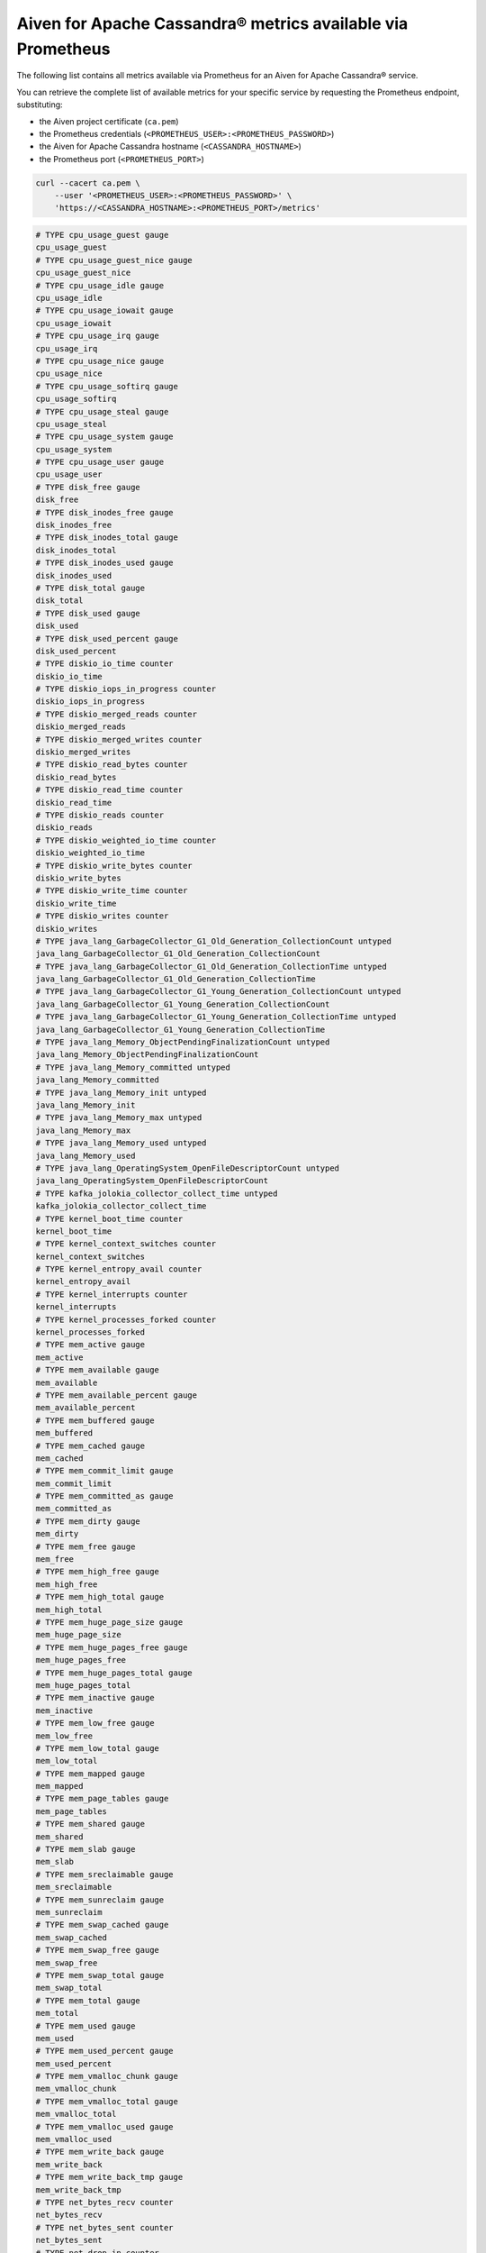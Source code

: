 Aiven for Apache Cassandra® metrics available via Prometheus
============================================================

The following list contains all metrics available via Prometheus for an Aiven for Apache Cassandra® service.

You can retrieve the complete list of available metrics for your specific service by requesting the Prometheus endpoint, substituting:

* the Aiven project certificate (``ca.pem``)
* the Prometheus credentials (``<PROMETHEUS_USER>:<PROMETHEUS_PASSWORD>``)
* the Aiven for Apache Cassandra hostname (``<CASSANDRA_HOSTNAME>``)
* the Prometheus port (``<PROMETHEUS_PORT>``)

.. code-block:: bash

    curl --cacert ca.pem \
        --user '<PROMETHEUS_USER>:<PROMETHEUS_PASSWORD>' \
        'https://<CASSANDRA_HOSTNAME>:<PROMETHEUS_PORT>/metrics'

.. code-block:: shell

    # TYPE cpu_usage_guest gauge
    cpu_usage_guest
    # TYPE cpu_usage_guest_nice gauge
    cpu_usage_guest_nice
    # TYPE cpu_usage_idle gauge
    cpu_usage_idle
    # TYPE cpu_usage_iowait gauge
    cpu_usage_iowait
    # TYPE cpu_usage_irq gauge
    cpu_usage_irq
    # TYPE cpu_usage_nice gauge
    cpu_usage_nice
    # TYPE cpu_usage_softirq gauge
    cpu_usage_softirq
    # TYPE cpu_usage_steal gauge
    cpu_usage_steal
    # TYPE cpu_usage_system gauge
    cpu_usage_system
    # TYPE cpu_usage_user gauge
    cpu_usage_user
    # TYPE disk_free gauge
    disk_free
    # TYPE disk_inodes_free gauge
    disk_inodes_free
    # TYPE disk_inodes_total gauge
    disk_inodes_total
    # TYPE disk_inodes_used gauge
    disk_inodes_used
    # TYPE disk_total gauge
    disk_total
    # TYPE disk_used gauge
    disk_used
    # TYPE disk_used_percent gauge
    disk_used_percent
    # TYPE diskio_io_time counter
    diskio_io_time
    # TYPE diskio_iops_in_progress counter
    diskio_iops_in_progress
    # TYPE diskio_merged_reads counter
    diskio_merged_reads
    # TYPE diskio_merged_writes counter
    diskio_merged_writes
    # TYPE diskio_read_bytes counter
    diskio_read_bytes
    # TYPE diskio_read_time counter
    diskio_read_time
    # TYPE diskio_reads counter
    diskio_reads
    # TYPE diskio_weighted_io_time counter
    diskio_weighted_io_time
    # TYPE diskio_write_bytes counter
    diskio_write_bytes
    # TYPE diskio_write_time counter
    diskio_write_time
    # TYPE diskio_writes counter
    diskio_writes
    # TYPE java_lang_GarbageCollector_G1_Old_Generation_CollectionCount untyped
    java_lang_GarbageCollector_G1_Old_Generation_CollectionCount
    # TYPE java_lang_GarbageCollector_G1_Old_Generation_CollectionTime untyped
    java_lang_GarbageCollector_G1_Old_Generation_CollectionTime
    # TYPE java_lang_GarbageCollector_G1_Young_Generation_CollectionCount untyped
    java_lang_GarbageCollector_G1_Young_Generation_CollectionCount
    # TYPE java_lang_GarbageCollector_G1_Young_Generation_CollectionTime untyped
    java_lang_GarbageCollector_G1_Young_Generation_CollectionTime
    # TYPE java_lang_Memory_ObjectPendingFinalizationCount untyped
    java_lang_Memory_ObjectPendingFinalizationCount
    # TYPE java_lang_Memory_committed untyped
    java_lang_Memory_committed
    # TYPE java_lang_Memory_init untyped
    java_lang_Memory_init
    # TYPE java_lang_Memory_max untyped
    java_lang_Memory_max
    # TYPE java_lang_Memory_used untyped
    java_lang_Memory_used
    # TYPE java_lang_OperatingSystem_OpenFileDescriptorCount untyped
    java_lang_OperatingSystem_OpenFileDescriptorCount
    # TYPE kafka_jolokia_collector_collect_time untyped
    kafka_jolokia_collector_collect_time
    # TYPE kernel_boot_time counter
    kernel_boot_time
    # TYPE kernel_context_switches counter
    kernel_context_switches
    # TYPE kernel_entropy_avail counter
    kernel_entropy_avail
    # TYPE kernel_interrupts counter
    kernel_interrupts
    # TYPE kernel_processes_forked counter
    kernel_processes_forked
    # TYPE mem_active gauge
    mem_active
    # TYPE mem_available gauge
    mem_available
    # TYPE mem_available_percent gauge
    mem_available_percent
    # TYPE mem_buffered gauge
    mem_buffered
    # TYPE mem_cached gauge
    mem_cached
    # TYPE mem_commit_limit gauge
    mem_commit_limit
    # TYPE mem_committed_as gauge
    mem_committed_as
    # TYPE mem_dirty gauge
    mem_dirty
    # TYPE mem_free gauge
    mem_free
    # TYPE mem_high_free gauge
    mem_high_free
    # TYPE mem_high_total gauge
    mem_high_total
    # TYPE mem_huge_page_size gauge
    mem_huge_page_size
    # TYPE mem_huge_pages_free gauge
    mem_huge_pages_free
    # TYPE mem_huge_pages_total gauge
    mem_huge_pages_total
    # TYPE mem_inactive gauge
    mem_inactive
    # TYPE mem_low_free gauge
    mem_low_free
    # TYPE mem_low_total gauge
    mem_low_total
    # TYPE mem_mapped gauge
    mem_mapped
    # TYPE mem_page_tables gauge
    mem_page_tables
    # TYPE mem_shared gauge
    mem_shared
    # TYPE mem_slab gauge
    mem_slab
    # TYPE mem_sreclaimable gauge
    mem_sreclaimable
    # TYPE mem_sunreclaim gauge
    mem_sunreclaim
    # TYPE mem_swap_cached gauge
    mem_swap_cached
    # TYPE mem_swap_free gauge
    mem_swap_free
    # TYPE mem_swap_total gauge
    mem_swap_total
    # TYPE mem_total gauge
    mem_total
    # TYPE mem_used gauge
    mem_used
    # TYPE mem_used_percent gauge
    mem_used_percent
    # TYPE mem_vmalloc_chunk gauge
    mem_vmalloc_chunk
    # TYPE mem_vmalloc_total gauge
    mem_vmalloc_total
    # TYPE mem_vmalloc_used gauge
    mem_vmalloc_used
    # TYPE mem_write_back gauge
    mem_write_back
    # TYPE mem_write_back_tmp gauge
    mem_write_back_tmp
    # TYPE net_bytes_recv counter
    net_bytes_recv
    # TYPE net_bytes_sent counter
    net_bytes_sent
    # TYPE net_drop_in counter
    net_drop_in
    # TYPE net_drop_out counter
    net_drop_out
    # TYPE net_err_in counter
    net_err_in
    # TYPE net_err_out counter
    net_err_out
    # TYPE net_icmp_inaddrmaskreps untyped
    net_icmp_inaddrmaskreps
    # TYPE net_icmp_inaddrmasks untyped
    net_icmp_inaddrmasks
    # TYPE net_icmp_incsumerrors untyped
    net_icmp_incsumerrors
    # TYPE net_icmp_indestunreachs untyped
    net_icmp_indestunreachs
    # TYPE net_icmp_inechoreps untyped
    net_icmp_inechoreps
    # TYPE net_icmp_inechos untyped
    net_icmp_inechos
    # TYPE net_icmp_inerrors untyped
    net_icmp_inerrors
    # TYPE net_icmp_inmsgs untyped
    net_icmp_inmsgs
    # TYPE net_icmp_inparmprobs untyped
    net_icmp_inparmprobs
    # TYPE net_icmp_inredirects untyped
    net_icmp_inredirects
    # TYPE net_icmp_insrcquenchs untyped
    net_icmp_insrcquenchs
    # TYPE net_icmp_intimeexcds untyped
    net_icmp_intimeexcds
    # TYPE net_icmp_intimestampreps untyped
    net_icmp_intimestampreps
    # TYPE net_icmp_intimestamps untyped
    net_icmp_intimestamps
    # TYPE net_icmp_outaddrmaskreps untyped
    net_icmp_outaddrmaskreps
    # TYPE net_icmp_outaddrmasks untyped
    net_icmp_outaddrmasks
    # TYPE net_icmp_outdestunreachs untyped
    net_icmp_outdestunreachs
    # TYPE net_icmp_outechoreps untyped
    net_icmp_outechoreps
    # TYPE net_icmp_outechos untyped
    net_icmp_outechos
    # TYPE net_icmp_outerrors untyped
    net_icmp_outerrors
    # TYPE net_icmp_outmsgs untyped
    net_icmp_outmsgs
    # TYPE net_icmp_outparmprobs untyped
    net_icmp_outparmprobs
    # TYPE net_icmp_outratelimitglobal untyped
    net_icmp_outratelimitglobal
    # TYPE net_icmp_outratelimithost untyped
    net_icmp_outratelimithost
    # TYPE net_icmp_outredirects untyped
    net_icmp_outredirects
    # TYPE net_icmp_outsrcquenchs untyped
    net_icmp_outsrcquenchs
    # TYPE net_icmp_outtimeexcds untyped
    net_icmp_outtimeexcds
    # TYPE net_icmp_outtimestampreps untyped
    net_icmp_outtimestampreps
    # TYPE net_icmp_outtimestamps untyped
    net_icmp_outtimestamps
    # TYPE net_icmpmsg_intype0 untyped
    net_icmpmsg_intype0
    # TYPE net_icmpmsg_intype11 untyped
    net_icmpmsg_intype11
    # TYPE net_icmpmsg_intype3 untyped
    net_icmpmsg_intype3
    # TYPE net_icmpmsg_intype5 untyped
    net_icmpmsg_intype5
    # TYPE net_icmpmsg_intype8 untyped
    net_icmpmsg_intype8
    # TYPE net_icmpmsg_outtype0 untyped
    net_icmpmsg_outtype0
    # TYPE net_icmpmsg_outtype3 untyped
    net_icmpmsg_outtype3
    # TYPE net_ip_defaultttl untyped
    net_ip_defaultttl
    # TYPE net_ip_forwarding untyped
    net_ip_forwarding
    # TYPE net_ip_forwdatagrams untyped
    net_ip_forwdatagrams
    # TYPE net_ip_fragcreates untyped
    net_ip_fragcreates
    # TYPE net_ip_fragfails untyped
    net_ip_fragfails
    # TYPE net_ip_fragoks untyped
    net_ip_fragoks
    # TYPE net_ip_inaddrerrors untyped
    net_ip_inaddrerrors
    # TYPE net_ip_indelivers untyped
    net_ip_indelivers
    # TYPE net_ip_indiscards untyped
    net_ip_indiscards
    # TYPE net_ip_inhdrerrors untyped
    net_ip_inhdrerrors
    # TYPE net_ip_inreceives untyped
    net_ip_inreceives
    # TYPE net_ip_inunknownprotos untyped
    net_ip_inunknownprotos
    # TYPE net_ip_outdiscards untyped
    net_ip_outdiscards
    # TYPE net_ip_outnoroutes untyped
    net_ip_outnoroutes
    # TYPE net_ip_outrequests untyped
    net_ip_outrequests
    # TYPE net_ip_reasmfails untyped
    net_ip_reasmfails
    # TYPE net_ip_reasmoks untyped
    net_ip_reasmoks
    # TYPE net_ip_reasmreqds untyped
    net_ip_reasmreqds
    # TYPE net_ip_reasmtimeout untyped
    net_ip_reasmtimeout
    # TYPE net_packets_recv counter
    net_packets_recv
    # TYPE net_packets_sent counter
    net_packets_sent
    # TYPE net_tcp_activeopens untyped
    net_tcp_activeopens
    # TYPE net_tcp_attemptfails untyped
    net_tcp_attemptfails
    # TYPE net_tcp_currestab untyped
    net_tcp_currestab
    # TYPE net_tcp_estabresets untyped
    net_tcp_estabresets
    # TYPE net_tcp_incsumerrors untyped
    net_tcp_incsumerrors
    # TYPE net_tcp_inerrs untyped
    net_tcp_inerrs
    # TYPE net_tcp_insegs untyped
    net_tcp_insegs
    # TYPE net_tcp_maxconn untyped
    net_tcp_maxconn
    # TYPE net_tcp_outrsts untyped
    net_tcp_outrsts
    # TYPE net_tcp_outsegs untyped
    net_tcp_outsegs
    # TYPE net_tcp_passiveopens untyped
    net_tcp_passiveopens
    # TYPE net_tcp_retranssegs untyped
    net_tcp_retranssegs
    # TYPE net_tcp_rtoalgorithm untyped
    net_tcp_rtoalgorithm
    # TYPE net_tcp_rtomax untyped
    net_tcp_rtomax
    # TYPE net_tcp_rtomin untyped
    net_tcp_rtomin
    # TYPE net_udp_ignoredmulti untyped
    net_udp_ignoredmulti
    # TYPE net_udp_incsumerrors untyped
    net_udp_incsumerrors
    # TYPE net_udp_indatagrams untyped
    net_udp_indatagrams
    # TYPE net_udp_inerrors untyped
    net_udp_inerrors
    # TYPE net_udp_memerrors untyped
    net_udp_memerrors
    # TYPE net_udp_noports untyped
    net_udp_noports
    # TYPE net_udp_outdatagrams untyped
    net_udp_outdatagrams
    # TYPE net_udp_rcvbuferrors untyped
    net_udp_rcvbuferrors
    # TYPE net_udp_sndbuferrors untyped
    net_udp_sndbuferrors
    # TYPE net_udplite_ignoredmulti untyped
    net_udplite_ignoredmulti
    # TYPE net_udplite_incsumerrors untyped
    net_udplite_incsumerrors
    # TYPE net_udplite_indatagrams untyped
    net_udplite_indatagrams
    # TYPE net_udplite_inerrors untyped
    net_udplite_inerrors
    # TYPE net_udplite_memerrors untyped
    net_udplite_memerrors
    # TYPE net_udplite_noports untyped
    net_udplite_noports
    # TYPE net_udplite_outdatagrams untyped
    net_udplite_outdatagrams
    # TYPE net_udplite_rcvbuferrors untyped
    net_udplite_rcvbuferrors
    # TYPE net_udplite_sndbuferrors untyped
    net_udplite_sndbuferrors
    # TYPE netstat_tcp_close untyped
    netstat_tcp_close
    # TYPE netstat_tcp_close_wait untyped
    netstat_tcp_close_wait
    # TYPE netstat_tcp_closing untyped
    netstat_tcp_closing
    # TYPE netstat_tcp_established untyped
    netstat_tcp_established
    # TYPE netstat_tcp_fin_wait1 untyped
    netstat_tcp_fin_wait1
    # TYPE netstat_tcp_fin_wait2 untyped
    netstat_tcp_fin_wait2
    # TYPE netstat_tcp_last_ack untyped
    netstat_tcp_last_ack
    # TYPE netstat_tcp_listen untyped
    netstat_tcp_listen
    # TYPE netstat_tcp_none untyped
    netstat_tcp_none
    # TYPE netstat_tcp_syn_recv untyped
    netstat_tcp_syn_recv
    # TYPE netstat_tcp_syn_sent untyped
    netstat_tcp_syn_sent
    # TYPE netstat_tcp_time_wait untyped
    netstat_tcp_time_wait
    # TYPE netstat_udp_socket untyped
    netstat_udp_socket
    # TYPE org_apache_cassandra_metrics_CQL_PreparedStatementsCount_Value untyped
    org_apache_cassandra_metrics_CQL_PreparedStatementsCount_Value
    # TYPE org_apache_cassandra_metrics_CQL_PreparedStatementsEvicted_Count untyped
    org_apache_cassandra_metrics_CQL_PreparedStatementsEvicted_Count
    # TYPE org_apache_cassandra_metrics_CQL_PreparedStatementsExecuted_Count untyped
    org_apache_cassandra_metrics_CQL_PreparedStatementsExecuted_Count
    # TYPE org_apache_cassandra_metrics_CQL_PreparedStatementsRatio_Value untyped
    org_apache_cassandra_metrics_CQL_PreparedStatementsRatio_Value
    # TYPE org_apache_cassandra_metrics_CQL_RegularStatementsExecuted_Count untyped
    org_apache_cassandra_metrics_CQL_RegularStatementsExecuted_Count
    # TYPE org_apache_cassandra_metrics_Cache_Capacity_Value untyped
    org_apache_cassandra_metrics_Cache_Capacity_Value
    # TYPE org_apache_cassandra_metrics_Cache_Entries_Value untyped
    org_apache_cassandra_metrics_Cache_Entries_Value
    # TYPE org_apache_cassandra_metrics_Cache_FifteenMinuteHitRate_Value untyped
    org_apache_cassandra_metrics_Cache_FifteenMinuteHitRate_Value
    # TYPE org_apache_cassandra_metrics_Cache_FiveMinuteHitRate_Value untyped
    org_apache_cassandra_metrics_Cache_FiveMinuteHitRate_Value
    # TYPE org_apache_cassandra_metrics_Cache_HitRate_Value untyped
    org_apache_cassandra_metrics_Cache_HitRate_Value
    # TYPE org_apache_cassandra_metrics_Cache_Hits_Count untyped
    org_apache_cassandra_metrics_Cache_Hits_Count
    # TYPE org_apache_cassandra_metrics_Cache_Hits_FifteenMinuteRate untyped
    org_apache_cassandra_metrics_Cache_Hits_FifteenMinuteRate
    # TYPE org_apache_cassandra_metrics_Cache_Hits_FiveMinuteRate untyped
    org_apache_cassandra_metrics_Cache_Hits_FiveMinuteRate
    # TYPE org_apache_cassandra_metrics_Cache_Hits_MeanRate untyped
    org_apache_cassandra_metrics_Cache_Hits_MeanRate
    # TYPE org_apache_cassandra_metrics_Cache_Hits_OneMinuteRate untyped
    org_apache_cassandra_metrics_Cache_Hits_OneMinuteRate
    # TYPE org_apache_cassandra_metrics_Cache_Misses_Count untyped
    org_apache_cassandra_metrics_Cache_Misses_Count
    # TYPE org_apache_cassandra_metrics_Cache_Misses_FifteenMinuteRate untyped
    org_apache_cassandra_metrics_Cache_Misses_FifteenMinuteRate
    # TYPE org_apache_cassandra_metrics_Cache_Misses_FiveMinuteRate untyped
    org_apache_cassandra_metrics_Cache_Misses_FiveMinuteRate
    # TYPE org_apache_cassandra_metrics_Cache_Misses_MeanRate untyped
    org_apache_cassandra_metrics_Cache_Misses_MeanRate
    # TYPE org_apache_cassandra_metrics_Cache_Misses_OneMinuteRate untyped
    org_apache_cassandra_metrics_Cache_Misses_OneMinuteRate
    # TYPE org_apache_cassandra_metrics_Cache_OneMinuteHitRate_Value untyped
    org_apache_cassandra_metrics_Cache_OneMinuteHitRate_Value
    # TYPE org_apache_cassandra_metrics_Cache_Requests_Count untyped
    org_apache_cassandra_metrics_Cache_Requests_Count
    # TYPE org_apache_cassandra_metrics_Cache_Requests_FifteenMinuteRate untyped
    org_apache_cassandra_metrics_Cache_Requests_FifteenMinuteRate
    # TYPE org_apache_cassandra_metrics_Cache_Requests_FiveMinuteRate untyped
    org_apache_cassandra_metrics_Cache_Requests_FiveMinuteRate
    # TYPE org_apache_cassandra_metrics_Cache_Requests_MeanRate untyped
    org_apache_cassandra_metrics_Cache_Requests_MeanRate
    # TYPE org_apache_cassandra_metrics_Cache_Requests_OneMinuteRate untyped
    org_apache_cassandra_metrics_Cache_Requests_OneMinuteRate
    # TYPE org_apache_cassandra_metrics_Cache_Size_Value untyped
    org_apache_cassandra_metrics_Cache_Size_Value
    # TYPE org_apache_cassandra_metrics_ClientRequest_ConditionNotMet_Count untyped
    org_apache_cassandra_metrics_ClientRequest_ConditionNotMet_Count
    # TYPE org_apache_cassandra_metrics_ClientRequest_ContentionHistogram_50thPercentile untyped
    org_apache_cassandra_metrics_ClientRequest_ContentionHistogram_50thPercentile
    # TYPE org_apache_cassandra_metrics_ClientRequest_ContentionHistogram_75thPercentile untyped
    org_apache_cassandra_metrics_ClientRequest_ContentionHistogram_75thPercentile
    # TYPE org_apache_cassandra_metrics_ClientRequest_ContentionHistogram_95thPercentile untyped
    org_apache_cassandra_metrics_ClientRequest_ContentionHistogram_95thPercentile
    # TYPE org_apache_cassandra_metrics_ClientRequest_ContentionHistogram_98thPercentile untyped
    org_apache_cassandra_metrics_ClientRequest_ContentionHistogram_98thPercentile
    # TYPE org_apache_cassandra_metrics_ClientRequest_ContentionHistogram_999thPercentile untyped
    org_apache_cassandra_metrics_ClientRequest_ContentionHistogram_999thPercentile
    # TYPE org_apache_cassandra_metrics_ClientRequest_ContentionHistogram_99thPercentile untyped
    org_apache_cassandra_metrics_ClientRequest_ContentionHistogram_99thPercentile
    # TYPE org_apache_cassandra_metrics_ClientRequest_ContentionHistogram_Count untyped
    org_apache_cassandra_metrics_ClientRequest_ContentionHistogram_Count
    # TYPE org_apache_cassandra_metrics_ClientRequest_ContentionHistogram_Max untyped
    org_apache_cassandra_metrics_ClientRequest_ContentionHistogram_Max
    # TYPE org_apache_cassandra_metrics_ClientRequest_ContentionHistogram_Min untyped
    org_apache_cassandra_metrics_ClientRequest_ContentionHistogram_Min
    # TYPE org_apache_cassandra_metrics_ClientRequest_ContentionHistogram_StdDev untyped
    org_apache_cassandra_metrics_ClientRequest_ContentionHistogram_StdDev
    # TYPE org_apache_cassandra_metrics_ClientRequest_Failures_Count untyped
    org_apache_cassandra_metrics_ClientRequest_Failures_Count
    # TYPE org_apache_cassandra_metrics_ClientRequest_Failures_FifteenMinuteRate untyped
    org_apache_cassandra_metrics_ClientRequest_Failures_FifteenMinuteRate
    # TYPE org_apache_cassandra_metrics_ClientRequest_Failures_FiveMinuteRate untyped
    org_apache_cassandra_metrics_ClientRequest_Failures_FiveMinuteRate
    # TYPE org_apache_cassandra_metrics_ClientRequest_Failures_MeanRate untyped
    org_apache_cassandra_metrics_ClientRequest_Failures_MeanRate
    # TYPE org_apache_cassandra_metrics_ClientRequest_Failures_OneMinuteRate untyped
    org_apache_cassandra_metrics_ClientRequest_Failures_OneMinuteRate
    # TYPE org_apache_cassandra_metrics_ClientRequest_Latency_50thPercentile untyped
    org_apache_cassandra_metrics_ClientRequest_Latency_50thPercentile
    # TYPE org_apache_cassandra_metrics_ClientRequest_Latency_75thPercentile untyped
    org_apache_cassandra_metrics_ClientRequest_Latency_75thPercentile
    # TYPE org_apache_cassandra_metrics_ClientRequest_Latency_95thPercentile untyped
    org_apache_cassandra_metrics_ClientRequest_Latency_95thPercentile
    # TYPE org_apache_cassandra_metrics_ClientRequest_Latency_98thPercentile untyped
    org_apache_cassandra_metrics_ClientRequest_Latency_98thPercentile
    # TYPE org_apache_cassandra_metrics_ClientRequest_Latency_999thPercentile untyped
    org_apache_cassandra_metrics_ClientRequest_Latency_999thPercentile
    # TYPE org_apache_cassandra_metrics_ClientRequest_Latency_99thPercentile untyped
    org_apache_cassandra_metrics_ClientRequest_Latency_99thPercentile
    # TYPE org_apache_cassandra_metrics_ClientRequest_Latency_Count untyped
    org_apache_cassandra_metrics_ClientRequest_Latency_Count
    # TYPE org_apache_cassandra_metrics_ClientRequest_Latency_FifteenMinuteRate untyped
    org_apache_cassandra_metrics_ClientRequest_Latency_FifteenMinuteRate
    # TYPE org_apache_cassandra_metrics_ClientRequest_Latency_FiveMinuteRate untyped
    org_apache_cassandra_metrics_ClientRequest_Latency_FiveMinuteRate
    # TYPE org_apache_cassandra_metrics_ClientRequest_Latency_Max untyped
    org_apache_cassandra_metrics_ClientRequest_Latency_Max
    # TYPE org_apache_cassandra_metrics_ClientRequest_Latency_Mean untyped
    org_apache_cassandra_metrics_ClientRequest_Latency_Mean
    # TYPE org_apache_cassandra_metrics_ClientRequest_Latency_MeanRate untyped
    org_apache_cassandra_metrics_ClientRequest_Latency_MeanRate
    # TYPE org_apache_cassandra_metrics_ClientRequest_Latency_Min untyped
    org_apache_cassandra_metrics_ClientRequest_Latency_Min
    # TYPE org_apache_cassandra_metrics_ClientRequest_Latency_OneMinuteRate untyped
    org_apache_cassandra_metrics_ClientRequest_Latency_OneMinuteRate
    # TYPE org_apache_cassandra_metrics_ClientRequest_Latency_StdDev untyped
    org_apache_cassandra_metrics_ClientRequest_Latency_StdDev
    # TYPE org_apache_cassandra_metrics_ClientRequest_MutationSizeHistogram_50thPercentile untyped
    org_apache_cassandra_metrics_ClientRequest_MutationSizeHistogram_50thPercentile
    # TYPE org_apache_cassandra_metrics_ClientRequest_MutationSizeHistogram_75thPercentile untyped
    org_apache_cassandra_metrics_ClientRequest_MutationSizeHistogram_75thPercentile
    # TYPE org_apache_cassandra_metrics_ClientRequest_MutationSizeHistogram_95thPercentile untyped
    org_apache_cassandra_metrics_ClientRequest_MutationSizeHistogram_95thPercentile
    # TYPE org_apache_cassandra_metrics_ClientRequest_MutationSizeHistogram_98thPercentile untyped
    org_apache_cassandra_metrics_ClientRequest_MutationSizeHistogram_98thPercentile
    # TYPE org_apache_cassandra_metrics_ClientRequest_MutationSizeHistogram_999thPercentile untyped
    org_apache_cassandra_metrics_ClientRequest_MutationSizeHistogram_999thPercentile
    # TYPE org_apache_cassandra_metrics_ClientRequest_MutationSizeHistogram_99thPercentile untyped
    org_apache_cassandra_metrics_ClientRequest_MutationSizeHistogram_99thPercentile
    # TYPE org_apache_cassandra_metrics_ClientRequest_MutationSizeHistogram_Count untyped
    org_apache_cassandra_metrics_ClientRequest_MutationSizeHistogram_Count
    # TYPE org_apache_cassandra_metrics_ClientRequest_MutationSizeHistogram_Max untyped
    org_apache_cassandra_metrics_ClientRequest_MutationSizeHistogram_Max
    # TYPE org_apache_cassandra_metrics_ClientRequest_MutationSizeHistogram_Mean untyped
    org_apache_cassandra_metrics_ClientRequest_MutationSizeHistogram_Mean
    # TYPE org_apache_cassandra_metrics_ClientRequest_MutationSizeHistogram_Min untyped
    org_apache_cassandra_metrics_ClientRequest_MutationSizeHistogram_Min
    # TYPE org_apache_cassandra_metrics_ClientRequest_MutationSizeHistogram_StdDev untyped
    org_apache_cassandra_metrics_ClientRequest_MutationSizeHistogram_StdDev
    # TYPE org_apache_cassandra_metrics_ClientRequest_Timeouts_Count untyped
    org_apache_cassandra_metrics_ClientRequest_Timeouts_Count
    # TYPE org_apache_cassandra_metrics_ClientRequest_Timeouts_FifteenMinuteRate untyped
    org_apache_cassandra_metrics_ClientRequest_Timeouts_FifteenMinuteRate
    # TYPE org_apache_cassandra_metrics_ClientRequest_Timeouts_FiveMinuteRate untyped
    org_apache_cassandra_metrics_ClientRequest_Timeouts_FiveMinuteRate
    # TYPE org_apache_cassandra_metrics_ClientRequest_Timeouts_MeanRate untyped
    org_apache_cassandra_metrics_ClientRequest_Timeouts_MeanRate
    # TYPE org_apache_cassandra_metrics_ClientRequest_Timeouts_OneMinuteRate untyped
    org_apache_cassandra_metrics_ClientRequest_Timeouts_OneMinuteRate
    # TYPE org_apache_cassandra_metrics_ClientRequest_TotalLatency_Count untyped
    org_apache_cassandra_metrics_ClientRequest_TotalLatency_Count
    # TYPE org_apache_cassandra_metrics_ClientRequest_Unavailables_Count untyped
    org_apache_cassandra_metrics_ClientRequest_Unavailables_Count
    # TYPE org_apache_cassandra_metrics_ClientRequest_Unavailables_FifteenMinuteRate untyped
    org_apache_cassandra_metrics_ClientRequest_Unavailables_FifteenMinuteRate
    # TYPE org_apache_cassandra_metrics_ClientRequest_Unavailables_FiveMinuteRate untyped
    org_apache_cassandra_metrics_ClientRequest_Unavailables_FiveMinuteRate
    # TYPE org_apache_cassandra_metrics_ClientRequest_Unavailables_MeanRate untyped
    org_apache_cassandra_metrics_ClientRequest_Unavailables_MeanRate
    # TYPE org_apache_cassandra_metrics_ClientRequest_Unavailables_OneMinuteRate untyped
    org_apache_cassandra_metrics_ClientRequest_Unavailables_OneMinuteRate
    # TYPE org_apache_cassandra_metrics_ClientRequest_UnfinishedCommit_Count untyped
    org_apache_cassandra_metrics_ClientRequest_UnfinishedCommit_Count
    # TYPE org_apache_cassandra_metrics_ClientRequest_UnknownResult_Count untyped
    org_apache_cassandra_metrics_ClientRequest_UnknownResult_Count
    # TYPE org_apache_cassandra_metrics_ClientRequest_UnknownResult_FifteenMinuteRate untyped
    org_apache_cassandra_metrics_ClientRequest_UnknownResult_FifteenMinuteRate
    # TYPE org_apache_cassandra_metrics_ClientRequest_UnknownResult_FiveMinuteRate untyped
    org_apache_cassandra_metrics_ClientRequest_UnknownResult_FiveMinuteRate
    # TYPE org_apache_cassandra_metrics_ClientRequest_UnknownResult_MeanRate untyped
    org_apache_cassandra_metrics_ClientRequest_UnknownResult_MeanRate
    # TYPE org_apache_cassandra_metrics_ClientRequest_UnknownResult_OneMinuteRate untyped
    org_apache_cassandra_metrics_ClientRequest_UnknownResult_OneMinuteRate
    # TYPE org_apache_cassandra_metrics_ClientRequest_ViewPendingMutations_Value untyped
    org_apache_cassandra_metrics_ClientRequest_ViewPendingMutations_Value
    # TYPE org_apache_cassandra_metrics_ClientRequest_ViewReplicasAttempted_Count untyped
    org_apache_cassandra_metrics_ClientRequest_ViewReplicasAttempted_Count
    # TYPE org_apache_cassandra_metrics_ClientRequest_ViewReplicasSuccess_Count untyped
    org_apache_cassandra_metrics_ClientRequest_ViewReplicasSuccess_Count
    # TYPE org_apache_cassandra_metrics_ClientRequest_ViewWriteLatency_50thPercentile untyped
    org_apache_cassandra_metrics_ClientRequest_ViewWriteLatency_50thPercentile
    # TYPE org_apache_cassandra_metrics_ClientRequest_ViewWriteLatency_75thPercentile untyped
    org_apache_cassandra_metrics_ClientRequest_ViewWriteLatency_75thPercentile
    # TYPE org_apache_cassandra_metrics_ClientRequest_ViewWriteLatency_95thPercentile untyped
    org_apache_cassandra_metrics_ClientRequest_ViewWriteLatency_95thPercentile
    # TYPE org_apache_cassandra_metrics_ClientRequest_ViewWriteLatency_98thPercentile untyped
    org_apache_cassandra_metrics_ClientRequest_ViewWriteLatency_98thPercentile
    # TYPE org_apache_cassandra_metrics_ClientRequest_ViewWriteLatency_999thPercentile untyped
    org_apache_cassandra_metrics_ClientRequest_ViewWriteLatency_999thPercentile
    # TYPE org_apache_cassandra_metrics_ClientRequest_ViewWriteLatency_99thPercentile untyped
    org_apache_cassandra_metrics_ClientRequest_ViewWriteLatency_99thPercentile
    # TYPE org_apache_cassandra_metrics_ClientRequest_ViewWriteLatency_Count untyped
    org_apache_cassandra_metrics_ClientRequest_ViewWriteLatency_Count
    # TYPE org_apache_cassandra_metrics_ClientRequest_ViewWriteLatency_FifteenMinuteRate untyped
    org_apache_cassandra_metrics_ClientRequest_ViewWriteLatency_FifteenMinuteRate
    # TYPE org_apache_cassandra_metrics_ClientRequest_ViewWriteLatency_FiveMinuteRate untyped
    org_apache_cassandra_metrics_ClientRequest_ViewWriteLatency_FiveMinuteRate
    # TYPE org_apache_cassandra_metrics_ClientRequest_ViewWriteLatency_Max untyped
    org_apache_cassandra_metrics_ClientRequest_ViewWriteLatency_Max
    # TYPE org_apache_cassandra_metrics_ClientRequest_ViewWriteLatency_MeanRate untyped
    org_apache_cassandra_metrics_ClientRequest_ViewWriteLatency_MeanRate
    # TYPE org_apache_cassandra_metrics_ClientRequest_ViewWriteLatency_Min untyped
    org_apache_cassandra_metrics_ClientRequest_ViewWriteLatency_Min
    # TYPE org_apache_cassandra_metrics_ClientRequest_ViewWriteLatency_OneMinuteRate untyped
    org_apache_cassandra_metrics_ClientRequest_ViewWriteLatency_OneMinuteRate
    # TYPE org_apache_cassandra_metrics_ClientRequest_ViewWriteLatency_StdDev untyped
    org_apache_cassandra_metrics_ClientRequest_ViewWriteLatency_StdDev
    # TYPE org_apache_cassandra_metrics_Client_AuthFailure_Count untyped
    org_apache_cassandra_metrics_Client_AuthFailure_Count
    # TYPE org_apache_cassandra_metrics_Client_AuthFailure_FifteenMinuteRate untyped
    org_apache_cassandra_metrics_Client_AuthFailure_FifteenMinuteRate
    # TYPE org_apache_cassandra_metrics_Client_AuthFailure_FiveMinuteRate untyped
    org_apache_cassandra_metrics_Client_AuthFailure_FiveMinuteRate
    # TYPE org_apache_cassandra_metrics_Client_AuthFailure_MeanRate untyped
    org_apache_cassandra_metrics_Client_AuthFailure_MeanRate
    # TYPE org_apache_cassandra_metrics_Client_AuthFailure_OneMinuteRate untyped
    org_apache_cassandra_metrics_Client_AuthFailure_OneMinuteRate
    # TYPE org_apache_cassandra_metrics_Client_AuthSuccess_Count untyped
    org_apache_cassandra_metrics_Client_AuthSuccess_Count
    # TYPE org_apache_cassandra_metrics_Client_AuthSuccess_FifteenMinuteRate untyped
    org_apache_cassandra_metrics_Client_AuthSuccess_FifteenMinuteRate
    # TYPE org_apache_cassandra_metrics_Client_AuthSuccess_FiveMinuteRate untyped
    org_apache_cassandra_metrics_Client_AuthSuccess_FiveMinuteRate
    # TYPE org_apache_cassandra_metrics_Client_AuthSuccess_MeanRate untyped
    org_apache_cassandra_metrics_Client_AuthSuccess_MeanRate
    # TYPE org_apache_cassandra_metrics_Client_AuthSuccess_OneMinuteRate untyped
    org_apache_cassandra_metrics_Client_AuthSuccess_OneMinuteRate
    # TYPE org_apache_cassandra_metrics_Client_ConnectedNativeClientsByUser_Value_aiven untyped
    org_apache_cassandra_metrics_Client_ConnectedNativeClientsByUser_Value_aiven
    # TYPE org_apache_cassandra_metrics_Client_ConnectedNativeClientsByUser_Value_avnadmin untyped
    org_apache_cassandra_metrics_Client_ConnectedNativeClientsByUser_Value_avnadmin
    # TYPE org_apache_cassandra_metrics_Client_ConnectedNativeClients_Value untyped
    org_apache_cassandra_metrics_Client_ConnectedNativeClients_Value
    # TYPE org_apache_cassandra_metrics_Client_PausedConnections_Value untyped
    org_apache_cassandra_metrics_Client_PausedConnections_Value
    # TYPE org_apache_cassandra_metrics_Client_ProtocolException_Count untyped
    org_apache_cassandra_metrics_Client_ProtocolException_Count
    # TYPE org_apache_cassandra_metrics_Client_ProtocolException_FifteenMinuteRate untyped
    org_apache_cassandra_metrics_Client_ProtocolException_FifteenMinuteRate
    # TYPE org_apache_cassandra_metrics_Client_ProtocolException_FiveMinuteRate untyped
    org_apache_cassandra_metrics_Client_ProtocolException_FiveMinuteRate
    # TYPE org_apache_cassandra_metrics_Client_ProtocolException_MeanRate untyped
    org_apache_cassandra_metrics_Client_ProtocolException_MeanRate
    # TYPE org_apache_cassandra_metrics_Client_ProtocolException_OneMinuteRate untyped
    org_apache_cassandra_metrics_Client_ProtocolException_OneMinuteRate
    # TYPE org_apache_cassandra_metrics_Client_RequestDiscarded_Count untyped
    org_apache_cassandra_metrics_Client_RequestDiscarded_Count
    # TYPE org_apache_cassandra_metrics_Client_RequestDiscarded_FifteenMinuteRate untyped
    org_apache_cassandra_metrics_Client_RequestDiscarded_FifteenMinuteRate
    # TYPE org_apache_cassandra_metrics_Client_RequestDiscarded_FiveMinuteRate untyped
    org_apache_cassandra_metrics_Client_RequestDiscarded_FiveMinuteRate
    # TYPE org_apache_cassandra_metrics_Client_RequestDiscarded_MeanRate untyped
    org_apache_cassandra_metrics_Client_RequestDiscarded_MeanRate
    # TYPE org_apache_cassandra_metrics_Client_RequestDiscarded_OneMinuteRate untyped
    org_apache_cassandra_metrics_Client_RequestDiscarded_OneMinuteRate
    # TYPE org_apache_cassandra_metrics_Client_RequestsSizeByIpDistribution_50thPercentile untyped
    org_apache_cassandra_metrics_Client_RequestsSizeByIpDistribution_50thPercentile
    # TYPE org_apache_cassandra_metrics_Client_RequestsSizeByIpDistribution_75thPercentile untyped
    org_apache_cassandra_metrics_Client_RequestsSizeByIpDistribution_75thPercentile
    # TYPE org_apache_cassandra_metrics_Client_RequestsSizeByIpDistribution_95thPercentile untyped
    org_apache_cassandra_metrics_Client_RequestsSizeByIpDistribution_95thPercentile
    # TYPE org_apache_cassandra_metrics_Client_RequestsSizeByIpDistribution_98thPercentile untyped
    org_apache_cassandra_metrics_Client_RequestsSizeByIpDistribution_98thPercentile
    # TYPE org_apache_cassandra_metrics_Client_RequestsSizeByIpDistribution_999thPercentile untyped
    org_apache_cassandra_metrics_Client_RequestsSizeByIpDistribution_999thPercentile
    # TYPE org_apache_cassandra_metrics_Client_RequestsSizeByIpDistribution_99thPercentile untyped
    org_apache_cassandra_metrics_Client_RequestsSizeByIpDistribution_99thPercentile
    # TYPE org_apache_cassandra_metrics_Client_RequestsSizeByIpDistribution_Count untyped
    org_apache_cassandra_metrics_Client_RequestsSizeByIpDistribution_Count
    # TYPE org_apache_cassandra_metrics_Client_RequestsSizeByIpDistribution_Max untyped
    org_apache_cassandra_metrics_Client_RequestsSizeByIpDistribution_Max
    # TYPE org_apache_cassandra_metrics_Client_RequestsSizeByIpDistribution_Mean untyped
    org_apache_cassandra_metrics_Client_RequestsSizeByIpDistribution_Mean
    # TYPE org_apache_cassandra_metrics_Client_RequestsSizeByIpDistribution_Min untyped
    org_apache_cassandra_metrics_Client_RequestsSizeByIpDistribution_Min
    # TYPE org_apache_cassandra_metrics_Client_RequestsSizeByIpDistribution_StdDev untyped
    org_apache_cassandra_metrics_Client_RequestsSizeByIpDistribution_StdDev
    # TYPE org_apache_cassandra_metrics_Client_RequestsSize_Value untyped
    org_apache_cassandra_metrics_Client_RequestsSize_Value
    # TYPE org_apache_cassandra_metrics_Client_UnknownException_Count untyped
    org_apache_cassandra_metrics_Client_UnknownException_Count
    # TYPE org_apache_cassandra_metrics_Client_UnknownException_FifteenMinuteRate untyped
    org_apache_cassandra_metrics_Client_UnknownException_FifteenMinuteRate
    # TYPE org_apache_cassandra_metrics_Client_UnknownException_FiveMinuteRate untyped
    org_apache_cassandra_metrics_Client_UnknownException_FiveMinuteRate
    # TYPE org_apache_cassandra_metrics_Client_UnknownException_MeanRate untyped
    org_apache_cassandra_metrics_Client_UnknownException_MeanRate
    # TYPE org_apache_cassandra_metrics_Client_UnknownException_OneMinuteRate untyped
    org_apache_cassandra_metrics_Client_UnknownException_OneMinuteRate
    # TYPE org_apache_cassandra_metrics_Client_connectedNativeClientsByUser_Value_aiven untyped
    org_apache_cassandra_metrics_Client_connectedNativeClientsByUser_Value_aiven
    # TYPE org_apache_cassandra_metrics_Client_connectedNativeClientsByUser_Value_avnadmin untyped
    org_apache_cassandra_metrics_Client_connectedNativeClientsByUser_Value_avnadmin
    # TYPE org_apache_cassandra_metrics_Client_connectedNativeClients_Value untyped
    org_apache_cassandra_metrics_Client_connectedNativeClients_Value
    # TYPE org_apache_cassandra_metrics_ColumnFamily_AdditionalWriteLatencyNanos_Value untyped
    org_apache_cassandra_metrics_ColumnFamily_AdditionalWriteLatencyNanos_Value
    # TYPE org_apache_cassandra_metrics_ColumnFamily_AdditionalWrites_Count untyped
    org_apache_cassandra_metrics_ColumnFamily_AdditionalWrites_Count
    # TYPE org_apache_cassandra_metrics_ColumnFamily_AllMemtablesHeapSize_Value untyped
    org_apache_cassandra_metrics_ColumnFamily_AllMemtablesHeapSize_Value
    # TYPE org_apache_cassandra_metrics_ColumnFamily_AllMemtablesLiveDataSize_Value untyped
    org_apache_cassandra_metrics_ColumnFamily_AllMemtablesLiveDataSize_Value
    # TYPE org_apache_cassandra_metrics_ColumnFamily_AllMemtablesOffHeapDataSize_Value untyped
    org_apache_cassandra_metrics_ColumnFamily_AllMemtablesOffHeapDataSize_Value
    # TYPE org_apache_cassandra_metrics_ColumnFamily_AllMemtablesOffHeapSize_Value untyped
    org_apache_cassandra_metrics_ColumnFamily_AllMemtablesOffHeapSize_Value
    # TYPE org_apache_cassandra_metrics_ColumnFamily_AllMemtablesOnHeapDataSize_Value untyped
    org_apache_cassandra_metrics_ColumnFamily_AllMemtablesOnHeapDataSize_Value
    # TYPE org_apache_cassandra_metrics_ColumnFamily_AnticompactionTime_50thPercentile untyped
    org_apache_cassandra_metrics_ColumnFamily_AnticompactionTime_50thPercentile
    # TYPE org_apache_cassandra_metrics_ColumnFamily_AnticompactionTime_75thPercentile untyped
    org_apache_cassandra_metrics_ColumnFamily_AnticompactionTime_75thPercentile
    # TYPE org_apache_cassandra_metrics_ColumnFamily_AnticompactionTime_95thPercentile untyped
    org_apache_cassandra_metrics_ColumnFamily_AnticompactionTime_95thPercentile
    # TYPE org_apache_cassandra_metrics_ColumnFamily_AnticompactionTime_98thPercentile untyped
    org_apache_cassandra_metrics_ColumnFamily_AnticompactionTime_98thPercentile
    # TYPE org_apache_cassandra_metrics_ColumnFamily_AnticompactionTime_999thPercentile untyped
    org_apache_cassandra_metrics_ColumnFamily_AnticompactionTime_999thPercentile
    # TYPE org_apache_cassandra_metrics_ColumnFamily_AnticompactionTime_99thPercentile untyped
    org_apache_cassandra_metrics_ColumnFamily_AnticompactionTime_99thPercentile
    # TYPE org_apache_cassandra_metrics_ColumnFamily_AnticompactionTime_Count untyped
    org_apache_cassandra_metrics_ColumnFamily_AnticompactionTime_Count
    # TYPE org_apache_cassandra_metrics_ColumnFamily_AnticompactionTime_FifteenMinuteRate untyped
    org_apache_cassandra_metrics_ColumnFamily_AnticompactionTime_FifteenMinuteRate
    # TYPE org_apache_cassandra_metrics_ColumnFamily_AnticompactionTime_FiveMinuteRate untyped
    org_apache_cassandra_metrics_ColumnFamily_AnticompactionTime_FiveMinuteRate
    # TYPE org_apache_cassandra_metrics_ColumnFamily_AnticompactionTime_Max untyped
    org_apache_cassandra_metrics_ColumnFamily_AnticompactionTime_Max
    # TYPE org_apache_cassandra_metrics_ColumnFamily_AnticompactionTime_MeanRate untyped
    org_apache_cassandra_metrics_ColumnFamily_AnticompactionTime_MeanRate
    # TYPE org_apache_cassandra_metrics_ColumnFamily_AnticompactionTime_Min untyped
    org_apache_cassandra_metrics_ColumnFamily_AnticompactionTime_Min
    # TYPE org_apache_cassandra_metrics_ColumnFamily_AnticompactionTime_OneMinuteRate untyped
    org_apache_cassandra_metrics_ColumnFamily_AnticompactionTime_OneMinuteRate
    # TYPE org_apache_cassandra_metrics_ColumnFamily_AnticompactionTime_StdDev untyped
    org_apache_cassandra_metrics_ColumnFamily_AnticompactionTime_StdDev
    # TYPE org_apache_cassandra_metrics_ColumnFamily_BloomFilterDiskSpaceUsed_Value untyped
    org_apache_cassandra_metrics_ColumnFamily_BloomFilterDiskSpaceUsed_Value
    # TYPE org_apache_cassandra_metrics_ColumnFamily_BloomFilterFalsePositives_Value untyped
    org_apache_cassandra_metrics_ColumnFamily_BloomFilterFalsePositives_Value
    # TYPE org_apache_cassandra_metrics_ColumnFamily_BloomFilterFalseRatio_Value untyped
    org_apache_cassandra_metrics_ColumnFamily_BloomFilterFalseRatio_Value
    # TYPE org_apache_cassandra_metrics_ColumnFamily_BloomFilterOffHeapMemoryUsed_Value untyped
    org_apache_cassandra_metrics_ColumnFamily_BloomFilterOffHeapMemoryUsed_Value
    # TYPE org_apache_cassandra_metrics_ColumnFamily_BytesAnticompacted_Count untyped
    org_apache_cassandra_metrics_ColumnFamily_BytesAnticompacted_Count
    # TYPE org_apache_cassandra_metrics_ColumnFamily_BytesFlushed_Count untyped
    org_apache_cassandra_metrics_ColumnFamily_BytesFlushed_Count
    # TYPE org_apache_cassandra_metrics_ColumnFamily_BytesMutatedAnticompaction_Count untyped
    org_apache_cassandra_metrics_ColumnFamily_BytesMutatedAnticompaction_Count
    # TYPE org_apache_cassandra_metrics_ColumnFamily_BytesPendingRepair_Value untyped
    org_apache_cassandra_metrics_ColumnFamily_BytesPendingRepair_Value
    # TYPE org_apache_cassandra_metrics_ColumnFamily_BytesRepaired_Value untyped
    org_apache_cassandra_metrics_ColumnFamily_BytesRepaired_Value
    # TYPE org_apache_cassandra_metrics_ColumnFamily_BytesUnrepaired_Value untyped
    org_apache_cassandra_metrics_ColumnFamily_BytesUnrepaired_Value
    # TYPE org_apache_cassandra_metrics_ColumnFamily_BytesValidated_50thPercentile untyped
    org_apache_cassandra_metrics_ColumnFamily_BytesValidated_50thPercentile
    # TYPE org_apache_cassandra_metrics_ColumnFamily_BytesValidated_75thPercentile untyped
    org_apache_cassandra_metrics_ColumnFamily_BytesValidated_75thPercentile
    # TYPE org_apache_cassandra_metrics_ColumnFamily_BytesValidated_95thPercentile untyped
    org_apache_cassandra_metrics_ColumnFamily_BytesValidated_95thPercentile
    # TYPE org_apache_cassandra_metrics_ColumnFamily_BytesValidated_98thPercentile untyped
    org_apache_cassandra_metrics_ColumnFamily_BytesValidated_98thPercentile
    # TYPE org_apache_cassandra_metrics_ColumnFamily_BytesValidated_999thPercentile untyped
    org_apache_cassandra_metrics_ColumnFamily_BytesValidated_999thPercentile
    # TYPE org_apache_cassandra_metrics_ColumnFamily_BytesValidated_99thPercentile untyped
    org_apache_cassandra_metrics_ColumnFamily_BytesValidated_99thPercentile
    # TYPE org_apache_cassandra_metrics_ColumnFamily_BytesValidated_Count untyped
    org_apache_cassandra_metrics_ColumnFamily_BytesValidated_Count
    # TYPE org_apache_cassandra_metrics_ColumnFamily_BytesValidated_Max untyped
    org_apache_cassandra_metrics_ColumnFamily_BytesValidated_Max
    # TYPE org_apache_cassandra_metrics_ColumnFamily_BytesValidated_Mean untyped
    org_apache_cassandra_metrics_ColumnFamily_BytesValidated_Mean
    # TYPE org_apache_cassandra_metrics_ColumnFamily_BytesValidated_Min untyped
    org_apache_cassandra_metrics_ColumnFamily_BytesValidated_Min
    # TYPE org_apache_cassandra_metrics_ColumnFamily_BytesValidated_StdDev untyped
    org_apache_cassandra_metrics_ColumnFamily_BytesValidated_StdDev
    # TYPE org_apache_cassandra_metrics_ColumnFamily_ColUpdateTimeDeltaHistogram_50thPercentile untyped
    org_apache_cassandra_metrics_ColumnFamily_ColUpdateTimeDeltaHistogram_50thPercentile
    # TYPE org_apache_cassandra_metrics_ColumnFamily_ColUpdateTimeDeltaHistogram_75thPercentile untyped
    org_apache_cassandra_metrics_ColumnFamily_ColUpdateTimeDeltaHistogram_75thPercentile
    # TYPE org_apache_cassandra_metrics_ColumnFamily_ColUpdateTimeDeltaHistogram_95thPercentile untyped
    org_apache_cassandra_metrics_ColumnFamily_ColUpdateTimeDeltaHistogram_95thPercentile
    # TYPE org_apache_cassandra_metrics_ColumnFamily_ColUpdateTimeDeltaHistogram_98thPercentile untyped
    org_apache_cassandra_metrics_ColumnFamily_ColUpdateTimeDeltaHistogram_98thPercentile
    # TYPE org_apache_cassandra_metrics_ColumnFamily_ColUpdateTimeDeltaHistogram_999thPercentile untyped
    org_apache_cassandra_metrics_ColumnFamily_ColUpdateTimeDeltaHistogram_999thPercentile
    # TYPE org_apache_cassandra_metrics_ColumnFamily_ColUpdateTimeDeltaHistogram_99thPercentile untyped
    org_apache_cassandra_metrics_ColumnFamily_ColUpdateTimeDeltaHistogram_99thPercentile
    # TYPE org_apache_cassandra_metrics_ColumnFamily_ColUpdateTimeDeltaHistogram_Count untyped
    org_apache_cassandra_metrics_ColumnFamily_ColUpdateTimeDeltaHistogram_Count
    # TYPE org_apache_cassandra_metrics_ColumnFamily_ColUpdateTimeDeltaHistogram_Max untyped
    org_apache_cassandra_metrics_ColumnFamily_ColUpdateTimeDeltaHistogram_Max
    # TYPE org_apache_cassandra_metrics_ColumnFamily_ColUpdateTimeDeltaHistogram_Mean untyped
    org_apache_cassandra_metrics_ColumnFamily_ColUpdateTimeDeltaHistogram_Mean
    # TYPE org_apache_cassandra_metrics_ColumnFamily_ColUpdateTimeDeltaHistogram_Min untyped
    org_apache_cassandra_metrics_ColumnFamily_ColUpdateTimeDeltaHistogram_Min
    # TYPE org_apache_cassandra_metrics_ColumnFamily_ColUpdateTimeDeltaHistogram_StdDev untyped
    org_apache_cassandra_metrics_ColumnFamily_ColUpdateTimeDeltaHistogram_StdDev
    # TYPE org_apache_cassandra_metrics_ColumnFamily_CompactionBytesWritten_Count untyped
    org_apache_cassandra_metrics_ColumnFamily_CompactionBytesWritten_Count
    # TYPE org_apache_cassandra_metrics_ColumnFamily_CompressionMetadataOffHeapMemoryUsed_Value untyped
    org_apache_cassandra_metrics_ColumnFamily_CompressionMetadataOffHeapMemoryUsed_Value
    # TYPE org_apache_cassandra_metrics_ColumnFamily_CompressionRatio_Value untyped
    org_apache_cassandra_metrics_ColumnFamily_CompressionRatio_Value
    # TYPE org_apache_cassandra_metrics_ColumnFamily_CoordinatorReadLatency_50thPercentile untyped
    org_apache_cassandra_metrics_ColumnFamily_CoordinatorReadLatency_50thPercentile
    # TYPE org_apache_cassandra_metrics_ColumnFamily_CoordinatorReadLatency_75thPercentile untyped
    org_apache_cassandra_metrics_ColumnFamily_CoordinatorReadLatency_75thPercentile
    # TYPE org_apache_cassandra_metrics_ColumnFamily_CoordinatorReadLatency_95thPercentile untyped
    org_apache_cassandra_metrics_ColumnFamily_CoordinatorReadLatency_95thPercentile
    # TYPE org_apache_cassandra_metrics_ColumnFamily_CoordinatorReadLatency_98thPercentile untyped
    org_apache_cassandra_metrics_ColumnFamily_CoordinatorReadLatency_98thPercentile
    # TYPE org_apache_cassandra_metrics_ColumnFamily_CoordinatorReadLatency_999thPercentile untyped
    org_apache_cassandra_metrics_ColumnFamily_CoordinatorReadLatency_999thPercentile
    # TYPE org_apache_cassandra_metrics_ColumnFamily_CoordinatorReadLatency_99thPercentile untyped
    org_apache_cassandra_metrics_ColumnFamily_CoordinatorReadLatency_99thPercentile
    # TYPE org_apache_cassandra_metrics_ColumnFamily_CoordinatorReadLatency_Count untyped
    org_apache_cassandra_metrics_ColumnFamily_CoordinatorReadLatency_Count
    # TYPE org_apache_cassandra_metrics_ColumnFamily_CoordinatorReadLatency_FifteenMinuteRate untyped
    org_apache_cassandra_metrics_ColumnFamily_CoordinatorReadLatency_FifteenMinuteRate
    # TYPE org_apache_cassandra_metrics_ColumnFamily_CoordinatorReadLatency_FiveMinuteRate untyped
    org_apache_cassandra_metrics_ColumnFamily_CoordinatorReadLatency_FiveMinuteRate
    # TYPE org_apache_cassandra_metrics_ColumnFamily_CoordinatorReadLatency_Max untyped
    org_apache_cassandra_metrics_ColumnFamily_CoordinatorReadLatency_Max
    # TYPE org_apache_cassandra_metrics_ColumnFamily_CoordinatorReadLatency_Mean untyped
    org_apache_cassandra_metrics_ColumnFamily_CoordinatorReadLatency_Mean
    # TYPE org_apache_cassandra_metrics_ColumnFamily_CoordinatorReadLatency_MeanRate untyped
    org_apache_cassandra_metrics_ColumnFamily_CoordinatorReadLatency_MeanRate
    # TYPE org_apache_cassandra_metrics_ColumnFamily_CoordinatorReadLatency_Min untyped
    org_apache_cassandra_metrics_ColumnFamily_CoordinatorReadLatency_Min
    # TYPE org_apache_cassandra_metrics_ColumnFamily_CoordinatorReadLatency_OneMinuteRate untyped
    org_apache_cassandra_metrics_ColumnFamily_CoordinatorReadLatency_OneMinuteRate
    # TYPE org_apache_cassandra_metrics_ColumnFamily_CoordinatorReadLatency_StdDev untyped
    org_apache_cassandra_metrics_ColumnFamily_CoordinatorReadLatency_StdDev
    # TYPE org_apache_cassandra_metrics_ColumnFamily_CoordinatorScanLatency_50thPercentile untyped
    org_apache_cassandra_metrics_ColumnFamily_CoordinatorScanLatency_50thPercentile
    # TYPE org_apache_cassandra_metrics_ColumnFamily_CoordinatorScanLatency_75thPercentile untyped
    org_apache_cassandra_metrics_ColumnFamily_CoordinatorScanLatency_75thPercentile
    # TYPE org_apache_cassandra_metrics_ColumnFamily_CoordinatorScanLatency_95thPercentile untyped
    org_apache_cassandra_metrics_ColumnFamily_CoordinatorScanLatency_95thPercentile
    # TYPE org_apache_cassandra_metrics_ColumnFamily_CoordinatorScanLatency_98thPercentile untyped
    org_apache_cassandra_metrics_ColumnFamily_CoordinatorScanLatency_98thPercentile
    # TYPE org_apache_cassandra_metrics_ColumnFamily_CoordinatorScanLatency_999thPercentile untyped
    org_apache_cassandra_metrics_ColumnFamily_CoordinatorScanLatency_999thPercentile
    # TYPE org_apache_cassandra_metrics_ColumnFamily_CoordinatorScanLatency_99thPercentile untyped
    org_apache_cassandra_metrics_ColumnFamily_CoordinatorScanLatency_99thPercentile
    # TYPE org_apache_cassandra_metrics_ColumnFamily_CoordinatorScanLatency_Count untyped
    org_apache_cassandra_metrics_ColumnFamily_CoordinatorScanLatency_Count
    # TYPE org_apache_cassandra_metrics_ColumnFamily_CoordinatorScanLatency_FifteenMinuteRate untyped
    org_apache_cassandra_metrics_ColumnFamily_CoordinatorScanLatency_FifteenMinuteRate
    # TYPE org_apache_cassandra_metrics_ColumnFamily_CoordinatorScanLatency_FiveMinuteRate untyped
    org_apache_cassandra_metrics_ColumnFamily_CoordinatorScanLatency_FiveMinuteRate
    # TYPE org_apache_cassandra_metrics_ColumnFamily_CoordinatorScanLatency_Max untyped
    org_apache_cassandra_metrics_ColumnFamily_CoordinatorScanLatency_Max
    # TYPE org_apache_cassandra_metrics_ColumnFamily_CoordinatorScanLatency_Mean untyped
    org_apache_cassandra_metrics_ColumnFamily_CoordinatorScanLatency_Mean
    # TYPE org_apache_cassandra_metrics_ColumnFamily_CoordinatorScanLatency_MeanRate untyped
    org_apache_cassandra_metrics_ColumnFamily_CoordinatorScanLatency_MeanRate
    # TYPE org_apache_cassandra_metrics_ColumnFamily_CoordinatorScanLatency_Min untyped
    org_apache_cassandra_metrics_ColumnFamily_CoordinatorScanLatency_Min
    # TYPE org_apache_cassandra_metrics_ColumnFamily_CoordinatorScanLatency_OneMinuteRate untyped
    org_apache_cassandra_metrics_ColumnFamily_CoordinatorScanLatency_OneMinuteRate
    # TYPE org_apache_cassandra_metrics_ColumnFamily_CoordinatorScanLatency_StdDev untyped
    org_apache_cassandra_metrics_ColumnFamily_CoordinatorScanLatency_StdDev
    # TYPE org_apache_cassandra_metrics_ColumnFamily_CoordinatorWriteLatency_50thPercentile untyped
    org_apache_cassandra_metrics_ColumnFamily_CoordinatorWriteLatency_50thPercentile
    # TYPE org_apache_cassandra_metrics_ColumnFamily_CoordinatorWriteLatency_75thPercentile untyped
    org_apache_cassandra_metrics_ColumnFamily_CoordinatorWriteLatency_75thPercentile
    # TYPE org_apache_cassandra_metrics_ColumnFamily_CoordinatorWriteLatency_95thPercentile untyped
    org_apache_cassandra_metrics_ColumnFamily_CoordinatorWriteLatency_95thPercentile
    # TYPE org_apache_cassandra_metrics_ColumnFamily_CoordinatorWriteLatency_98thPercentile untyped
    org_apache_cassandra_metrics_ColumnFamily_CoordinatorWriteLatency_98thPercentile
    # TYPE org_apache_cassandra_metrics_ColumnFamily_CoordinatorWriteLatency_999thPercentile untyped
    org_apache_cassandra_metrics_ColumnFamily_CoordinatorWriteLatency_999thPercentile
    # TYPE org_apache_cassandra_metrics_ColumnFamily_CoordinatorWriteLatency_99thPercentile untyped
    org_apache_cassandra_metrics_ColumnFamily_CoordinatorWriteLatency_99thPercentile
    # TYPE org_apache_cassandra_metrics_ColumnFamily_CoordinatorWriteLatency_Count untyped
    org_apache_cassandra_metrics_ColumnFamily_CoordinatorWriteLatency_Count
    # TYPE org_apache_cassandra_metrics_ColumnFamily_CoordinatorWriteLatency_FifteenMinuteRate untyped
    org_apache_cassandra_metrics_ColumnFamily_CoordinatorWriteLatency_FifteenMinuteRate
    # TYPE org_apache_cassandra_metrics_ColumnFamily_CoordinatorWriteLatency_FiveMinuteRate untyped
    org_apache_cassandra_metrics_ColumnFamily_CoordinatorWriteLatency_FiveMinuteRate
    # TYPE org_apache_cassandra_metrics_ColumnFamily_CoordinatorWriteLatency_Max untyped
    org_apache_cassandra_metrics_ColumnFamily_CoordinatorWriteLatency_Max
    # TYPE org_apache_cassandra_metrics_ColumnFamily_CoordinatorWriteLatency_Mean untyped
    org_apache_cassandra_metrics_ColumnFamily_CoordinatorWriteLatency_Mean
    # TYPE org_apache_cassandra_metrics_ColumnFamily_CoordinatorWriteLatency_MeanRate untyped
    org_apache_cassandra_metrics_ColumnFamily_CoordinatorWriteLatency_MeanRate
    # TYPE org_apache_cassandra_metrics_ColumnFamily_CoordinatorWriteLatency_Min untyped
    org_apache_cassandra_metrics_ColumnFamily_CoordinatorWriteLatency_Min
    # TYPE org_apache_cassandra_metrics_ColumnFamily_CoordinatorWriteLatency_OneMinuteRate untyped
    org_apache_cassandra_metrics_ColumnFamily_CoordinatorWriteLatency_OneMinuteRate
    # TYPE org_apache_cassandra_metrics_ColumnFamily_CoordinatorWriteLatency_StdDev untyped
    org_apache_cassandra_metrics_ColumnFamily_CoordinatorWriteLatency_StdDev
    # TYPE org_apache_cassandra_metrics_ColumnFamily_DroppedMutations_Count untyped
    org_apache_cassandra_metrics_ColumnFamily_DroppedMutations_Count
    # TYPE org_apache_cassandra_metrics_ColumnFamily_EstimatedRowCount_Value untyped
    org_apache_cassandra_metrics_ColumnFamily_EstimatedRowCount_Value
    # TYPE org_apache_cassandra_metrics_ColumnFamily_IndexSummaryOffHeapMemoryUsed_Value untyped
    org_apache_cassandra_metrics_ColumnFamily_IndexSummaryOffHeapMemoryUsed_Value
    # TYPE org_apache_cassandra_metrics_ColumnFamily_KeyCacheHitRate_Value untyped
    org_apache_cassandra_metrics_ColumnFamily_KeyCacheHitRate_Value
    # TYPE org_apache_cassandra_metrics_ColumnFamily_LiveDiskSpaceUsed_Count untyped
    org_apache_cassandra_metrics_ColumnFamily_LiveDiskSpaceUsed_Count
    # TYPE org_apache_cassandra_metrics_ColumnFamily_LiveSSTableCount_Value untyped
    org_apache_cassandra_metrics_ColumnFamily_LiveSSTableCount_Value
    # TYPE org_apache_cassandra_metrics_ColumnFamily_LiveScannedHistogram_50thPercentile untyped
    org_apache_cassandra_metrics_ColumnFamily_LiveScannedHistogram_50thPercentile
    # TYPE org_apache_cassandra_metrics_ColumnFamily_LiveScannedHistogram_75thPercentile untyped
    org_apache_cassandra_metrics_ColumnFamily_LiveScannedHistogram_75thPercentile
    # TYPE org_apache_cassandra_metrics_ColumnFamily_LiveScannedHistogram_95thPercentile untyped
    org_apache_cassandra_metrics_ColumnFamily_LiveScannedHistogram_95thPercentile
    # TYPE org_apache_cassandra_metrics_ColumnFamily_LiveScannedHistogram_98thPercentile untyped
    org_apache_cassandra_metrics_ColumnFamily_LiveScannedHistogram_98thPercentile
    # TYPE org_apache_cassandra_metrics_ColumnFamily_LiveScannedHistogram_999thPercentile untyped
    org_apache_cassandra_metrics_ColumnFamily_LiveScannedHistogram_999thPercentile
    # TYPE org_apache_cassandra_metrics_ColumnFamily_LiveScannedHistogram_99thPercentile untyped
    org_apache_cassandra_metrics_ColumnFamily_LiveScannedHistogram_99thPercentile
    # TYPE org_apache_cassandra_metrics_ColumnFamily_LiveScannedHistogram_Count untyped
    org_apache_cassandra_metrics_ColumnFamily_LiveScannedHistogram_Count
    # TYPE org_apache_cassandra_metrics_ColumnFamily_LiveScannedHistogram_Max untyped
    org_apache_cassandra_metrics_ColumnFamily_LiveScannedHistogram_Max
    # TYPE org_apache_cassandra_metrics_ColumnFamily_LiveScannedHistogram_Mean untyped
    org_apache_cassandra_metrics_ColumnFamily_LiveScannedHistogram_Mean
    # TYPE org_apache_cassandra_metrics_ColumnFamily_LiveScannedHistogram_Min untyped
    org_apache_cassandra_metrics_ColumnFamily_LiveScannedHistogram_Min
    # TYPE org_apache_cassandra_metrics_ColumnFamily_LiveScannedHistogram_StdDev untyped
    org_apache_cassandra_metrics_ColumnFamily_LiveScannedHistogram_StdDev
    # TYPE org_apache_cassandra_metrics_ColumnFamily_MaxRowSize_Value untyped
    org_apache_cassandra_metrics_ColumnFamily_MaxRowSize_Value
    # TYPE org_apache_cassandra_metrics_ColumnFamily_MeanRowSize_Value untyped
    org_apache_cassandra_metrics_ColumnFamily_MeanRowSize_Value
    # TYPE org_apache_cassandra_metrics_ColumnFamily_MemtableColumnsCount_Value untyped
    org_apache_cassandra_metrics_ColumnFamily_MemtableColumnsCount_Value
    # TYPE org_apache_cassandra_metrics_ColumnFamily_MemtableLiveDataSize_Value untyped
    org_apache_cassandra_metrics_ColumnFamily_MemtableLiveDataSize_Value
    # TYPE org_apache_cassandra_metrics_ColumnFamily_MemtableOffHeapDataSize_Value untyped
    org_apache_cassandra_metrics_ColumnFamily_MemtableOffHeapDataSize_Value
    # TYPE org_apache_cassandra_metrics_ColumnFamily_MemtableOffHeapSize_Value untyped
    org_apache_cassandra_metrics_ColumnFamily_MemtableOffHeapSize_Value
    # TYPE org_apache_cassandra_metrics_ColumnFamily_MemtableOnHeapDataSize_Value untyped
    org_apache_cassandra_metrics_ColumnFamily_MemtableOnHeapDataSize_Value
    # TYPE org_apache_cassandra_metrics_ColumnFamily_MemtableOnHeapSize_Value untyped
    org_apache_cassandra_metrics_ColumnFamily_MemtableOnHeapSize_Value
    # TYPE org_apache_cassandra_metrics_ColumnFamily_MemtableSwitchCount_Count untyped
    org_apache_cassandra_metrics_ColumnFamily_MemtableSwitchCount_Count
    # TYPE org_apache_cassandra_metrics_ColumnFamily_MinRowSize_Value untyped
    org_apache_cassandra_metrics_ColumnFamily_MinRowSize_Value
    # TYPE org_apache_cassandra_metrics_ColumnFamily_MutatedAnticompactionGauge_Value untyped
    org_apache_cassandra_metrics_ColumnFamily_MutatedAnticompactionGauge_Value
    # TYPE org_apache_cassandra_metrics_ColumnFamily_OldVersionSSTableCount_Value untyped
    org_apache_cassandra_metrics_ColumnFamily_OldVersionSSTableCount_Value
    # TYPE org_apache_cassandra_metrics_ColumnFamily_PartitionsValidated_50thPercentile untyped
    org_apache_cassandra_metrics_ColumnFamily_PartitionsValidated_50thPercentile
    # TYPE org_apache_cassandra_metrics_ColumnFamily_PartitionsValidated_75thPercentile untyped
    org_apache_cassandra_metrics_ColumnFamily_PartitionsValidated_75thPercentile
    # TYPE org_apache_cassandra_metrics_ColumnFamily_PartitionsValidated_95thPercentile untyped
    org_apache_cassandra_metrics_ColumnFamily_PartitionsValidated_95thPercentile
    # TYPE org_apache_cassandra_metrics_ColumnFamily_PartitionsValidated_98thPercentile untyped
    org_apache_cassandra_metrics_ColumnFamily_PartitionsValidated_98thPercentile
    # TYPE org_apache_cassandra_metrics_ColumnFamily_PartitionsValidated_999thPercentile untyped
    org_apache_cassandra_metrics_ColumnFamily_PartitionsValidated_999thPercentile
    # TYPE org_apache_cassandra_metrics_ColumnFamily_PartitionsValidated_99thPercentile untyped
    org_apache_cassandra_metrics_ColumnFamily_PartitionsValidated_99thPercentile
    # TYPE org_apache_cassandra_metrics_ColumnFamily_PartitionsValidated_Count untyped
    org_apache_cassandra_metrics_ColumnFamily_PartitionsValidated_Count
    # TYPE org_apache_cassandra_metrics_ColumnFamily_PartitionsValidated_Max untyped
    org_apache_cassandra_metrics_ColumnFamily_PartitionsValidated_Max
    # TYPE org_apache_cassandra_metrics_ColumnFamily_PartitionsValidated_Mean untyped
    org_apache_cassandra_metrics_ColumnFamily_PartitionsValidated_Mean
    # TYPE org_apache_cassandra_metrics_ColumnFamily_PartitionsValidated_Min untyped
    org_apache_cassandra_metrics_ColumnFamily_PartitionsValidated_Min
    # TYPE org_apache_cassandra_metrics_ColumnFamily_PartitionsValidated_StdDev untyped
    org_apache_cassandra_metrics_ColumnFamily_PartitionsValidated_StdDev
    # TYPE org_apache_cassandra_metrics_ColumnFamily_PendingCompactions_Value untyped
    org_apache_cassandra_metrics_ColumnFamily_PendingCompactions_Value
    # TYPE org_apache_cassandra_metrics_ColumnFamily_PendingFlushes_Count untyped
    org_apache_cassandra_metrics_ColumnFamily_PendingFlushes_Count
    # TYPE org_apache_cassandra_metrics_ColumnFamily_PercentRepaired_Value untyped
    org_apache_cassandra_metrics_ColumnFamily_PercentRepaired_Value
    # TYPE org_apache_cassandra_metrics_ColumnFamily_ReadRepairRequests_Count untyped
    org_apache_cassandra_metrics_ColumnFamily_ReadRepairRequests_Count
    # TYPE org_apache_cassandra_metrics_ColumnFamily_ReadRepairRequests_FifteenMinuteRate untyped
    org_apache_cassandra_metrics_ColumnFamily_ReadRepairRequests_FifteenMinuteRate
    # TYPE org_apache_cassandra_metrics_ColumnFamily_ReadRepairRequests_FiveMinuteRate untyped
    org_apache_cassandra_metrics_ColumnFamily_ReadRepairRequests_FiveMinuteRate
    # TYPE org_apache_cassandra_metrics_ColumnFamily_ReadRepairRequests_MeanRate untyped
    org_apache_cassandra_metrics_ColumnFamily_ReadRepairRequests_MeanRate
    # TYPE org_apache_cassandra_metrics_ColumnFamily_ReadRepairRequests_OneMinuteRate untyped
    org_apache_cassandra_metrics_ColumnFamily_ReadRepairRequests_OneMinuteRate
    # TYPE org_apache_cassandra_metrics_ColumnFamily_RecentBloomFilterFalsePositives_Value untyped
    org_apache_cassandra_metrics_ColumnFamily_RecentBloomFilterFalsePositives_Value
    # TYPE org_apache_cassandra_metrics_ColumnFamily_RecentBloomFilterFalseRatio_Value untyped
    org_apache_cassandra_metrics_ColumnFamily_RecentBloomFilterFalseRatio_Value
    # TYPE org_apache_cassandra_metrics_ColumnFamily_RepairJobsCompleted_Count untyped
    org_apache_cassandra_metrics_ColumnFamily_RepairJobsCompleted_Count
    # TYPE org_apache_cassandra_metrics_ColumnFamily_RepairJobsStarted_Count untyped
    org_apache_cassandra_metrics_ColumnFamily_RepairJobsStarted_Count
    # TYPE org_apache_cassandra_metrics_ColumnFamily_RepairSyncTime_50thPercentile untyped
    org_apache_cassandra_metrics_ColumnFamily_RepairSyncTime_50thPercentile
    # TYPE org_apache_cassandra_metrics_ColumnFamily_RepairSyncTime_75thPercentile untyped
    org_apache_cassandra_metrics_ColumnFamily_RepairSyncTime_75thPercentile
    # TYPE org_apache_cassandra_metrics_ColumnFamily_RepairSyncTime_95thPercentile untyped
    org_apache_cassandra_metrics_ColumnFamily_RepairSyncTime_95thPercentile
    # TYPE org_apache_cassandra_metrics_ColumnFamily_RepairSyncTime_98thPercentile untyped
    org_apache_cassandra_metrics_ColumnFamily_RepairSyncTime_98thPercentile
    # TYPE org_apache_cassandra_metrics_ColumnFamily_RepairSyncTime_999thPercentile untyped
    org_apache_cassandra_metrics_ColumnFamily_RepairSyncTime_999thPercentile
    # TYPE org_apache_cassandra_metrics_ColumnFamily_RepairSyncTime_99thPercentile untyped
    org_apache_cassandra_metrics_ColumnFamily_RepairSyncTime_99thPercentile
    # TYPE org_apache_cassandra_metrics_ColumnFamily_RepairSyncTime_Count untyped
    org_apache_cassandra_metrics_ColumnFamily_RepairSyncTime_Count
    # TYPE org_apache_cassandra_metrics_ColumnFamily_RepairSyncTime_FifteenMinuteRate untyped
    org_apache_cassandra_metrics_ColumnFamily_RepairSyncTime_FifteenMinuteRate
    # TYPE org_apache_cassandra_metrics_ColumnFamily_RepairSyncTime_FiveMinuteRate untyped
    org_apache_cassandra_metrics_ColumnFamily_RepairSyncTime_FiveMinuteRate
    # TYPE org_apache_cassandra_metrics_ColumnFamily_RepairSyncTime_Max untyped
    org_apache_cassandra_metrics_ColumnFamily_RepairSyncTime_Max
    # TYPE org_apache_cassandra_metrics_ColumnFamily_RepairSyncTime_MeanRate untyped
    org_apache_cassandra_metrics_ColumnFamily_RepairSyncTime_MeanRate
    # TYPE org_apache_cassandra_metrics_ColumnFamily_RepairSyncTime_Min untyped
    org_apache_cassandra_metrics_ColumnFamily_RepairSyncTime_Min
    # TYPE org_apache_cassandra_metrics_ColumnFamily_RepairSyncTime_OneMinuteRate untyped
    org_apache_cassandra_metrics_ColumnFamily_RepairSyncTime_OneMinuteRate
    # TYPE org_apache_cassandra_metrics_ColumnFamily_RepairSyncTime_StdDev untyped
    org_apache_cassandra_metrics_ColumnFamily_RepairSyncTime_StdDev
    # TYPE org_apache_cassandra_metrics_ColumnFamily_RepairedDataInconsistenciesConfirmed_Count untyped
    org_apache_cassandra_metrics_ColumnFamily_RepairedDataInconsistenciesConfirmed_Count
    # TYPE org_apache_cassandra_metrics_ColumnFamily_RepairedDataInconsistenciesConfirmed_FifteenMinuteRate untyped
    org_apache_cassandra_metrics_ColumnFamily_RepairedDataInconsistenciesConfirmed_FifteenMinuteRate
    # TYPE org_apache_cassandra_metrics_ColumnFamily_RepairedDataInconsistenciesConfirmed_FiveMinuteRate untyped
    org_apache_cassandra_metrics_ColumnFamily_RepairedDataInconsistenciesConfirmed_FiveMinuteRate
    # TYPE org_apache_cassandra_metrics_ColumnFamily_RepairedDataInconsistenciesConfirmed_MeanRate untyped
    org_apache_cassandra_metrics_ColumnFamily_RepairedDataInconsistenciesConfirmed_MeanRate
    # TYPE org_apache_cassandra_metrics_ColumnFamily_RepairedDataInconsistenciesConfirmed_OneMinuteRate untyped
    org_apache_cassandra_metrics_ColumnFamily_RepairedDataInconsistenciesConfirmed_OneMinuteRate
    # TYPE org_apache_cassandra_metrics_ColumnFamily_RepairedDataInconsistenciesUnconfirmed_Count untyped
    org_apache_cassandra_metrics_ColumnFamily_RepairedDataInconsistenciesUnconfirmed_Count
    # TYPE org_apache_cassandra_metrics_ColumnFamily_RepairedDataInconsistenciesUnconfirmed_FifteenMinuteRate untyped
    org_apache_cassandra_metrics_ColumnFamily_RepairedDataInconsistenciesUnconfirmed_FifteenMinuteRate
    # TYPE org_apache_cassandra_metrics_ColumnFamily_RepairedDataInconsistenciesUnconfirmed_FiveMinuteRate untyped
    org_apache_cassandra_metrics_ColumnFamily_RepairedDataInconsistenciesUnconfirmed_FiveMinuteRate
    # TYPE org_apache_cassandra_metrics_ColumnFamily_RepairedDataInconsistenciesUnconfirmed_MeanRate untyped
    org_apache_cassandra_metrics_ColumnFamily_RepairedDataInconsistenciesUnconfirmed_MeanRate
    # TYPE org_apache_cassandra_metrics_ColumnFamily_RepairedDataInconsistenciesUnconfirmed_OneMinuteRate untyped
    org_apache_cassandra_metrics_ColumnFamily_RepairedDataInconsistenciesUnconfirmed_OneMinuteRate
    # TYPE org_apache_cassandra_metrics_ColumnFamily_RepairedDataTrackingOverreadRows_50thPercentile untyped
    org_apache_cassandra_metrics_ColumnFamily_RepairedDataTrackingOverreadRows_50thPercentile
    # TYPE org_apache_cassandra_metrics_ColumnFamily_RepairedDataTrackingOverreadRows_75thPercentile untyped
    org_apache_cassandra_metrics_ColumnFamily_RepairedDataTrackingOverreadRows_75thPercentile
    # TYPE org_apache_cassandra_metrics_ColumnFamily_RepairedDataTrackingOverreadRows_95thPercentile untyped
    org_apache_cassandra_metrics_ColumnFamily_RepairedDataTrackingOverreadRows_95thPercentile
    # TYPE org_apache_cassandra_metrics_ColumnFamily_RepairedDataTrackingOverreadRows_98thPercentile untyped
    org_apache_cassandra_metrics_ColumnFamily_RepairedDataTrackingOverreadRows_98thPercentile
    # TYPE org_apache_cassandra_metrics_ColumnFamily_RepairedDataTrackingOverreadRows_999thPercentile untyped
    org_apache_cassandra_metrics_ColumnFamily_RepairedDataTrackingOverreadRows_999thPercentile
    # TYPE org_apache_cassandra_metrics_ColumnFamily_RepairedDataTrackingOverreadRows_99thPercentile untyped
    org_apache_cassandra_metrics_ColumnFamily_RepairedDataTrackingOverreadRows_99thPercentile
    # TYPE org_apache_cassandra_metrics_ColumnFamily_RepairedDataTrackingOverreadRows_Count untyped
    org_apache_cassandra_metrics_ColumnFamily_RepairedDataTrackingOverreadRows_Count
    # TYPE org_apache_cassandra_metrics_ColumnFamily_RepairedDataTrackingOverreadRows_Max untyped
    org_apache_cassandra_metrics_ColumnFamily_RepairedDataTrackingOverreadRows_Max
    # TYPE org_apache_cassandra_metrics_ColumnFamily_RepairedDataTrackingOverreadRows_Min untyped
    org_apache_cassandra_metrics_ColumnFamily_RepairedDataTrackingOverreadRows_Min
    # TYPE org_apache_cassandra_metrics_ColumnFamily_RepairedDataTrackingOverreadRows_StdDev untyped
    org_apache_cassandra_metrics_ColumnFamily_RepairedDataTrackingOverreadRows_StdDev
    # TYPE org_apache_cassandra_metrics_ColumnFamily_RepairedDataTrackingOverreadTime_50thPercentile untyped
    org_apache_cassandra_metrics_ColumnFamily_RepairedDataTrackingOverreadTime_50thPercentile
    # TYPE org_apache_cassandra_metrics_ColumnFamily_RepairedDataTrackingOverreadTime_75thPercentile untyped
    org_apache_cassandra_metrics_ColumnFamily_RepairedDataTrackingOverreadTime_75thPercentile
    # TYPE org_apache_cassandra_metrics_ColumnFamily_RepairedDataTrackingOverreadTime_95thPercentile untyped
    org_apache_cassandra_metrics_ColumnFamily_RepairedDataTrackingOverreadTime_95thPercentile
    # TYPE org_apache_cassandra_metrics_ColumnFamily_RepairedDataTrackingOverreadTime_98thPercentile untyped
    org_apache_cassandra_metrics_ColumnFamily_RepairedDataTrackingOverreadTime_98thPercentile
    # TYPE org_apache_cassandra_metrics_ColumnFamily_RepairedDataTrackingOverreadTime_999thPercentile untyped
    org_apache_cassandra_metrics_ColumnFamily_RepairedDataTrackingOverreadTime_999thPercentile
    # TYPE org_apache_cassandra_metrics_ColumnFamily_RepairedDataTrackingOverreadTime_99thPercentile untyped
    org_apache_cassandra_metrics_ColumnFamily_RepairedDataTrackingOverreadTime_99thPercentile
    # TYPE org_apache_cassandra_metrics_ColumnFamily_RepairedDataTrackingOverreadTime_Count untyped
    org_apache_cassandra_metrics_ColumnFamily_RepairedDataTrackingOverreadTime_Count
    # TYPE org_apache_cassandra_metrics_ColumnFamily_RepairedDataTrackingOverreadTime_FifteenMinuteRate untyped
    org_apache_cassandra_metrics_ColumnFamily_RepairedDataTrackingOverreadTime_FifteenMinuteRate
    # TYPE org_apache_cassandra_metrics_ColumnFamily_RepairedDataTrackingOverreadTime_FiveMinuteRate untyped
    org_apache_cassandra_metrics_ColumnFamily_RepairedDataTrackingOverreadTime_FiveMinuteRate
    # TYPE org_apache_cassandra_metrics_ColumnFamily_RepairedDataTrackingOverreadTime_Max untyped
    org_apache_cassandra_metrics_ColumnFamily_RepairedDataTrackingOverreadTime_Max
    # TYPE org_apache_cassandra_metrics_ColumnFamily_RepairedDataTrackingOverreadTime_MeanRate untyped
    org_apache_cassandra_metrics_ColumnFamily_RepairedDataTrackingOverreadTime_MeanRate
    # TYPE org_apache_cassandra_metrics_ColumnFamily_RepairedDataTrackingOverreadTime_Min untyped
    org_apache_cassandra_metrics_ColumnFamily_RepairedDataTrackingOverreadTime_Min
    # TYPE org_apache_cassandra_metrics_ColumnFamily_RepairedDataTrackingOverreadTime_OneMinuteRate untyped
    org_apache_cassandra_metrics_ColumnFamily_RepairedDataTrackingOverreadTime_OneMinuteRate
    # TYPE org_apache_cassandra_metrics_ColumnFamily_RepairedDataTrackingOverreadTime_StdDev untyped
    org_apache_cassandra_metrics_ColumnFamily_RepairedDataTrackingOverreadTime_StdDev
    # TYPE org_apache_cassandra_metrics_ColumnFamily_ReplicaFilteringProtectionRequests_Count untyped
    org_apache_cassandra_metrics_ColumnFamily_ReplicaFilteringProtectionRequests_Count
    # TYPE org_apache_cassandra_metrics_ColumnFamily_ReplicaFilteringProtectionRequests_FifteenMinuteRate untyped
    org_apache_cassandra_metrics_ColumnFamily_ReplicaFilteringProtectionRequests_FifteenMinuteRate
    # TYPE org_apache_cassandra_metrics_ColumnFamily_ReplicaFilteringProtectionRequests_FiveMinuteRate untyped
    org_apache_cassandra_metrics_ColumnFamily_ReplicaFilteringProtectionRequests_FiveMinuteRate
    # TYPE org_apache_cassandra_metrics_ColumnFamily_ReplicaFilteringProtectionRequests_MeanRate untyped
    org_apache_cassandra_metrics_ColumnFamily_ReplicaFilteringProtectionRequests_MeanRate
    # TYPE org_apache_cassandra_metrics_ColumnFamily_ReplicaFilteringProtectionRequests_OneMinuteRate untyped
    org_apache_cassandra_metrics_ColumnFamily_ReplicaFilteringProtectionRequests_OneMinuteRate
    # TYPE org_apache_cassandra_metrics_ColumnFamily_ReplicaFilteringProtectionRowsCachedPerQuery_50thPercentile untyped
    org_apache_cassandra_metrics_ColumnFamily_ReplicaFilteringProtectionRowsCachedPerQuery_50thPercentile
    # TYPE org_apache_cassandra_metrics_ColumnFamily_ReplicaFilteringProtectionRowsCachedPerQuery_75thPercentile untyped
    org_apache_cassandra_metrics_ColumnFamily_ReplicaFilteringProtectionRowsCachedPerQuery_75thPercentile
    # TYPE org_apache_cassandra_metrics_ColumnFamily_ReplicaFilteringProtectionRowsCachedPerQuery_95thPercentile untyped
    org_apache_cassandra_metrics_ColumnFamily_ReplicaFilteringProtectionRowsCachedPerQuery_95thPercentile
    # TYPE org_apache_cassandra_metrics_ColumnFamily_ReplicaFilteringProtectionRowsCachedPerQuery_98thPercentile untyped
    org_apache_cassandra_metrics_ColumnFamily_ReplicaFilteringProtectionRowsCachedPerQuery_98thPercentile
    # TYPE org_apache_cassandra_metrics_ColumnFamily_ReplicaFilteringProtectionRowsCachedPerQuery_999thPercentile untyped
    org_apache_cassandra_metrics_ColumnFamily_ReplicaFilteringProtectionRowsCachedPerQuery_999thPercentile
    # TYPE org_apache_cassandra_metrics_ColumnFamily_ReplicaFilteringProtectionRowsCachedPerQuery_99thPercentile untyped
    org_apache_cassandra_metrics_ColumnFamily_ReplicaFilteringProtectionRowsCachedPerQuery_99thPercentile
    # TYPE org_apache_cassandra_metrics_ColumnFamily_ReplicaFilteringProtectionRowsCachedPerQuery_Count untyped
    org_apache_cassandra_metrics_ColumnFamily_ReplicaFilteringProtectionRowsCachedPerQuery_Count
    # TYPE org_apache_cassandra_metrics_ColumnFamily_ReplicaFilteringProtectionRowsCachedPerQuery_Max untyped
    org_apache_cassandra_metrics_ColumnFamily_ReplicaFilteringProtectionRowsCachedPerQuery_Max
    # TYPE org_apache_cassandra_metrics_ColumnFamily_ReplicaFilteringProtectionRowsCachedPerQuery_Min untyped
    org_apache_cassandra_metrics_ColumnFamily_ReplicaFilteringProtectionRowsCachedPerQuery_Min
    # TYPE org_apache_cassandra_metrics_ColumnFamily_ReplicaFilteringProtectionRowsCachedPerQuery_StdDev untyped
    org_apache_cassandra_metrics_ColumnFamily_ReplicaFilteringProtectionRowsCachedPerQuery_StdDev
    # TYPE org_apache_cassandra_metrics_ColumnFamily_RowCacheHitOutOfRange_Count untyped
    org_apache_cassandra_metrics_ColumnFamily_RowCacheHitOutOfRange_Count
    # TYPE org_apache_cassandra_metrics_ColumnFamily_RowCacheHit_Count untyped
    org_apache_cassandra_metrics_ColumnFamily_RowCacheHit_Count
    # TYPE org_apache_cassandra_metrics_ColumnFamily_RowCacheMiss_Count untyped
    org_apache_cassandra_metrics_ColumnFamily_RowCacheMiss_Count
    # TYPE org_apache_cassandra_metrics_ColumnFamily_SSTablesPerReadHistogram_50thPercentile untyped
    org_apache_cassandra_metrics_ColumnFamily_SSTablesPerReadHistogram_50thPercentile
    # TYPE org_apache_cassandra_metrics_ColumnFamily_SSTablesPerReadHistogram_75thPercentile untyped
    org_apache_cassandra_metrics_ColumnFamily_SSTablesPerReadHistogram_75thPercentile
    # TYPE org_apache_cassandra_metrics_ColumnFamily_SSTablesPerReadHistogram_95thPercentile untyped
    org_apache_cassandra_metrics_ColumnFamily_SSTablesPerReadHistogram_95thPercentile
    # TYPE org_apache_cassandra_metrics_ColumnFamily_SSTablesPerReadHistogram_98thPercentile untyped
    org_apache_cassandra_metrics_ColumnFamily_SSTablesPerReadHistogram_98thPercentile
    # TYPE org_apache_cassandra_metrics_ColumnFamily_SSTablesPerReadHistogram_999thPercentile untyped
    org_apache_cassandra_metrics_ColumnFamily_SSTablesPerReadHistogram_999thPercentile
    # TYPE org_apache_cassandra_metrics_ColumnFamily_SSTablesPerReadHistogram_99thPercentile untyped
    org_apache_cassandra_metrics_ColumnFamily_SSTablesPerReadHistogram_99thPercentile
    # TYPE org_apache_cassandra_metrics_ColumnFamily_SSTablesPerReadHistogram_Count untyped
    org_apache_cassandra_metrics_ColumnFamily_SSTablesPerReadHistogram_Count
    # TYPE org_apache_cassandra_metrics_ColumnFamily_SSTablesPerReadHistogram_Max untyped
    org_apache_cassandra_metrics_ColumnFamily_SSTablesPerReadHistogram_Max
    # TYPE org_apache_cassandra_metrics_ColumnFamily_SSTablesPerReadHistogram_Mean untyped
    org_apache_cassandra_metrics_ColumnFamily_SSTablesPerReadHistogram_Mean
    # TYPE org_apache_cassandra_metrics_ColumnFamily_SSTablesPerReadHistogram_Min untyped
    org_apache_cassandra_metrics_ColumnFamily_SSTablesPerReadHistogram_Min
    # TYPE org_apache_cassandra_metrics_ColumnFamily_SSTablesPerReadHistogram_StdDev untyped
    org_apache_cassandra_metrics_ColumnFamily_SSTablesPerReadHistogram_StdDev
    # TYPE org_apache_cassandra_metrics_ColumnFamily_ShortReadProtectionRequests_Count untyped
    org_apache_cassandra_metrics_ColumnFamily_ShortReadProtectionRequests_Count
    # TYPE org_apache_cassandra_metrics_ColumnFamily_ShortReadProtectionRequests_FifteenMinuteRate untyped
    org_apache_cassandra_metrics_ColumnFamily_ShortReadProtectionRequests_FifteenMinuteRate
    # TYPE org_apache_cassandra_metrics_ColumnFamily_ShortReadProtectionRequests_FiveMinuteRate untyped
    org_apache_cassandra_metrics_ColumnFamily_ShortReadProtectionRequests_FiveMinuteRate
    # TYPE org_apache_cassandra_metrics_ColumnFamily_ShortReadProtectionRequests_MeanRate untyped
    org_apache_cassandra_metrics_ColumnFamily_ShortReadProtectionRequests_MeanRate
    # TYPE org_apache_cassandra_metrics_ColumnFamily_ShortReadProtectionRequests_OneMinuteRate untyped
    org_apache_cassandra_metrics_ColumnFamily_ShortReadProtectionRequests_OneMinuteRate
    # TYPE org_apache_cassandra_metrics_ColumnFamily_SnapshotsSize_Value untyped
    org_apache_cassandra_metrics_ColumnFamily_SnapshotsSize_Value
    # TYPE org_apache_cassandra_metrics_ColumnFamily_SpeculativeFailedRetries_Count untyped
    org_apache_cassandra_metrics_ColumnFamily_SpeculativeFailedRetries_Count
    # TYPE org_apache_cassandra_metrics_ColumnFamily_SpeculativeInsufficientReplicas_Count untyped
    org_apache_cassandra_metrics_ColumnFamily_SpeculativeInsufficientReplicas_Count
    # TYPE org_apache_cassandra_metrics_ColumnFamily_SpeculativeRetries_Count untyped
    org_apache_cassandra_metrics_ColumnFamily_SpeculativeRetries_Count
    # TYPE org_apache_cassandra_metrics_ColumnFamily_SpeculativeSampleLatencyNanos_Value untyped
    org_apache_cassandra_metrics_ColumnFamily_SpeculativeSampleLatencyNanos_Value
    # TYPE org_apache_cassandra_metrics_ColumnFamily_TombstoneFailures_Count untyped
    org_apache_cassandra_metrics_ColumnFamily_TombstoneFailures_Count
    # TYPE org_apache_cassandra_metrics_ColumnFamily_TombstoneScannedHistogram_50thPercentile untyped
    org_apache_cassandra_metrics_ColumnFamily_TombstoneScannedHistogram_50thPercentile
    # TYPE org_apache_cassandra_metrics_ColumnFamily_TombstoneScannedHistogram_75thPercentile untyped
    org_apache_cassandra_metrics_ColumnFamily_TombstoneScannedHistogram_75thPercentile
    # TYPE org_apache_cassandra_metrics_ColumnFamily_TombstoneScannedHistogram_95thPercentile untyped
    org_apache_cassandra_metrics_ColumnFamily_TombstoneScannedHistogram_95thPercentile
    # TYPE org_apache_cassandra_metrics_ColumnFamily_TombstoneScannedHistogram_98thPercentile untyped
    org_apache_cassandra_metrics_ColumnFamily_TombstoneScannedHistogram_98thPercentile
    # TYPE org_apache_cassandra_metrics_ColumnFamily_TombstoneScannedHistogram_999thPercentile untyped
    org_apache_cassandra_metrics_ColumnFamily_TombstoneScannedHistogram_999thPercentile
    # TYPE org_apache_cassandra_metrics_ColumnFamily_TombstoneScannedHistogram_99thPercentile untyped
    org_apache_cassandra_metrics_ColumnFamily_TombstoneScannedHistogram_99thPercentile
    # TYPE org_apache_cassandra_metrics_ColumnFamily_TombstoneScannedHistogram_Count untyped
    org_apache_cassandra_metrics_ColumnFamily_TombstoneScannedHistogram_Count
    # TYPE org_apache_cassandra_metrics_ColumnFamily_TombstoneScannedHistogram_Max untyped
    org_apache_cassandra_metrics_ColumnFamily_TombstoneScannedHistogram_Max
    # TYPE org_apache_cassandra_metrics_ColumnFamily_TombstoneScannedHistogram_Mean untyped
    org_apache_cassandra_metrics_ColumnFamily_TombstoneScannedHistogram_Mean
    # TYPE org_apache_cassandra_metrics_ColumnFamily_TombstoneScannedHistogram_Min untyped
    org_apache_cassandra_metrics_ColumnFamily_TombstoneScannedHistogram_Min
    # TYPE org_apache_cassandra_metrics_ColumnFamily_TombstoneScannedHistogram_StdDev untyped
    org_apache_cassandra_metrics_ColumnFamily_TombstoneScannedHistogram_StdDev
    # TYPE org_apache_cassandra_metrics_ColumnFamily_TombstoneWarnings_Count untyped
    org_apache_cassandra_metrics_ColumnFamily_TombstoneWarnings_Count
    # TYPE org_apache_cassandra_metrics_ColumnFamily_TotalDiskSpaceUsed_Count untyped
    org_apache_cassandra_metrics_ColumnFamily_TotalDiskSpaceUsed_Count
    # TYPE org_apache_cassandra_metrics_ColumnFamily_UnleveledSSTables_Value untyped
    org_apache_cassandra_metrics_ColumnFamily_UnleveledSSTables_Value
    # TYPE org_apache_cassandra_metrics_ColumnFamily_ValidationTime_50thPercentile untyped
    org_apache_cassandra_metrics_ColumnFamily_ValidationTime_50thPercentile
    # TYPE org_apache_cassandra_metrics_ColumnFamily_ValidationTime_75thPercentile untyped
    org_apache_cassandra_metrics_ColumnFamily_ValidationTime_75thPercentile
    # TYPE org_apache_cassandra_metrics_ColumnFamily_ValidationTime_95thPercentile untyped
    org_apache_cassandra_metrics_ColumnFamily_ValidationTime_95thPercentile
    # TYPE org_apache_cassandra_metrics_ColumnFamily_ValidationTime_98thPercentile untyped
    org_apache_cassandra_metrics_ColumnFamily_ValidationTime_98thPercentile
    # TYPE org_apache_cassandra_metrics_ColumnFamily_ValidationTime_999thPercentile untyped
    org_apache_cassandra_metrics_ColumnFamily_ValidationTime_999thPercentile
    # TYPE org_apache_cassandra_metrics_ColumnFamily_ValidationTime_99thPercentile untyped
    org_apache_cassandra_metrics_ColumnFamily_ValidationTime_99thPercentile
    # TYPE org_apache_cassandra_metrics_ColumnFamily_ValidationTime_Count untyped
    org_apache_cassandra_metrics_ColumnFamily_ValidationTime_Count
    # TYPE org_apache_cassandra_metrics_ColumnFamily_ValidationTime_FifteenMinuteRate untyped
    org_apache_cassandra_metrics_ColumnFamily_ValidationTime_FifteenMinuteRate
    # TYPE org_apache_cassandra_metrics_ColumnFamily_ValidationTime_FiveMinuteRate untyped
    org_apache_cassandra_metrics_ColumnFamily_ValidationTime_FiveMinuteRate
    # TYPE org_apache_cassandra_metrics_ColumnFamily_ValidationTime_Max untyped
    org_apache_cassandra_metrics_ColumnFamily_ValidationTime_Max
    # TYPE org_apache_cassandra_metrics_ColumnFamily_ValidationTime_Mean untyped
    org_apache_cassandra_metrics_ColumnFamily_ValidationTime_Mean
    # TYPE org_apache_cassandra_metrics_ColumnFamily_ValidationTime_MeanRate untyped
    org_apache_cassandra_metrics_ColumnFamily_ValidationTime_MeanRate
    # TYPE org_apache_cassandra_metrics_ColumnFamily_ValidationTime_Min untyped
    org_apache_cassandra_metrics_ColumnFamily_ValidationTime_Min
    # TYPE org_apache_cassandra_metrics_ColumnFamily_ValidationTime_OneMinuteRate untyped
    org_apache_cassandra_metrics_ColumnFamily_ValidationTime_OneMinuteRate
    # TYPE org_apache_cassandra_metrics_ColumnFamily_ValidationTime_StdDev untyped
    org_apache_cassandra_metrics_ColumnFamily_ValidationTime_StdDev
    # TYPE org_apache_cassandra_metrics_ColumnFamily_ViewLockAcquireTime_50thPercentile untyped
    org_apache_cassandra_metrics_ColumnFamily_ViewLockAcquireTime_50thPercentile
    # TYPE org_apache_cassandra_metrics_ColumnFamily_ViewLockAcquireTime_75thPercentile untyped
    org_apache_cassandra_metrics_ColumnFamily_ViewLockAcquireTime_75thPercentile
    # TYPE org_apache_cassandra_metrics_ColumnFamily_ViewLockAcquireTime_95thPercentile untyped
    org_apache_cassandra_metrics_ColumnFamily_ViewLockAcquireTime_95thPercentile
    # TYPE org_apache_cassandra_metrics_ColumnFamily_ViewLockAcquireTime_98thPercentile untyped
    org_apache_cassandra_metrics_ColumnFamily_ViewLockAcquireTime_98thPercentile
    # TYPE org_apache_cassandra_metrics_ColumnFamily_ViewLockAcquireTime_999thPercentile untyped
    org_apache_cassandra_metrics_ColumnFamily_ViewLockAcquireTime_999thPercentile
    # TYPE org_apache_cassandra_metrics_ColumnFamily_ViewLockAcquireTime_99thPercentile untyped
    org_apache_cassandra_metrics_ColumnFamily_ViewLockAcquireTime_99thPercentile
    # TYPE org_apache_cassandra_metrics_ColumnFamily_ViewLockAcquireTime_Count untyped
    org_apache_cassandra_metrics_ColumnFamily_ViewLockAcquireTime_Count
    # TYPE org_apache_cassandra_metrics_ColumnFamily_ViewLockAcquireTime_FifteenMinuteRate untyped
    org_apache_cassandra_metrics_ColumnFamily_ViewLockAcquireTime_FifteenMinuteRate
    # TYPE org_apache_cassandra_metrics_ColumnFamily_ViewLockAcquireTime_FiveMinuteRate untyped
    org_apache_cassandra_metrics_ColumnFamily_ViewLockAcquireTime_FiveMinuteRate
    # TYPE org_apache_cassandra_metrics_ColumnFamily_ViewLockAcquireTime_Max untyped
    org_apache_cassandra_metrics_ColumnFamily_ViewLockAcquireTime_Max
    # TYPE org_apache_cassandra_metrics_ColumnFamily_ViewLockAcquireTime_MeanRate untyped
    org_apache_cassandra_metrics_ColumnFamily_ViewLockAcquireTime_MeanRate
    # TYPE org_apache_cassandra_metrics_ColumnFamily_ViewLockAcquireTime_Min untyped
    org_apache_cassandra_metrics_ColumnFamily_ViewLockAcquireTime_Min
    # TYPE org_apache_cassandra_metrics_ColumnFamily_ViewLockAcquireTime_OneMinuteRate untyped
    org_apache_cassandra_metrics_ColumnFamily_ViewLockAcquireTime_OneMinuteRate
    # TYPE org_apache_cassandra_metrics_ColumnFamily_ViewLockAcquireTime_StdDev untyped
    org_apache_cassandra_metrics_ColumnFamily_ViewLockAcquireTime_StdDev
    # TYPE org_apache_cassandra_metrics_ColumnFamily_ViewReadTime_50thPercentile untyped
    org_apache_cassandra_metrics_ColumnFamily_ViewReadTime_50thPercentile
    # TYPE org_apache_cassandra_metrics_ColumnFamily_ViewReadTime_75thPercentile untyped
    org_apache_cassandra_metrics_ColumnFamily_ViewReadTime_75thPercentile
    # TYPE org_apache_cassandra_metrics_ColumnFamily_ViewReadTime_95thPercentile untyped
    org_apache_cassandra_metrics_ColumnFamily_ViewReadTime_95thPercentile
    # TYPE org_apache_cassandra_metrics_ColumnFamily_ViewReadTime_98thPercentile untyped
    org_apache_cassandra_metrics_ColumnFamily_ViewReadTime_98thPercentile
    # TYPE org_apache_cassandra_metrics_ColumnFamily_ViewReadTime_999thPercentile untyped
    org_apache_cassandra_metrics_ColumnFamily_ViewReadTime_999thPercentile
    # TYPE org_apache_cassandra_metrics_ColumnFamily_ViewReadTime_99thPercentile untyped
    org_apache_cassandra_metrics_ColumnFamily_ViewReadTime_99thPercentile
    # TYPE org_apache_cassandra_metrics_ColumnFamily_ViewReadTime_Count untyped
    org_apache_cassandra_metrics_ColumnFamily_ViewReadTime_Count
    # TYPE org_apache_cassandra_metrics_ColumnFamily_ViewReadTime_FifteenMinuteRate untyped
    org_apache_cassandra_metrics_ColumnFamily_ViewReadTime_FifteenMinuteRate
    # TYPE org_apache_cassandra_metrics_ColumnFamily_ViewReadTime_FiveMinuteRate untyped
    org_apache_cassandra_metrics_ColumnFamily_ViewReadTime_FiveMinuteRate
    # TYPE org_apache_cassandra_metrics_ColumnFamily_ViewReadTime_Max untyped
    org_apache_cassandra_metrics_ColumnFamily_ViewReadTime_Max
    # TYPE org_apache_cassandra_metrics_ColumnFamily_ViewReadTime_MeanRate untyped
    org_apache_cassandra_metrics_ColumnFamily_ViewReadTime_MeanRate
    # TYPE org_apache_cassandra_metrics_ColumnFamily_ViewReadTime_Min untyped
    org_apache_cassandra_metrics_ColumnFamily_ViewReadTime_Min
    # TYPE org_apache_cassandra_metrics_ColumnFamily_ViewReadTime_OneMinuteRate untyped
    org_apache_cassandra_metrics_ColumnFamily_ViewReadTime_OneMinuteRate
    # TYPE org_apache_cassandra_metrics_ColumnFamily_ViewReadTime_StdDev untyped
    org_apache_cassandra_metrics_ColumnFamily_ViewReadTime_StdDev
    # TYPE org_apache_cassandra_metrics_ColumnFamily_WaitingOnFreeMemtableSpace_50thPercentile untyped
    org_apache_cassandra_metrics_ColumnFamily_WaitingOnFreeMemtableSpace_50thPercentile
    # TYPE org_apache_cassandra_metrics_ColumnFamily_WaitingOnFreeMemtableSpace_75thPercentile untyped
    org_apache_cassandra_metrics_ColumnFamily_WaitingOnFreeMemtableSpace_75thPercentile
    # TYPE org_apache_cassandra_metrics_ColumnFamily_WaitingOnFreeMemtableSpace_95thPercentile untyped
    org_apache_cassandra_metrics_ColumnFamily_WaitingOnFreeMemtableSpace_95thPercentile
    # TYPE org_apache_cassandra_metrics_ColumnFamily_WaitingOnFreeMemtableSpace_98thPercentile untyped
    org_apache_cassandra_metrics_ColumnFamily_WaitingOnFreeMemtableSpace_98thPercentile
    # TYPE org_apache_cassandra_metrics_ColumnFamily_WaitingOnFreeMemtableSpace_999thPercentile untyped
    org_apache_cassandra_metrics_ColumnFamily_WaitingOnFreeMemtableSpace_999thPercentile
    # TYPE org_apache_cassandra_metrics_ColumnFamily_WaitingOnFreeMemtableSpace_99thPercentile untyped
    org_apache_cassandra_metrics_ColumnFamily_WaitingOnFreeMemtableSpace_99thPercentile
    # TYPE org_apache_cassandra_metrics_ColumnFamily_WaitingOnFreeMemtableSpace_Count untyped
    org_apache_cassandra_metrics_ColumnFamily_WaitingOnFreeMemtableSpace_Count
    # TYPE org_apache_cassandra_metrics_ColumnFamily_WaitingOnFreeMemtableSpace_Max untyped
    org_apache_cassandra_metrics_ColumnFamily_WaitingOnFreeMemtableSpace_Max
    # TYPE org_apache_cassandra_metrics_ColumnFamily_WaitingOnFreeMemtableSpace_Min untyped
    org_apache_cassandra_metrics_ColumnFamily_WaitingOnFreeMemtableSpace_Min
    # TYPE org_apache_cassandra_metrics_ColumnFamily_WaitingOnFreeMemtableSpace_StdDev untyped
    org_apache_cassandra_metrics_ColumnFamily_WaitingOnFreeMemtableSpace_StdDev
    # TYPE org_apache_cassandra_metrics_CommitLog_CompletedTasks_Value untyped
    org_apache_cassandra_metrics_CommitLog_CompletedTasks_Value
    # TYPE org_apache_cassandra_metrics_CommitLog_OverSizedMutations_Count untyped
    org_apache_cassandra_metrics_CommitLog_OverSizedMutations_Count
    # TYPE org_apache_cassandra_metrics_CommitLog_OverSizedMutations_FifteenMinuteRate untyped
    org_apache_cassandra_metrics_CommitLog_OverSizedMutations_FifteenMinuteRate
    # TYPE org_apache_cassandra_metrics_CommitLog_OverSizedMutations_FiveMinuteRate untyped
    org_apache_cassandra_metrics_CommitLog_OverSizedMutations_FiveMinuteRate
    # TYPE org_apache_cassandra_metrics_CommitLog_OverSizedMutations_MeanRate untyped
    org_apache_cassandra_metrics_CommitLog_OverSizedMutations_MeanRate
    # TYPE org_apache_cassandra_metrics_CommitLog_OverSizedMutations_OneMinuteRate untyped
    org_apache_cassandra_metrics_CommitLog_OverSizedMutations_OneMinuteRate
    # TYPE org_apache_cassandra_metrics_CommitLog_PendingTasks_Value untyped
    org_apache_cassandra_metrics_CommitLog_PendingTasks_Value
    # TYPE org_apache_cassandra_metrics_CommitLog_TotalCommitLogSize_Value untyped
    org_apache_cassandra_metrics_CommitLog_TotalCommitLogSize_Value
    # TYPE org_apache_cassandra_metrics_CommitLog_WaitingOnCommit_50thPercentile untyped
    org_apache_cassandra_metrics_CommitLog_WaitingOnCommit_50thPercentile
    # TYPE org_apache_cassandra_metrics_CommitLog_WaitingOnCommit_75thPercentile untyped
    org_apache_cassandra_metrics_CommitLog_WaitingOnCommit_75thPercentile
    # TYPE org_apache_cassandra_metrics_CommitLog_WaitingOnCommit_95thPercentile untyped
    org_apache_cassandra_metrics_CommitLog_WaitingOnCommit_95thPercentile
    # TYPE org_apache_cassandra_metrics_CommitLog_WaitingOnCommit_98thPercentile untyped
    org_apache_cassandra_metrics_CommitLog_WaitingOnCommit_98thPercentile
    # TYPE org_apache_cassandra_metrics_CommitLog_WaitingOnCommit_999thPercentile untyped
    org_apache_cassandra_metrics_CommitLog_WaitingOnCommit_999thPercentile
    # TYPE org_apache_cassandra_metrics_CommitLog_WaitingOnCommit_99thPercentile untyped
    org_apache_cassandra_metrics_CommitLog_WaitingOnCommit_99thPercentile
    # TYPE org_apache_cassandra_metrics_CommitLog_WaitingOnCommit_Count untyped
    org_apache_cassandra_metrics_CommitLog_WaitingOnCommit_Count
    # TYPE org_apache_cassandra_metrics_CommitLog_WaitingOnCommit_FifteenMinuteRate untyped
    org_apache_cassandra_metrics_CommitLog_WaitingOnCommit_FifteenMinuteRate
    # TYPE org_apache_cassandra_metrics_CommitLog_WaitingOnCommit_FiveMinuteRate untyped
    org_apache_cassandra_metrics_CommitLog_WaitingOnCommit_FiveMinuteRate
    # TYPE org_apache_cassandra_metrics_CommitLog_WaitingOnCommit_Max untyped
    org_apache_cassandra_metrics_CommitLog_WaitingOnCommit_Max
    # TYPE org_apache_cassandra_metrics_CommitLog_WaitingOnCommit_MeanRate untyped
    org_apache_cassandra_metrics_CommitLog_WaitingOnCommit_MeanRate
    # TYPE org_apache_cassandra_metrics_CommitLog_WaitingOnCommit_Min untyped
    org_apache_cassandra_metrics_CommitLog_WaitingOnCommit_Min
    # TYPE org_apache_cassandra_metrics_CommitLog_WaitingOnCommit_OneMinuteRate untyped
    org_apache_cassandra_metrics_CommitLog_WaitingOnCommit_OneMinuteRate
    # TYPE org_apache_cassandra_metrics_CommitLog_WaitingOnCommit_StdDev untyped
    org_apache_cassandra_metrics_CommitLog_WaitingOnCommit_StdDev
    # TYPE org_apache_cassandra_metrics_CommitLog_WaitingOnSegmentAllocation_50thPercentile untyped
    org_apache_cassandra_metrics_CommitLog_WaitingOnSegmentAllocation_50thPercentile
    # TYPE org_apache_cassandra_metrics_CommitLog_WaitingOnSegmentAllocation_75thPercentile untyped
    org_apache_cassandra_metrics_CommitLog_WaitingOnSegmentAllocation_75thPercentile
    # TYPE org_apache_cassandra_metrics_CommitLog_WaitingOnSegmentAllocation_95thPercentile untyped
    org_apache_cassandra_metrics_CommitLog_WaitingOnSegmentAllocation_95thPercentile
    # TYPE org_apache_cassandra_metrics_CommitLog_WaitingOnSegmentAllocation_98thPercentile untyped
    org_apache_cassandra_metrics_CommitLog_WaitingOnSegmentAllocation_98thPercentile
    # TYPE org_apache_cassandra_metrics_CommitLog_WaitingOnSegmentAllocation_999thPercentile untyped
    org_apache_cassandra_metrics_CommitLog_WaitingOnSegmentAllocation_999thPercentile
    # TYPE org_apache_cassandra_metrics_CommitLog_WaitingOnSegmentAllocation_99thPercentile untyped
    org_apache_cassandra_metrics_CommitLog_WaitingOnSegmentAllocation_99thPercentile
    # TYPE org_apache_cassandra_metrics_CommitLog_WaitingOnSegmentAllocation_Count untyped
    org_apache_cassandra_metrics_CommitLog_WaitingOnSegmentAllocation_Count
    # TYPE org_apache_cassandra_metrics_CommitLog_WaitingOnSegmentAllocation_FifteenMinuteRate untyped
    org_apache_cassandra_metrics_CommitLog_WaitingOnSegmentAllocation_FifteenMinuteRate
    # TYPE org_apache_cassandra_metrics_CommitLog_WaitingOnSegmentAllocation_FiveMinuteRate untyped
    org_apache_cassandra_metrics_CommitLog_WaitingOnSegmentAllocation_FiveMinuteRate
    # TYPE org_apache_cassandra_metrics_CommitLog_WaitingOnSegmentAllocation_Max untyped
    org_apache_cassandra_metrics_CommitLog_WaitingOnSegmentAllocation_Max
    # TYPE org_apache_cassandra_metrics_CommitLog_WaitingOnSegmentAllocation_MeanRate untyped
    org_apache_cassandra_metrics_CommitLog_WaitingOnSegmentAllocation_MeanRate
    # TYPE org_apache_cassandra_metrics_CommitLog_WaitingOnSegmentAllocation_Min untyped
    org_apache_cassandra_metrics_CommitLog_WaitingOnSegmentAllocation_Min
    # TYPE org_apache_cassandra_metrics_CommitLog_WaitingOnSegmentAllocation_OneMinuteRate untyped
    org_apache_cassandra_metrics_CommitLog_WaitingOnSegmentAllocation_OneMinuteRate
    # TYPE org_apache_cassandra_metrics_CommitLog_WaitingOnSegmentAllocation_StdDev untyped
    org_apache_cassandra_metrics_CommitLog_WaitingOnSegmentAllocation_StdDev
    # TYPE org_apache_cassandra_metrics_Compaction_BytesCompacted_Count untyped
    org_apache_cassandra_metrics_Compaction_BytesCompacted_Count
    # TYPE org_apache_cassandra_metrics_Compaction_CompactionsAborted_Count untyped
    org_apache_cassandra_metrics_Compaction_CompactionsAborted_Count
    # TYPE org_apache_cassandra_metrics_Compaction_CompactionsReduced_Count untyped
    org_apache_cassandra_metrics_Compaction_CompactionsReduced_Count
    # TYPE org_apache_cassandra_metrics_Compaction_CompletedTasks_Value untyped
    org_apache_cassandra_metrics_Compaction_CompletedTasks_Value
    # TYPE org_apache_cassandra_metrics_Compaction_PendingTasksByTableName_Value_effect_clicks_by_dist_id_v2 untyped
    org_apache_cassandra_metrics_Compaction_PendingTasksByTableName_Value_effect_clicks_by_dist_id_v2
    # TYPE org_apache_cassandra_metrics_Compaction_PendingTasks_Value untyped
    org_apache_cassandra_metrics_Compaction_PendingTasks_Value
    # TYPE org_apache_cassandra_metrics_Compaction_SSTablesDroppedFromCompaction_Count untyped
    org_apache_cassandra_metrics_Compaction_SSTablesDroppedFromCompaction_Count
    # TYPE org_apache_cassandra_metrics_Compaction_TotalCompactionsCompleted_Count untyped
    org_apache_cassandra_metrics_Compaction_TotalCompactionsCompleted_Count
    # TYPE org_apache_cassandra_metrics_Compaction_TotalCompactionsCompleted_FifteenMinuteRate untyped
    org_apache_cassandra_metrics_Compaction_TotalCompactionsCompleted_FifteenMinuteRate
    # TYPE org_apache_cassandra_metrics_Compaction_TotalCompactionsCompleted_FiveMinuteRate untyped
    org_apache_cassandra_metrics_Compaction_TotalCompactionsCompleted_FiveMinuteRate
    # TYPE org_apache_cassandra_metrics_Compaction_TotalCompactionsCompleted_MeanRate untyped
    org_apache_cassandra_metrics_Compaction_TotalCompactionsCompleted_MeanRate
    # TYPE org_apache_cassandra_metrics_Compaction_TotalCompactionsCompleted_OneMinuteRate untyped
    org_apache_cassandra_metrics_Compaction_TotalCompactionsCompleted_OneMinuteRate
    # TYPE org_apache_cassandra_metrics_Connection_TotalTimeouts_OneMinuteRate untyped
    org_apache_cassandra_metrics_Connection_TotalTimeouts_OneMinuteRate
    # TYPE org_apache_cassandra_metrics_DroppedMessage_CrossNodeDroppedLatency_50thPercentile untyped
    org_apache_cassandra_metrics_DroppedMessage_CrossNodeDroppedLatency_50thPercentile
    # TYPE org_apache_cassandra_metrics_DroppedMessage_CrossNodeDroppedLatency_75thPercentile untyped
    org_apache_cassandra_metrics_DroppedMessage_CrossNodeDroppedLatency_75thPercentile
    # TYPE org_apache_cassandra_metrics_DroppedMessage_CrossNodeDroppedLatency_95thPercentile untyped
    org_apache_cassandra_metrics_DroppedMessage_CrossNodeDroppedLatency_95thPercentile
    # TYPE org_apache_cassandra_metrics_DroppedMessage_CrossNodeDroppedLatency_98thPercentile untyped
    org_apache_cassandra_metrics_DroppedMessage_CrossNodeDroppedLatency_98thPercentile
    # TYPE org_apache_cassandra_metrics_DroppedMessage_CrossNodeDroppedLatency_999thPercentile untyped
    org_apache_cassandra_metrics_DroppedMessage_CrossNodeDroppedLatency_999thPercentile
    # TYPE org_apache_cassandra_metrics_DroppedMessage_CrossNodeDroppedLatency_99thPercentile untyped
    org_apache_cassandra_metrics_DroppedMessage_CrossNodeDroppedLatency_99thPercentile
    # TYPE org_apache_cassandra_metrics_DroppedMessage_CrossNodeDroppedLatency_Count untyped
    org_apache_cassandra_metrics_DroppedMessage_CrossNodeDroppedLatency_Count
    # TYPE org_apache_cassandra_metrics_DroppedMessage_CrossNodeDroppedLatency_FifteenMinuteRate untyped
    org_apache_cassandra_metrics_DroppedMessage_CrossNodeDroppedLatency_FifteenMinuteRate
    # TYPE org_apache_cassandra_metrics_DroppedMessage_CrossNodeDroppedLatency_FiveMinuteRate untyped
    org_apache_cassandra_metrics_DroppedMessage_CrossNodeDroppedLatency_FiveMinuteRate
    # TYPE org_apache_cassandra_metrics_DroppedMessage_CrossNodeDroppedLatency_Max untyped
    org_apache_cassandra_metrics_DroppedMessage_CrossNodeDroppedLatency_Max
    # TYPE org_apache_cassandra_metrics_DroppedMessage_CrossNodeDroppedLatency_MeanRate untyped
    org_apache_cassandra_metrics_DroppedMessage_CrossNodeDroppedLatency_MeanRate
    # TYPE org_apache_cassandra_metrics_DroppedMessage_CrossNodeDroppedLatency_Min untyped
    org_apache_cassandra_metrics_DroppedMessage_CrossNodeDroppedLatency_Min
    # TYPE org_apache_cassandra_metrics_DroppedMessage_CrossNodeDroppedLatency_OneMinuteRate untyped
    org_apache_cassandra_metrics_DroppedMessage_CrossNodeDroppedLatency_OneMinuteRate
    # TYPE org_apache_cassandra_metrics_DroppedMessage_CrossNodeDroppedLatency_StdDev untyped
    org_apache_cassandra_metrics_DroppedMessage_CrossNodeDroppedLatency_StdDev
    # TYPE org_apache_cassandra_metrics_DroppedMessage_Dropped_Count untyped
    org_apache_cassandra_metrics_DroppedMessage_Dropped_Count
    # TYPE org_apache_cassandra_metrics_DroppedMessage_Dropped_FifteenMinuteRate untyped
    org_apache_cassandra_metrics_DroppedMessage_Dropped_FifteenMinuteRate
    # TYPE org_apache_cassandra_metrics_DroppedMessage_Dropped_FiveMinuteRate untyped
    org_apache_cassandra_metrics_DroppedMessage_Dropped_FiveMinuteRate
    # TYPE org_apache_cassandra_metrics_DroppedMessage_Dropped_MeanRate untyped
    org_apache_cassandra_metrics_DroppedMessage_Dropped_MeanRate
    # TYPE org_apache_cassandra_metrics_DroppedMessage_Dropped_OneMinuteRate untyped
    org_apache_cassandra_metrics_DroppedMessage_Dropped_OneMinuteRate
    # TYPE org_apache_cassandra_metrics_DroppedMessage_InternalDroppedLatency_50thPercentile untyped
    org_apache_cassandra_metrics_DroppedMessage_InternalDroppedLatency_50thPercentile
    # TYPE org_apache_cassandra_metrics_DroppedMessage_InternalDroppedLatency_75thPercentile untyped
    org_apache_cassandra_metrics_DroppedMessage_InternalDroppedLatency_75thPercentile
    # TYPE org_apache_cassandra_metrics_DroppedMessage_InternalDroppedLatency_95thPercentile untyped
    org_apache_cassandra_metrics_DroppedMessage_InternalDroppedLatency_95thPercentile
    # TYPE org_apache_cassandra_metrics_DroppedMessage_InternalDroppedLatency_98thPercentile untyped
    org_apache_cassandra_metrics_DroppedMessage_InternalDroppedLatency_98thPercentile
    # TYPE org_apache_cassandra_metrics_DroppedMessage_InternalDroppedLatency_999thPercentile untyped
    org_apache_cassandra_metrics_DroppedMessage_InternalDroppedLatency_999thPercentile
    # TYPE org_apache_cassandra_metrics_DroppedMessage_InternalDroppedLatency_99thPercentile untyped
    org_apache_cassandra_metrics_DroppedMessage_InternalDroppedLatency_99thPercentile
    # TYPE org_apache_cassandra_metrics_DroppedMessage_InternalDroppedLatency_Count untyped
    org_apache_cassandra_metrics_DroppedMessage_InternalDroppedLatency_Count
    # TYPE org_apache_cassandra_metrics_DroppedMessage_InternalDroppedLatency_FifteenMinuteRate untyped
    org_apache_cassandra_metrics_DroppedMessage_InternalDroppedLatency_FifteenMinuteRate
    # TYPE org_apache_cassandra_metrics_DroppedMessage_InternalDroppedLatency_FiveMinuteRate untyped
    org_apache_cassandra_metrics_DroppedMessage_InternalDroppedLatency_FiveMinuteRate
    # TYPE org_apache_cassandra_metrics_DroppedMessage_InternalDroppedLatency_Max untyped
    org_apache_cassandra_metrics_DroppedMessage_InternalDroppedLatency_Max
    # TYPE org_apache_cassandra_metrics_DroppedMessage_InternalDroppedLatency_MeanRate untyped
    org_apache_cassandra_metrics_DroppedMessage_InternalDroppedLatency_MeanRate
    # TYPE org_apache_cassandra_metrics_DroppedMessage_InternalDroppedLatency_Min untyped
    org_apache_cassandra_metrics_DroppedMessage_InternalDroppedLatency_Min
    # TYPE org_apache_cassandra_metrics_DroppedMessage_InternalDroppedLatency_OneMinuteRate untyped
    org_apache_cassandra_metrics_DroppedMessage_InternalDroppedLatency_OneMinuteRate
    # TYPE org_apache_cassandra_metrics_DroppedMessage_InternalDroppedLatency_StdDev untyped
    org_apache_cassandra_metrics_DroppedMessage_InternalDroppedLatency_StdDev
    # TYPE org_apache_cassandra_metrics_Keyspace_SSTablesPerReadHistogram_95thPercentile untyped
    org_apache_cassandra_metrics_Keyspace_SSTablesPerReadHistogram_95thPercentile
    # TYPE org_apache_cassandra_metrics_Keyspace_SSTablesPerReadHistogram_99thPercentile untyped
    org_apache_cassandra_metrics_Keyspace_SSTablesPerReadHistogram_99thPercentile
    # TYPE org_apache_cassandra_metrics_Keyspace_SSTablesPerReadHistogram_Mean untyped
    org_apache_cassandra_metrics_Keyspace_SSTablesPerReadHistogram_Mean
    # TYPE org_apache_cassandra_metrics_ReadRepair_Attempted_Count untyped
    org_apache_cassandra_metrics_ReadRepair_Attempted_Count
    # TYPE org_apache_cassandra_metrics_ReadRepair_Attempted_FifteenMinuteRate untyped
    org_apache_cassandra_metrics_ReadRepair_Attempted_FifteenMinuteRate
    # TYPE org_apache_cassandra_metrics_ReadRepair_Attempted_FiveMinuteRate untyped
    org_apache_cassandra_metrics_ReadRepair_Attempted_FiveMinuteRate
    # TYPE org_apache_cassandra_metrics_ReadRepair_Attempted_MeanRate untyped
    org_apache_cassandra_metrics_ReadRepair_Attempted_MeanRate
    # TYPE org_apache_cassandra_metrics_ReadRepair_Attempted_OneMinuteRate untyped
    org_apache_cassandra_metrics_ReadRepair_Attempted_OneMinuteRate
    # TYPE org_apache_cassandra_metrics_ReadRepair_ReconcileRead_Count untyped
    org_apache_cassandra_metrics_ReadRepair_ReconcileRead_Count
    # TYPE org_apache_cassandra_metrics_ReadRepair_ReconcileRead_FifteenMinuteRate untyped
    org_apache_cassandra_metrics_ReadRepair_ReconcileRead_FifteenMinuteRate
    # TYPE org_apache_cassandra_metrics_ReadRepair_ReconcileRead_FiveMinuteRate untyped
    org_apache_cassandra_metrics_ReadRepair_ReconcileRead_FiveMinuteRate
    # TYPE org_apache_cassandra_metrics_ReadRepair_ReconcileRead_MeanRate untyped
    org_apache_cassandra_metrics_ReadRepair_ReconcileRead_MeanRate
    # TYPE org_apache_cassandra_metrics_ReadRepair_ReconcileRead_OneMinuteRate untyped
    org_apache_cassandra_metrics_ReadRepair_ReconcileRead_OneMinuteRate
    # TYPE org_apache_cassandra_metrics_ReadRepair_RepairedBackground_Count untyped
    org_apache_cassandra_metrics_ReadRepair_RepairedBackground_Count
    # TYPE org_apache_cassandra_metrics_ReadRepair_RepairedBackground_FifteenMinuteRate untyped
    org_apache_cassandra_metrics_ReadRepair_RepairedBackground_FifteenMinuteRate
    # TYPE org_apache_cassandra_metrics_ReadRepair_RepairedBackground_FiveMinuteRate untyped
    org_apache_cassandra_metrics_ReadRepair_RepairedBackground_FiveMinuteRate
    # TYPE org_apache_cassandra_metrics_ReadRepair_RepairedBackground_MeanRate untyped
    org_apache_cassandra_metrics_ReadRepair_RepairedBackground_MeanRate
    # TYPE org_apache_cassandra_metrics_ReadRepair_RepairedBackground_OneMinuteRate untyped
    org_apache_cassandra_metrics_ReadRepair_RepairedBackground_OneMinuteRate
    # TYPE org_apache_cassandra_metrics_ReadRepair_RepairedBlocking_Count untyped
    org_apache_cassandra_metrics_ReadRepair_RepairedBlocking_Count
    # TYPE org_apache_cassandra_metrics_ReadRepair_RepairedBlocking_FifteenMinuteRate untyped
    org_apache_cassandra_metrics_ReadRepair_RepairedBlocking_FifteenMinuteRate
    # TYPE org_apache_cassandra_metrics_ReadRepair_RepairedBlocking_FiveMinuteRate untyped
    org_apache_cassandra_metrics_ReadRepair_RepairedBlocking_FiveMinuteRate
    # TYPE org_apache_cassandra_metrics_ReadRepair_RepairedBlocking_MeanRate untyped
    org_apache_cassandra_metrics_ReadRepair_RepairedBlocking_MeanRate
    # TYPE org_apache_cassandra_metrics_ReadRepair_RepairedBlocking_OneMinuteRate untyped
    org_apache_cassandra_metrics_ReadRepair_RepairedBlocking_OneMinuteRate
    # TYPE org_apache_cassandra_metrics_ReadRepair_SpeculatedRead_Count untyped
    org_apache_cassandra_metrics_ReadRepair_SpeculatedRead_Count
    # TYPE org_apache_cassandra_metrics_ReadRepair_SpeculatedRead_FifteenMinuteRate untyped
    org_apache_cassandra_metrics_ReadRepair_SpeculatedRead_FifteenMinuteRate
    # TYPE org_apache_cassandra_metrics_ReadRepair_SpeculatedRead_FiveMinuteRate untyped
    org_apache_cassandra_metrics_ReadRepair_SpeculatedRead_FiveMinuteRate
    # TYPE org_apache_cassandra_metrics_ReadRepair_SpeculatedRead_MeanRate untyped
    org_apache_cassandra_metrics_ReadRepair_SpeculatedRead_MeanRate
    # TYPE org_apache_cassandra_metrics_ReadRepair_SpeculatedRead_OneMinuteRate untyped
    org_apache_cassandra_metrics_ReadRepair_SpeculatedRead_OneMinuteRate
    # TYPE org_apache_cassandra_metrics_ReadRepair_SpeculatedWrite_Count untyped
    org_apache_cassandra_metrics_ReadRepair_SpeculatedWrite_Count
    # TYPE org_apache_cassandra_metrics_ReadRepair_SpeculatedWrite_FifteenMinuteRate untyped
    org_apache_cassandra_metrics_ReadRepair_SpeculatedWrite_FifteenMinuteRate
    # TYPE org_apache_cassandra_metrics_ReadRepair_SpeculatedWrite_FiveMinuteRate untyped
    org_apache_cassandra_metrics_ReadRepair_SpeculatedWrite_FiveMinuteRate
    # TYPE org_apache_cassandra_metrics_ReadRepair_SpeculatedWrite_MeanRate untyped
    org_apache_cassandra_metrics_ReadRepair_SpeculatedWrite_MeanRate
    # TYPE org_apache_cassandra_metrics_ReadRepair_SpeculatedWrite_OneMinuteRate untyped
    org_apache_cassandra_metrics_ReadRepair_SpeculatedWrite_OneMinuteRate
    # TYPE org_apache_cassandra_metrics_Storage_Exceptions_Count untyped
    org_apache_cassandra_metrics_Storage_Exceptions_Count
    # TYPE org_apache_cassandra_metrics_Storage_Load_Count untyped
    org_apache_cassandra_metrics_Storage_Load_Count
    # TYPE org_apache_cassandra_metrics_Storage_RepairExceptions_Count untyped
    org_apache_cassandra_metrics_Storage_RepairExceptions_Count
    # TYPE org_apache_cassandra_metrics_Storage_TotalHintsInProgress_Count untyped
    org_apache_cassandra_metrics_Storage_TotalHintsInProgress_Count
    # TYPE org_apache_cassandra_metrics_Storage_TotalHints_Count untyped
    org_apache_cassandra_metrics_Storage_TotalHints_Count
    # TYPE org_apache_cassandra_metrics_Table_AdditionalWriteLatencyNanos_Value untyped
    org_apache_cassandra_metrics_Table_AdditionalWriteLatencyNanos_Value
    # TYPE org_apache_cassandra_metrics_Table_AdditionalWrites_Count untyped
    org_apache_cassandra_metrics_Table_AdditionalWrites_Count
    # TYPE org_apache_cassandra_metrics_Table_AllMemtablesHeapSize_Value untyped
    org_apache_cassandra_metrics_Table_AllMemtablesHeapSize_Value
    # TYPE org_apache_cassandra_metrics_Table_AllMemtablesLiveDataSize_Value untyped
    org_apache_cassandra_metrics_Table_AllMemtablesLiveDataSize_Value
    # TYPE org_apache_cassandra_metrics_Table_AllMemtablesOffHeapDataSize_Value untyped
    org_apache_cassandra_metrics_Table_AllMemtablesOffHeapDataSize_Value
    # TYPE org_apache_cassandra_metrics_Table_AllMemtablesOffHeapSize_Value untyped
    org_apache_cassandra_metrics_Table_AllMemtablesOffHeapSize_Value
    # TYPE org_apache_cassandra_metrics_Table_AllMemtablesOnHeapDataSize_Value untyped
    org_apache_cassandra_metrics_Table_AllMemtablesOnHeapDataSize_Value
    # TYPE org_apache_cassandra_metrics_Table_AnticompactionTime_50thPercentile untyped
    org_apache_cassandra_metrics_Table_AnticompactionTime_50thPercentile
    # TYPE org_apache_cassandra_metrics_Table_AnticompactionTime_75thPercentile untyped
    org_apache_cassandra_metrics_Table_AnticompactionTime_75thPercentile
    # TYPE org_apache_cassandra_metrics_Table_AnticompactionTime_95thPercentile untyped
    org_apache_cassandra_metrics_Table_AnticompactionTime_95thPercentile
    # TYPE org_apache_cassandra_metrics_Table_AnticompactionTime_98thPercentile untyped
    org_apache_cassandra_metrics_Table_AnticompactionTime_98thPercentile
    # TYPE org_apache_cassandra_metrics_Table_AnticompactionTime_999thPercentile untyped
    org_apache_cassandra_metrics_Table_AnticompactionTime_999thPercentile
    # TYPE org_apache_cassandra_metrics_Table_AnticompactionTime_99thPercentile untyped
    org_apache_cassandra_metrics_Table_AnticompactionTime_99thPercentile
    # TYPE org_apache_cassandra_metrics_Table_AnticompactionTime_Count untyped
    org_apache_cassandra_metrics_Table_AnticompactionTime_Count
    # TYPE org_apache_cassandra_metrics_Table_AnticompactionTime_FifteenMinuteRate untyped
    org_apache_cassandra_metrics_Table_AnticompactionTime_FifteenMinuteRate
    # TYPE org_apache_cassandra_metrics_Table_AnticompactionTime_FiveMinuteRate untyped
    org_apache_cassandra_metrics_Table_AnticompactionTime_FiveMinuteRate
    # TYPE org_apache_cassandra_metrics_Table_AnticompactionTime_Max untyped
    org_apache_cassandra_metrics_Table_AnticompactionTime_Max
    # TYPE org_apache_cassandra_metrics_Table_AnticompactionTime_MeanRate untyped
    org_apache_cassandra_metrics_Table_AnticompactionTime_MeanRate
    # TYPE org_apache_cassandra_metrics_Table_AnticompactionTime_Min untyped
    org_apache_cassandra_metrics_Table_AnticompactionTime_Min
    # TYPE org_apache_cassandra_metrics_Table_AnticompactionTime_OneMinuteRate untyped
    org_apache_cassandra_metrics_Table_AnticompactionTime_OneMinuteRate
    # TYPE org_apache_cassandra_metrics_Table_AnticompactionTime_StdDev untyped
    org_apache_cassandra_metrics_Table_AnticompactionTime_StdDev
    # TYPE org_apache_cassandra_metrics_Table_BloomFilterDiskSpaceUsed_Value untyped
    org_apache_cassandra_metrics_Table_BloomFilterDiskSpaceUsed_Value
    # TYPE org_apache_cassandra_metrics_Table_BloomFilterFalsePositives_Value untyped
    org_apache_cassandra_metrics_Table_BloomFilterFalsePositives_Value
    # TYPE org_apache_cassandra_metrics_Table_BloomFilterFalseRatio_Value untyped
    org_apache_cassandra_metrics_Table_BloomFilterFalseRatio_Value
    # TYPE org_apache_cassandra_metrics_Table_BloomFilterOffHeapMemoryUsed_Value untyped
    org_apache_cassandra_metrics_Table_BloomFilterOffHeapMemoryUsed_Value
    # TYPE org_apache_cassandra_metrics_Table_BytesAnticompacted_Count untyped
    org_apache_cassandra_metrics_Table_BytesAnticompacted_Count
    # TYPE org_apache_cassandra_metrics_Table_BytesFlushed_Count untyped
    org_apache_cassandra_metrics_Table_BytesFlushed_Count
    # TYPE org_apache_cassandra_metrics_Table_BytesMutatedAnticompaction_Count untyped
    org_apache_cassandra_metrics_Table_BytesMutatedAnticompaction_Count
    # TYPE org_apache_cassandra_metrics_Table_BytesPendingRepair_Value untyped
    org_apache_cassandra_metrics_Table_BytesPendingRepair_Value
    # TYPE org_apache_cassandra_metrics_Table_BytesRepaired_Value untyped
    org_apache_cassandra_metrics_Table_BytesRepaired_Value
    # TYPE org_apache_cassandra_metrics_Table_BytesUnrepaired_Value untyped
    org_apache_cassandra_metrics_Table_BytesUnrepaired_Value
    # TYPE org_apache_cassandra_metrics_Table_BytesValidated_50thPercentile untyped
    org_apache_cassandra_metrics_Table_BytesValidated_50thPercentile
    # TYPE org_apache_cassandra_metrics_Table_BytesValidated_75thPercentile untyped
    org_apache_cassandra_metrics_Table_BytesValidated_75thPercentile
    # TYPE org_apache_cassandra_metrics_Table_BytesValidated_95thPercentile untyped
    org_apache_cassandra_metrics_Table_BytesValidated_95thPercentile
    # TYPE org_apache_cassandra_metrics_Table_BytesValidated_98thPercentile untyped
    org_apache_cassandra_metrics_Table_BytesValidated_98thPercentile
    # TYPE org_apache_cassandra_metrics_Table_BytesValidated_999thPercentile untyped
    org_apache_cassandra_metrics_Table_BytesValidated_999thPercentile
    # TYPE org_apache_cassandra_metrics_Table_BytesValidated_99thPercentile untyped
    org_apache_cassandra_metrics_Table_BytesValidated_99thPercentile
    # TYPE org_apache_cassandra_metrics_Table_BytesValidated_Count untyped
    org_apache_cassandra_metrics_Table_BytesValidated_Count
    # TYPE org_apache_cassandra_metrics_Table_BytesValidated_Max untyped
    org_apache_cassandra_metrics_Table_BytesValidated_Max
    # TYPE org_apache_cassandra_metrics_Table_BytesValidated_Mean untyped
    org_apache_cassandra_metrics_Table_BytesValidated_Mean
    # TYPE org_apache_cassandra_metrics_Table_BytesValidated_Min untyped
    org_apache_cassandra_metrics_Table_BytesValidated_Min
    # TYPE org_apache_cassandra_metrics_Table_BytesValidated_StdDev untyped
    org_apache_cassandra_metrics_Table_BytesValidated_StdDev
    # TYPE org_apache_cassandra_metrics_Table_CasCommitLatency_50thPercentile untyped
    org_apache_cassandra_metrics_Table_CasCommitLatency_50thPercentile
    # TYPE org_apache_cassandra_metrics_Table_CasCommitLatency_75thPercentile untyped
    org_apache_cassandra_metrics_Table_CasCommitLatency_75thPercentile
    # TYPE org_apache_cassandra_metrics_Table_CasCommitLatency_95thPercentile untyped
    org_apache_cassandra_metrics_Table_CasCommitLatency_95thPercentile
    # TYPE org_apache_cassandra_metrics_Table_CasCommitLatency_98thPercentile untyped
    org_apache_cassandra_metrics_Table_CasCommitLatency_98thPercentile
    # TYPE org_apache_cassandra_metrics_Table_CasCommitLatency_999thPercentile untyped
    org_apache_cassandra_metrics_Table_CasCommitLatency_999thPercentile
    # TYPE org_apache_cassandra_metrics_Table_CasCommitLatency_99thPercentile untyped
    org_apache_cassandra_metrics_Table_CasCommitLatency_99thPercentile
    # TYPE org_apache_cassandra_metrics_Table_CasCommitLatency_Count untyped
    org_apache_cassandra_metrics_Table_CasCommitLatency_Count
    # TYPE org_apache_cassandra_metrics_Table_CasCommitLatency_FifteenMinuteRate untyped
    org_apache_cassandra_metrics_Table_CasCommitLatency_FifteenMinuteRate
    # TYPE org_apache_cassandra_metrics_Table_CasCommitLatency_FiveMinuteRate untyped
    org_apache_cassandra_metrics_Table_CasCommitLatency_FiveMinuteRate
    # TYPE org_apache_cassandra_metrics_Table_CasCommitLatency_Max untyped
    org_apache_cassandra_metrics_Table_CasCommitLatency_Max
    # TYPE org_apache_cassandra_metrics_Table_CasCommitLatency_MeanRate untyped
    org_apache_cassandra_metrics_Table_CasCommitLatency_MeanRate
    # TYPE org_apache_cassandra_metrics_Table_CasCommitLatency_Min untyped
    org_apache_cassandra_metrics_Table_CasCommitLatency_Min
    # TYPE org_apache_cassandra_metrics_Table_CasCommitLatency_OneMinuteRate untyped
    org_apache_cassandra_metrics_Table_CasCommitLatency_OneMinuteRate
    # TYPE org_apache_cassandra_metrics_Table_CasCommitLatency_StdDev untyped
    org_apache_cassandra_metrics_Table_CasCommitLatency_StdDev
    # TYPE org_apache_cassandra_metrics_Table_CasCommitTotalLatency_Count untyped
    org_apache_cassandra_metrics_Table_CasCommitTotalLatency_Count
    # TYPE org_apache_cassandra_metrics_Table_CasPrepareLatency_50thPercentile untyped
    org_apache_cassandra_metrics_Table_CasPrepareLatency_50thPercentile
    # TYPE org_apache_cassandra_metrics_Table_CasPrepareLatency_75thPercentile untyped
    org_apache_cassandra_metrics_Table_CasPrepareLatency_75thPercentile
    # TYPE org_apache_cassandra_metrics_Table_CasPrepareLatency_95thPercentile untyped
    org_apache_cassandra_metrics_Table_CasPrepareLatency_95thPercentile
    # TYPE org_apache_cassandra_metrics_Table_CasPrepareLatency_98thPercentile untyped
    org_apache_cassandra_metrics_Table_CasPrepareLatency_98thPercentile
    # TYPE org_apache_cassandra_metrics_Table_CasPrepareLatency_999thPercentile untyped
    org_apache_cassandra_metrics_Table_CasPrepareLatency_999thPercentile
    # TYPE org_apache_cassandra_metrics_Table_CasPrepareLatency_99thPercentile untyped
    org_apache_cassandra_metrics_Table_CasPrepareLatency_99thPercentile
    # TYPE org_apache_cassandra_metrics_Table_CasPrepareLatency_Count untyped
    org_apache_cassandra_metrics_Table_CasPrepareLatency_Count
    # TYPE org_apache_cassandra_metrics_Table_CasPrepareLatency_FifteenMinuteRate untyped
    org_apache_cassandra_metrics_Table_CasPrepareLatency_FifteenMinuteRate
    # TYPE org_apache_cassandra_metrics_Table_CasPrepareLatency_FiveMinuteRate untyped
    org_apache_cassandra_metrics_Table_CasPrepareLatency_FiveMinuteRate
    # TYPE org_apache_cassandra_metrics_Table_CasPrepareLatency_Max untyped
    org_apache_cassandra_metrics_Table_CasPrepareLatency_Max
    # TYPE org_apache_cassandra_metrics_Table_CasPrepareLatency_MeanRate untyped
    org_apache_cassandra_metrics_Table_CasPrepareLatency_MeanRate
    # TYPE org_apache_cassandra_metrics_Table_CasPrepareLatency_Min untyped
    org_apache_cassandra_metrics_Table_CasPrepareLatency_Min
    # TYPE org_apache_cassandra_metrics_Table_CasPrepareLatency_OneMinuteRate untyped
    org_apache_cassandra_metrics_Table_CasPrepareLatency_OneMinuteRate
    # TYPE org_apache_cassandra_metrics_Table_CasPrepareLatency_StdDev untyped
    org_apache_cassandra_metrics_Table_CasPrepareLatency_StdDev
    # TYPE org_apache_cassandra_metrics_Table_CasPrepareTotalLatency_Count untyped
    org_apache_cassandra_metrics_Table_CasPrepareTotalLatency_Count
    # TYPE org_apache_cassandra_metrics_Table_CasProposeLatency_50thPercentile untyped
    org_apache_cassandra_metrics_Table_CasProposeLatency_50thPercentile
    # TYPE org_apache_cassandra_metrics_Table_CasProposeLatency_75thPercentile untyped
    org_apache_cassandra_metrics_Table_CasProposeLatency_75thPercentile
    # TYPE org_apache_cassandra_metrics_Table_CasProposeLatency_95thPercentile untyped
    org_apache_cassandra_metrics_Table_CasProposeLatency_95thPercentile
    # TYPE org_apache_cassandra_metrics_Table_CasProposeLatency_98thPercentile untyped
    org_apache_cassandra_metrics_Table_CasProposeLatency_98thPercentile
    # TYPE org_apache_cassandra_metrics_Table_CasProposeLatency_999thPercentile untyped
    org_apache_cassandra_metrics_Table_CasProposeLatency_999thPercentile
    # TYPE org_apache_cassandra_metrics_Table_CasProposeLatency_99thPercentile untyped
    org_apache_cassandra_metrics_Table_CasProposeLatency_99thPercentile
    # TYPE org_apache_cassandra_metrics_Table_CasProposeLatency_Count untyped
    org_apache_cassandra_metrics_Table_CasProposeLatency_Count
    # TYPE org_apache_cassandra_metrics_Table_CasProposeLatency_FifteenMinuteRate untyped
    org_apache_cassandra_metrics_Table_CasProposeLatency_FifteenMinuteRate
    # TYPE org_apache_cassandra_metrics_Table_CasProposeLatency_FiveMinuteRate untyped
    org_apache_cassandra_metrics_Table_CasProposeLatency_FiveMinuteRate
    # TYPE org_apache_cassandra_metrics_Table_CasProposeLatency_Max untyped
    org_apache_cassandra_metrics_Table_CasProposeLatency_Max
    # TYPE org_apache_cassandra_metrics_Table_CasProposeLatency_MeanRate untyped
    org_apache_cassandra_metrics_Table_CasProposeLatency_MeanRate
    # TYPE org_apache_cassandra_metrics_Table_CasProposeLatency_Min untyped
    org_apache_cassandra_metrics_Table_CasProposeLatency_Min
    # TYPE org_apache_cassandra_metrics_Table_CasProposeLatency_OneMinuteRate untyped
    org_apache_cassandra_metrics_Table_CasProposeLatency_OneMinuteRate
    # TYPE org_apache_cassandra_metrics_Table_CasProposeLatency_StdDev untyped
    org_apache_cassandra_metrics_Table_CasProposeLatency_StdDev
    # TYPE org_apache_cassandra_metrics_Table_CasProposeTotalLatency_Count untyped
    org_apache_cassandra_metrics_Table_CasProposeTotalLatency_Count
    # TYPE org_apache_cassandra_metrics_Table_ColUpdateTimeDeltaHistogram_50thPercentile untyped
    org_apache_cassandra_metrics_Table_ColUpdateTimeDeltaHistogram_50thPercentile
    # TYPE org_apache_cassandra_metrics_Table_ColUpdateTimeDeltaHistogram_75thPercentile untyped
    org_apache_cassandra_metrics_Table_ColUpdateTimeDeltaHistogram_75thPercentile
    # TYPE org_apache_cassandra_metrics_Table_ColUpdateTimeDeltaHistogram_95thPercentile untyped
    org_apache_cassandra_metrics_Table_ColUpdateTimeDeltaHistogram_95thPercentile
    # TYPE org_apache_cassandra_metrics_Table_ColUpdateTimeDeltaHistogram_98thPercentile untyped
    org_apache_cassandra_metrics_Table_ColUpdateTimeDeltaHistogram_98thPercentile
    # TYPE org_apache_cassandra_metrics_Table_ColUpdateTimeDeltaHistogram_999thPercentile untyped
    org_apache_cassandra_metrics_Table_ColUpdateTimeDeltaHistogram_999thPercentile
    # TYPE org_apache_cassandra_metrics_Table_ColUpdateTimeDeltaHistogram_99thPercentile untyped
    org_apache_cassandra_metrics_Table_ColUpdateTimeDeltaHistogram_99thPercentile
    # TYPE org_apache_cassandra_metrics_Table_ColUpdateTimeDeltaHistogram_Count untyped
    org_apache_cassandra_metrics_Table_ColUpdateTimeDeltaHistogram_Count
    # TYPE org_apache_cassandra_metrics_Table_ColUpdateTimeDeltaHistogram_Max untyped
    org_apache_cassandra_metrics_Table_ColUpdateTimeDeltaHistogram_Max
    # TYPE org_apache_cassandra_metrics_Table_ColUpdateTimeDeltaHistogram_Mean untyped
    org_apache_cassandra_metrics_Table_ColUpdateTimeDeltaHistogram_Mean
    # TYPE org_apache_cassandra_metrics_Table_ColUpdateTimeDeltaHistogram_Min untyped
    org_apache_cassandra_metrics_Table_ColUpdateTimeDeltaHistogram_Min
    # TYPE org_apache_cassandra_metrics_Table_ColUpdateTimeDeltaHistogram_StdDev untyped
    org_apache_cassandra_metrics_Table_ColUpdateTimeDeltaHistogram_StdDev
    # TYPE org_apache_cassandra_metrics_Table_CompactionBytesWritten_Count untyped
    org_apache_cassandra_metrics_Table_CompactionBytesWritten_Count
    # TYPE org_apache_cassandra_metrics_Table_CompressionMetadataOffHeapMemoryUsed_Value untyped
    org_apache_cassandra_metrics_Table_CompressionMetadataOffHeapMemoryUsed_Value
    # TYPE org_apache_cassandra_metrics_Table_CompressionRatio_Value untyped
    org_apache_cassandra_metrics_Table_CompressionRatio_Value
    # TYPE org_apache_cassandra_metrics_Table_CoordinatorReadLatency_50thPercentile untyped
    org_apache_cassandra_metrics_Table_CoordinatorReadLatency_50thPercentile
    # TYPE org_apache_cassandra_metrics_Table_CoordinatorReadLatency_75thPercentile untyped
    org_apache_cassandra_metrics_Table_CoordinatorReadLatency_75thPercentile
    # TYPE org_apache_cassandra_metrics_Table_CoordinatorReadLatency_95thPercentile untyped
    org_apache_cassandra_metrics_Table_CoordinatorReadLatency_95thPercentile
    # TYPE org_apache_cassandra_metrics_Table_CoordinatorReadLatency_98thPercentile untyped
    org_apache_cassandra_metrics_Table_CoordinatorReadLatency_98thPercentile
    # TYPE org_apache_cassandra_metrics_Table_CoordinatorReadLatency_999thPercentile untyped
    org_apache_cassandra_metrics_Table_CoordinatorReadLatency_999thPercentile
    # TYPE org_apache_cassandra_metrics_Table_CoordinatorReadLatency_99thPercentile untyped
    org_apache_cassandra_metrics_Table_CoordinatorReadLatency_99thPercentile
    # TYPE org_apache_cassandra_metrics_Table_CoordinatorReadLatency_Count untyped
    org_apache_cassandra_metrics_Table_CoordinatorReadLatency_Count
    # TYPE org_apache_cassandra_metrics_Table_CoordinatorReadLatency_FifteenMinuteRate untyped
    org_apache_cassandra_metrics_Table_CoordinatorReadLatency_FifteenMinuteRate
    # TYPE org_apache_cassandra_metrics_Table_CoordinatorReadLatency_FiveMinuteRate untyped
    org_apache_cassandra_metrics_Table_CoordinatorReadLatency_FiveMinuteRate
    # TYPE org_apache_cassandra_metrics_Table_CoordinatorReadLatency_Max untyped
    org_apache_cassandra_metrics_Table_CoordinatorReadLatency_Max
    # TYPE org_apache_cassandra_metrics_Table_CoordinatorReadLatency_Mean untyped
    org_apache_cassandra_metrics_Table_CoordinatorReadLatency_Mean
    # TYPE org_apache_cassandra_metrics_Table_CoordinatorReadLatency_MeanRate untyped
    org_apache_cassandra_metrics_Table_CoordinatorReadLatency_MeanRate
    # TYPE org_apache_cassandra_metrics_Table_CoordinatorReadLatency_Min untyped
    org_apache_cassandra_metrics_Table_CoordinatorReadLatency_Min
    # TYPE org_apache_cassandra_metrics_Table_CoordinatorReadLatency_OneMinuteRate untyped
    org_apache_cassandra_metrics_Table_CoordinatorReadLatency_OneMinuteRate
    # TYPE org_apache_cassandra_metrics_Table_CoordinatorReadLatency_StdDev untyped
    org_apache_cassandra_metrics_Table_CoordinatorReadLatency_StdDev
    # TYPE org_apache_cassandra_metrics_Table_CoordinatorScanLatency_50thPercentile untyped
    org_apache_cassandra_metrics_Table_CoordinatorScanLatency_50thPercentile
    # TYPE org_apache_cassandra_metrics_Table_CoordinatorScanLatency_75thPercentile untyped
    org_apache_cassandra_metrics_Table_CoordinatorScanLatency_75thPercentile
    # TYPE org_apache_cassandra_metrics_Table_CoordinatorScanLatency_95thPercentile untyped
    org_apache_cassandra_metrics_Table_CoordinatorScanLatency_95thPercentile
    # TYPE org_apache_cassandra_metrics_Table_CoordinatorScanLatency_98thPercentile untyped
    org_apache_cassandra_metrics_Table_CoordinatorScanLatency_98thPercentile
    # TYPE org_apache_cassandra_metrics_Table_CoordinatorScanLatency_999thPercentile untyped
    org_apache_cassandra_metrics_Table_CoordinatorScanLatency_999thPercentile
    # TYPE org_apache_cassandra_metrics_Table_CoordinatorScanLatency_99thPercentile untyped
    org_apache_cassandra_metrics_Table_CoordinatorScanLatency_99thPercentile
    # TYPE org_apache_cassandra_metrics_Table_CoordinatorScanLatency_Count untyped
    org_apache_cassandra_metrics_Table_CoordinatorScanLatency_Count
    # TYPE org_apache_cassandra_metrics_Table_CoordinatorScanLatency_FifteenMinuteRate untyped
    org_apache_cassandra_metrics_Table_CoordinatorScanLatency_FifteenMinuteRate
    # TYPE org_apache_cassandra_metrics_Table_CoordinatorScanLatency_FiveMinuteRate untyped
    org_apache_cassandra_metrics_Table_CoordinatorScanLatency_FiveMinuteRate
    # TYPE org_apache_cassandra_metrics_Table_CoordinatorScanLatency_Max untyped
    org_apache_cassandra_metrics_Table_CoordinatorScanLatency_Max
    # TYPE org_apache_cassandra_metrics_Table_CoordinatorScanLatency_Mean untyped
    org_apache_cassandra_metrics_Table_CoordinatorScanLatency_Mean
    # TYPE org_apache_cassandra_metrics_Table_CoordinatorScanLatency_MeanRate untyped
    org_apache_cassandra_metrics_Table_CoordinatorScanLatency_MeanRate
    # TYPE org_apache_cassandra_metrics_Table_CoordinatorScanLatency_Min untyped
    org_apache_cassandra_metrics_Table_CoordinatorScanLatency_Min
    # TYPE org_apache_cassandra_metrics_Table_CoordinatorScanLatency_OneMinuteRate untyped
    org_apache_cassandra_metrics_Table_CoordinatorScanLatency_OneMinuteRate
    # TYPE org_apache_cassandra_metrics_Table_CoordinatorScanLatency_StdDev untyped
    org_apache_cassandra_metrics_Table_CoordinatorScanLatency_StdDev
    # TYPE org_apache_cassandra_metrics_Table_CoordinatorWriteLatency_50thPercentile untyped
    org_apache_cassandra_metrics_Table_CoordinatorWriteLatency_50thPercentile
    # TYPE org_apache_cassandra_metrics_Table_CoordinatorWriteLatency_75thPercentile untyped
    org_apache_cassandra_metrics_Table_CoordinatorWriteLatency_75thPercentile
    # TYPE org_apache_cassandra_metrics_Table_CoordinatorWriteLatency_95thPercentile untyped
    org_apache_cassandra_metrics_Table_CoordinatorWriteLatency_95thPercentile
    # TYPE org_apache_cassandra_metrics_Table_CoordinatorWriteLatency_98thPercentile untyped
    org_apache_cassandra_metrics_Table_CoordinatorWriteLatency_98thPercentile
    # TYPE org_apache_cassandra_metrics_Table_CoordinatorWriteLatency_999thPercentile untyped
    org_apache_cassandra_metrics_Table_CoordinatorWriteLatency_999thPercentile
    # TYPE org_apache_cassandra_metrics_Table_CoordinatorWriteLatency_99thPercentile untyped
    org_apache_cassandra_metrics_Table_CoordinatorWriteLatency_99thPercentile
    # TYPE org_apache_cassandra_metrics_Table_CoordinatorWriteLatency_Count untyped
    org_apache_cassandra_metrics_Table_CoordinatorWriteLatency_Count
    # TYPE org_apache_cassandra_metrics_Table_CoordinatorWriteLatency_FifteenMinuteRate untyped
    org_apache_cassandra_metrics_Table_CoordinatorWriteLatency_FifteenMinuteRate
    # TYPE org_apache_cassandra_metrics_Table_CoordinatorWriteLatency_FiveMinuteRate untyped
    org_apache_cassandra_metrics_Table_CoordinatorWriteLatency_FiveMinuteRate
    # TYPE org_apache_cassandra_metrics_Table_CoordinatorWriteLatency_Max untyped
    org_apache_cassandra_metrics_Table_CoordinatorWriteLatency_Max
    # TYPE org_apache_cassandra_metrics_Table_CoordinatorWriteLatency_Mean untyped
    org_apache_cassandra_metrics_Table_CoordinatorWriteLatency_Mean
    # TYPE org_apache_cassandra_metrics_Table_CoordinatorWriteLatency_MeanRate untyped
    org_apache_cassandra_metrics_Table_CoordinatorWriteLatency_MeanRate
    # TYPE org_apache_cassandra_metrics_Table_CoordinatorWriteLatency_Min untyped
    org_apache_cassandra_metrics_Table_CoordinatorWriteLatency_Min
    # TYPE org_apache_cassandra_metrics_Table_CoordinatorWriteLatency_OneMinuteRate untyped
    org_apache_cassandra_metrics_Table_CoordinatorWriteLatency_OneMinuteRate
    # TYPE org_apache_cassandra_metrics_Table_CoordinatorWriteLatency_StdDev untyped
    org_apache_cassandra_metrics_Table_CoordinatorWriteLatency_StdDev
    # TYPE org_apache_cassandra_metrics_Table_DroppedMutations_Count untyped
    org_apache_cassandra_metrics_Table_DroppedMutations_Count
    # TYPE org_apache_cassandra_metrics_Table_EstimatedPartitionCount_Value untyped
    org_apache_cassandra_metrics_Table_EstimatedPartitionCount_Value
    # TYPE org_apache_cassandra_metrics_Table_IndexSummaryOffHeapMemoryUsed_Value untyped
    org_apache_cassandra_metrics_Table_IndexSummaryOffHeapMemoryUsed_Value
    # TYPE org_apache_cassandra_metrics_Table_KeyCacheHitRate_Value untyped
    org_apache_cassandra_metrics_Table_KeyCacheHitRate_Value
    # TYPE org_apache_cassandra_metrics_Table_LiveDiskSpaceUsed_Count untyped
    org_apache_cassandra_metrics_Table_LiveDiskSpaceUsed_Count
    # TYPE org_apache_cassandra_metrics_Table_LiveSSTableCount_Value untyped
    org_apache_cassandra_metrics_Table_LiveSSTableCount_Value
    # TYPE org_apache_cassandra_metrics_Table_LiveScannedHistogram_50thPercentile untyped
    org_apache_cassandra_metrics_Table_LiveScannedHistogram_50thPercentile
    # TYPE org_apache_cassandra_metrics_Table_LiveScannedHistogram_75thPercentile untyped
    org_apache_cassandra_metrics_Table_LiveScannedHistogram_75thPercentile
    # TYPE org_apache_cassandra_metrics_Table_LiveScannedHistogram_95thPercentile untyped
    org_apache_cassandra_metrics_Table_LiveScannedHistogram_95thPercentile
    # TYPE org_apache_cassandra_metrics_Table_LiveScannedHistogram_98thPercentile untyped
    org_apache_cassandra_metrics_Table_LiveScannedHistogram_98thPercentile
    # TYPE org_apache_cassandra_metrics_Table_LiveScannedHistogram_999thPercentile untyped
    org_apache_cassandra_metrics_Table_LiveScannedHistogram_999thPercentile
    # TYPE org_apache_cassandra_metrics_Table_LiveScannedHistogram_99thPercentile untyped
    org_apache_cassandra_metrics_Table_LiveScannedHistogram_99thPercentile
    # TYPE org_apache_cassandra_metrics_Table_LiveScannedHistogram_Count untyped
    org_apache_cassandra_metrics_Table_LiveScannedHistogram_Count
    # TYPE org_apache_cassandra_metrics_Table_LiveScannedHistogram_Max untyped
    org_apache_cassandra_metrics_Table_LiveScannedHistogram_Max
    # TYPE org_apache_cassandra_metrics_Table_LiveScannedHistogram_Mean untyped
    org_apache_cassandra_metrics_Table_LiveScannedHistogram_Mean
    # TYPE org_apache_cassandra_metrics_Table_LiveScannedHistogram_Min untyped
    org_apache_cassandra_metrics_Table_LiveScannedHistogram_Min
    # TYPE org_apache_cassandra_metrics_Table_LiveScannedHistogram_StdDev untyped
    org_apache_cassandra_metrics_Table_LiveScannedHistogram_StdDev
    # TYPE org_apache_cassandra_metrics_Table_MaxPartitionSize_Value untyped
    org_apache_cassandra_metrics_Table_MaxPartitionSize_Value
    # TYPE org_apache_cassandra_metrics_Table_MeanPartitionSize_Value untyped
    org_apache_cassandra_metrics_Table_MeanPartitionSize_Value
    # TYPE org_apache_cassandra_metrics_Table_MemtableColumnsCount_Value untyped
    org_apache_cassandra_metrics_Table_MemtableColumnsCount_Value
    # TYPE org_apache_cassandra_metrics_Table_MemtableLiveDataSize_Value untyped
    org_apache_cassandra_metrics_Table_MemtableLiveDataSize_Value
    # TYPE org_apache_cassandra_metrics_Table_MemtableOffHeapDataSize_Value untyped
    org_apache_cassandra_metrics_Table_MemtableOffHeapDataSize_Value
    # TYPE org_apache_cassandra_metrics_Table_MemtableOffHeapSize_Value untyped
    org_apache_cassandra_metrics_Table_MemtableOffHeapSize_Value
    # TYPE org_apache_cassandra_metrics_Table_MemtableOnHeapDataSize_Value untyped
    org_apache_cassandra_metrics_Table_MemtableOnHeapDataSize_Value
    # TYPE org_apache_cassandra_metrics_Table_MemtableOnHeapSize_Value untyped
    org_apache_cassandra_metrics_Table_MemtableOnHeapSize_Value
    # TYPE org_apache_cassandra_metrics_Table_MemtableSwitchCount_Count untyped
    org_apache_cassandra_metrics_Table_MemtableSwitchCount_Count
    # TYPE org_apache_cassandra_metrics_Table_MinPartitionSize_Value untyped
    org_apache_cassandra_metrics_Table_MinPartitionSize_Value
    # TYPE org_apache_cassandra_metrics_Table_MutatedAnticompactionGauge_Value untyped
    org_apache_cassandra_metrics_Table_MutatedAnticompactionGauge_Value
    # TYPE org_apache_cassandra_metrics_Table_OldVersionSSTableCount_Value untyped
    org_apache_cassandra_metrics_Table_OldVersionSSTableCount_Value
    # TYPE org_apache_cassandra_metrics_Table_PartitionsValidated_50thPercentile untyped
    org_apache_cassandra_metrics_Table_PartitionsValidated_50thPercentile
    # TYPE org_apache_cassandra_metrics_Table_PartitionsValidated_75thPercentile untyped
    org_apache_cassandra_metrics_Table_PartitionsValidated_75thPercentile
    # TYPE org_apache_cassandra_metrics_Table_PartitionsValidated_95thPercentile untyped
    org_apache_cassandra_metrics_Table_PartitionsValidated_95thPercentile
    # TYPE org_apache_cassandra_metrics_Table_PartitionsValidated_98thPercentile untyped
    org_apache_cassandra_metrics_Table_PartitionsValidated_98thPercentile
    # TYPE org_apache_cassandra_metrics_Table_PartitionsValidated_999thPercentile untyped
    org_apache_cassandra_metrics_Table_PartitionsValidated_999thPercentile
    # TYPE org_apache_cassandra_metrics_Table_PartitionsValidated_99thPercentile untyped
    org_apache_cassandra_metrics_Table_PartitionsValidated_99thPercentile
    # TYPE org_apache_cassandra_metrics_Table_PartitionsValidated_Count untyped
    org_apache_cassandra_metrics_Table_PartitionsValidated_Count
    # TYPE org_apache_cassandra_metrics_Table_PartitionsValidated_Max untyped
    org_apache_cassandra_metrics_Table_PartitionsValidated_Max
    # TYPE org_apache_cassandra_metrics_Table_PartitionsValidated_Mean untyped
    org_apache_cassandra_metrics_Table_PartitionsValidated_Mean
    # TYPE org_apache_cassandra_metrics_Table_PartitionsValidated_Min untyped
    org_apache_cassandra_metrics_Table_PartitionsValidated_Min
    # TYPE org_apache_cassandra_metrics_Table_PartitionsValidated_StdDev untyped
    org_apache_cassandra_metrics_Table_PartitionsValidated_StdDev
    # TYPE org_apache_cassandra_metrics_Table_PendingCompactions_Value untyped
    org_apache_cassandra_metrics_Table_PendingCompactions_Value
    # TYPE org_apache_cassandra_metrics_Table_PendingFlushes_Count untyped
    org_apache_cassandra_metrics_Table_PendingFlushes_Count
    # TYPE org_apache_cassandra_metrics_Table_PercentRepaired_Value untyped
    org_apache_cassandra_metrics_Table_PercentRepaired_Value
    # TYPE org_apache_cassandra_metrics_Table_RangeLatency_50thPercentile untyped
    org_apache_cassandra_metrics_Table_RangeLatency_50thPercentile
    # TYPE org_apache_cassandra_metrics_Table_RangeLatency_75thPercentile untyped
    org_apache_cassandra_metrics_Table_RangeLatency_75thPercentile
    # TYPE org_apache_cassandra_metrics_Table_RangeLatency_95thPercentile untyped
    org_apache_cassandra_metrics_Table_RangeLatency_95thPercentile
    # TYPE org_apache_cassandra_metrics_Table_RangeLatency_98thPercentile untyped
    org_apache_cassandra_metrics_Table_RangeLatency_98thPercentile
    # TYPE org_apache_cassandra_metrics_Table_RangeLatency_999thPercentile untyped
    org_apache_cassandra_metrics_Table_RangeLatency_999thPercentile
    # TYPE org_apache_cassandra_metrics_Table_RangeLatency_99thPercentile untyped
    org_apache_cassandra_metrics_Table_RangeLatency_99thPercentile
    # TYPE org_apache_cassandra_metrics_Table_RangeLatency_Count untyped
    org_apache_cassandra_metrics_Table_RangeLatency_Count
    # TYPE org_apache_cassandra_metrics_Table_RangeLatency_FifteenMinuteRate untyped
    org_apache_cassandra_metrics_Table_RangeLatency_FifteenMinuteRate
    # TYPE org_apache_cassandra_metrics_Table_RangeLatency_FiveMinuteRate untyped
    org_apache_cassandra_metrics_Table_RangeLatency_FiveMinuteRate
    # TYPE org_apache_cassandra_metrics_Table_RangeLatency_Max untyped
    org_apache_cassandra_metrics_Table_RangeLatency_Max
    # TYPE org_apache_cassandra_metrics_Table_RangeLatency_Mean untyped
    org_apache_cassandra_metrics_Table_RangeLatency_Mean
    # TYPE org_apache_cassandra_metrics_Table_RangeLatency_MeanRate untyped
    org_apache_cassandra_metrics_Table_RangeLatency_MeanRate
    # TYPE org_apache_cassandra_metrics_Table_RangeLatency_Min untyped
    org_apache_cassandra_metrics_Table_RangeLatency_Min
    # TYPE org_apache_cassandra_metrics_Table_RangeLatency_OneMinuteRate untyped
    org_apache_cassandra_metrics_Table_RangeLatency_OneMinuteRate
    # TYPE org_apache_cassandra_metrics_Table_RangeLatency_StdDev untyped
    org_apache_cassandra_metrics_Table_RangeLatency_StdDev
    # TYPE org_apache_cassandra_metrics_Table_RangeTotalLatency_Count untyped
    org_apache_cassandra_metrics_Table_RangeTotalLatency_Count
    # TYPE org_apache_cassandra_metrics_Table_ReadLatency_50thPercentile untyped
    org_apache_cassandra_metrics_Table_ReadLatency_50thPercentile
    # TYPE org_apache_cassandra_metrics_Table_ReadLatency_75thPercentile untyped
    org_apache_cassandra_metrics_Table_ReadLatency_75thPercentile
    # TYPE org_apache_cassandra_metrics_Table_ReadLatency_95thPercentile untyped
    org_apache_cassandra_metrics_Table_ReadLatency_95thPercentile
    # TYPE org_apache_cassandra_metrics_Table_ReadLatency_98thPercentile untyped
    org_apache_cassandra_metrics_Table_ReadLatency_98thPercentile
    # TYPE org_apache_cassandra_metrics_Table_ReadLatency_999thPercentile untyped
    org_apache_cassandra_metrics_Table_ReadLatency_999thPercentile
    # TYPE org_apache_cassandra_metrics_Table_ReadLatency_99thPercentile untyped
    org_apache_cassandra_metrics_Table_ReadLatency_99thPercentile
    # TYPE org_apache_cassandra_metrics_Table_ReadLatency_Count untyped
    org_apache_cassandra_metrics_Table_ReadLatency_Count
    # TYPE org_apache_cassandra_metrics_Table_ReadLatency_FifteenMinuteRate untyped
    org_apache_cassandra_metrics_Table_ReadLatency_FifteenMinuteRate
    # TYPE org_apache_cassandra_metrics_Table_ReadLatency_FiveMinuteRate untyped
    org_apache_cassandra_metrics_Table_ReadLatency_FiveMinuteRate
    # TYPE org_apache_cassandra_metrics_Table_ReadLatency_Max untyped
    org_apache_cassandra_metrics_Table_ReadLatency_Max
    # TYPE org_apache_cassandra_metrics_Table_ReadLatency_Mean untyped
    org_apache_cassandra_metrics_Table_ReadLatency_Mean
    # TYPE org_apache_cassandra_metrics_Table_ReadLatency_MeanRate untyped
    org_apache_cassandra_metrics_Table_ReadLatency_MeanRate
    # TYPE org_apache_cassandra_metrics_Table_ReadLatency_Min untyped
    org_apache_cassandra_metrics_Table_ReadLatency_Min
    # TYPE org_apache_cassandra_metrics_Table_ReadLatency_OneMinuteRate untyped
    org_apache_cassandra_metrics_Table_ReadLatency_OneMinuteRate
    # TYPE org_apache_cassandra_metrics_Table_ReadLatency_StdDev untyped
    org_apache_cassandra_metrics_Table_ReadLatency_StdDev
    # TYPE org_apache_cassandra_metrics_Table_ReadRepairRequests_Count untyped
    org_apache_cassandra_metrics_Table_ReadRepairRequests_Count
    # TYPE org_apache_cassandra_metrics_Table_ReadRepairRequests_FifteenMinuteRate untyped
    org_apache_cassandra_metrics_Table_ReadRepairRequests_FifteenMinuteRate
    # TYPE org_apache_cassandra_metrics_Table_ReadRepairRequests_FiveMinuteRate untyped
    org_apache_cassandra_metrics_Table_ReadRepairRequests_FiveMinuteRate
    # TYPE org_apache_cassandra_metrics_Table_ReadRepairRequests_MeanRate untyped
    org_apache_cassandra_metrics_Table_ReadRepairRequests_MeanRate
    # TYPE org_apache_cassandra_metrics_Table_ReadRepairRequests_OneMinuteRate untyped
    org_apache_cassandra_metrics_Table_ReadRepairRequests_OneMinuteRate
    # TYPE org_apache_cassandra_metrics_Table_ReadTotalLatency_Count untyped
    org_apache_cassandra_metrics_Table_ReadTotalLatency_Count
    # TYPE org_apache_cassandra_metrics_Table_RecentBloomFilterFalsePositives_Value untyped
    org_apache_cassandra_metrics_Table_RecentBloomFilterFalsePositives_Value
    # TYPE org_apache_cassandra_metrics_Table_RecentBloomFilterFalseRatio_Value untyped
    org_apache_cassandra_metrics_Table_RecentBloomFilterFalseRatio_Value
    # TYPE org_apache_cassandra_metrics_Table_RepairJobsCompleted_Count untyped
    org_apache_cassandra_metrics_Table_RepairJobsCompleted_Count
    # TYPE org_apache_cassandra_metrics_Table_RepairJobsStarted_Count untyped
    org_apache_cassandra_metrics_Table_RepairJobsStarted_Count
    # TYPE org_apache_cassandra_metrics_Table_RepairSyncTime_50thPercentile untyped
    org_apache_cassandra_metrics_Table_RepairSyncTime_50thPercentile
    # TYPE org_apache_cassandra_metrics_Table_RepairSyncTime_75thPercentile untyped
    org_apache_cassandra_metrics_Table_RepairSyncTime_75thPercentile
    # TYPE org_apache_cassandra_metrics_Table_RepairSyncTime_95thPercentile untyped
    org_apache_cassandra_metrics_Table_RepairSyncTime_95thPercentile
    # TYPE org_apache_cassandra_metrics_Table_RepairSyncTime_98thPercentile untyped
    org_apache_cassandra_metrics_Table_RepairSyncTime_98thPercentile
    # TYPE org_apache_cassandra_metrics_Table_RepairSyncTime_999thPercentile untyped
    org_apache_cassandra_metrics_Table_RepairSyncTime_999thPercentile
    # TYPE org_apache_cassandra_metrics_Table_RepairSyncTime_99thPercentile untyped
    org_apache_cassandra_metrics_Table_RepairSyncTime_99thPercentile
    # TYPE org_apache_cassandra_metrics_Table_RepairSyncTime_Count untyped
    org_apache_cassandra_metrics_Table_RepairSyncTime_Count
    # TYPE org_apache_cassandra_metrics_Table_RepairSyncTime_FifteenMinuteRate untyped
    org_apache_cassandra_metrics_Table_RepairSyncTime_FifteenMinuteRate
    # TYPE org_apache_cassandra_metrics_Table_RepairSyncTime_FiveMinuteRate untyped
    org_apache_cassandra_metrics_Table_RepairSyncTime_FiveMinuteRate
    # TYPE org_apache_cassandra_metrics_Table_RepairSyncTime_Max untyped
    org_apache_cassandra_metrics_Table_RepairSyncTime_Max
    # TYPE org_apache_cassandra_metrics_Table_RepairSyncTime_MeanRate untyped
    org_apache_cassandra_metrics_Table_RepairSyncTime_MeanRate
    # TYPE org_apache_cassandra_metrics_Table_RepairSyncTime_Min untyped
    org_apache_cassandra_metrics_Table_RepairSyncTime_Min
    # TYPE org_apache_cassandra_metrics_Table_RepairSyncTime_OneMinuteRate untyped
    org_apache_cassandra_metrics_Table_RepairSyncTime_OneMinuteRate
    # TYPE org_apache_cassandra_metrics_Table_RepairSyncTime_StdDev untyped
    org_apache_cassandra_metrics_Table_RepairSyncTime_StdDev
    # TYPE org_apache_cassandra_metrics_Table_RepairedDataInconsistenciesConfirmed_Count untyped
    org_apache_cassandra_metrics_Table_RepairedDataInconsistenciesConfirmed_Count
    # TYPE org_apache_cassandra_metrics_Table_RepairedDataInconsistenciesConfirmed_FifteenMinuteRate untyped
    org_apache_cassandra_metrics_Table_RepairedDataInconsistenciesConfirmed_FifteenMinuteRate
    # TYPE org_apache_cassandra_metrics_Table_RepairedDataInconsistenciesConfirmed_FiveMinuteRate untyped
    org_apache_cassandra_metrics_Table_RepairedDataInconsistenciesConfirmed_FiveMinuteRate
    # TYPE org_apache_cassandra_metrics_Table_RepairedDataInconsistenciesConfirmed_MeanRate untyped
    org_apache_cassandra_metrics_Table_RepairedDataInconsistenciesConfirmed_MeanRate
    # TYPE org_apache_cassandra_metrics_Table_RepairedDataInconsistenciesConfirmed_OneMinuteRate untyped
    org_apache_cassandra_metrics_Table_RepairedDataInconsistenciesConfirmed_OneMinuteRate
    # TYPE org_apache_cassandra_metrics_Table_RepairedDataInconsistenciesUnconfirmed_Count untyped
    org_apache_cassandra_metrics_Table_RepairedDataInconsistenciesUnconfirmed_Count
    # TYPE org_apache_cassandra_metrics_Table_RepairedDataInconsistenciesUnconfirmed_FifteenMinuteRate untyped
    org_apache_cassandra_metrics_Table_RepairedDataInconsistenciesUnconfirmed_FifteenMinuteRate
    # TYPE org_apache_cassandra_metrics_Table_RepairedDataInconsistenciesUnconfirmed_FiveMinuteRate untyped
    org_apache_cassandra_metrics_Table_RepairedDataInconsistenciesUnconfirmed_FiveMinuteRate
    # TYPE org_apache_cassandra_metrics_Table_RepairedDataInconsistenciesUnconfirmed_MeanRate untyped
    org_apache_cassandra_metrics_Table_RepairedDataInconsistenciesUnconfirmed_MeanRate
    # TYPE org_apache_cassandra_metrics_Table_RepairedDataInconsistenciesUnconfirmed_OneMinuteRate untyped
    org_apache_cassandra_metrics_Table_RepairedDataInconsistenciesUnconfirmed_OneMinuteRate
    # TYPE org_apache_cassandra_metrics_Table_RepairedDataTrackingOverreadRows_50thPercentile untyped
    org_apache_cassandra_metrics_Table_RepairedDataTrackingOverreadRows_50thPercentile
    # TYPE org_apache_cassandra_metrics_Table_RepairedDataTrackingOverreadRows_75thPercentile untyped
    org_apache_cassandra_metrics_Table_RepairedDataTrackingOverreadRows_75thPercentile
    # TYPE org_apache_cassandra_metrics_Table_RepairedDataTrackingOverreadRows_95thPercentile untyped
    org_apache_cassandra_metrics_Table_RepairedDataTrackingOverreadRows_95thPercentile
    # TYPE org_apache_cassandra_metrics_Table_RepairedDataTrackingOverreadRows_98thPercentile untyped
    org_apache_cassandra_metrics_Table_RepairedDataTrackingOverreadRows_98thPercentile
    # TYPE org_apache_cassandra_metrics_Table_RepairedDataTrackingOverreadRows_999thPercentile untyped
    org_apache_cassandra_metrics_Table_RepairedDataTrackingOverreadRows_999thPercentile
    # TYPE org_apache_cassandra_metrics_Table_RepairedDataTrackingOverreadRows_99thPercentile untyped
    org_apache_cassandra_metrics_Table_RepairedDataTrackingOverreadRows_99thPercentile
    # TYPE org_apache_cassandra_metrics_Table_RepairedDataTrackingOverreadRows_Count untyped
    org_apache_cassandra_metrics_Table_RepairedDataTrackingOverreadRows_Count
    # TYPE org_apache_cassandra_metrics_Table_RepairedDataTrackingOverreadRows_Max untyped
    org_apache_cassandra_metrics_Table_RepairedDataTrackingOverreadRows_Max
    # TYPE org_apache_cassandra_metrics_Table_RepairedDataTrackingOverreadRows_Min untyped
    org_apache_cassandra_metrics_Table_RepairedDataTrackingOverreadRows_Min
    # TYPE org_apache_cassandra_metrics_Table_RepairedDataTrackingOverreadRows_StdDev untyped
    org_apache_cassandra_metrics_Table_RepairedDataTrackingOverreadRows_StdDev
    # TYPE org_apache_cassandra_metrics_Table_RepairedDataTrackingOverreadTime_50thPercentile untyped
    org_apache_cassandra_metrics_Table_RepairedDataTrackingOverreadTime_50thPercentile
    # TYPE org_apache_cassandra_metrics_Table_RepairedDataTrackingOverreadTime_75thPercentile untyped
    org_apache_cassandra_metrics_Table_RepairedDataTrackingOverreadTime_75thPercentile
    # TYPE org_apache_cassandra_metrics_Table_RepairedDataTrackingOverreadTime_95thPercentile untyped
    org_apache_cassandra_metrics_Table_RepairedDataTrackingOverreadTime_95thPercentile
    # TYPE org_apache_cassandra_metrics_Table_RepairedDataTrackingOverreadTime_98thPercentile untyped
    org_apache_cassandra_metrics_Table_RepairedDataTrackingOverreadTime_98thPercentile
    # TYPE org_apache_cassandra_metrics_Table_RepairedDataTrackingOverreadTime_999thPercentile untyped
    org_apache_cassandra_metrics_Table_RepairedDataTrackingOverreadTime_999thPercentile
    # TYPE org_apache_cassandra_metrics_Table_RepairedDataTrackingOverreadTime_99thPercentile untyped
    org_apache_cassandra_metrics_Table_RepairedDataTrackingOverreadTime_99thPercentile
    # TYPE org_apache_cassandra_metrics_Table_RepairedDataTrackingOverreadTime_Count untyped
    org_apache_cassandra_metrics_Table_RepairedDataTrackingOverreadTime_Count
    # TYPE org_apache_cassandra_metrics_Table_RepairedDataTrackingOverreadTime_FifteenMinuteRate untyped
    org_apache_cassandra_metrics_Table_RepairedDataTrackingOverreadTime_FifteenMinuteRate
    # TYPE org_apache_cassandra_metrics_Table_RepairedDataTrackingOverreadTime_FiveMinuteRate untyped
    org_apache_cassandra_metrics_Table_RepairedDataTrackingOverreadTime_FiveMinuteRate
    # TYPE org_apache_cassandra_metrics_Table_RepairedDataTrackingOverreadTime_Max untyped
    org_apache_cassandra_metrics_Table_RepairedDataTrackingOverreadTime_Max
    # TYPE org_apache_cassandra_metrics_Table_RepairedDataTrackingOverreadTime_MeanRate untyped
    org_apache_cassandra_metrics_Table_RepairedDataTrackingOverreadTime_MeanRate
    # TYPE org_apache_cassandra_metrics_Table_RepairedDataTrackingOverreadTime_Min untyped
    org_apache_cassandra_metrics_Table_RepairedDataTrackingOverreadTime_Min
    # TYPE org_apache_cassandra_metrics_Table_RepairedDataTrackingOverreadTime_OneMinuteRate untyped
    org_apache_cassandra_metrics_Table_RepairedDataTrackingOverreadTime_OneMinuteRate
    # TYPE org_apache_cassandra_metrics_Table_RepairedDataTrackingOverreadTime_StdDev untyped
    org_apache_cassandra_metrics_Table_RepairedDataTrackingOverreadTime_StdDev
    # TYPE org_apache_cassandra_metrics_Table_ReplicaFilteringProtectionRequests_Count untyped
    org_apache_cassandra_metrics_Table_ReplicaFilteringProtectionRequests_Count
    # TYPE org_apache_cassandra_metrics_Table_ReplicaFilteringProtectionRequests_FifteenMinuteRate untyped
    org_apache_cassandra_metrics_Table_ReplicaFilteringProtectionRequests_FifteenMinuteRate
    # TYPE org_apache_cassandra_metrics_Table_ReplicaFilteringProtectionRequests_FiveMinuteRate untyped
    org_apache_cassandra_metrics_Table_ReplicaFilteringProtectionRequests_FiveMinuteRate
    # TYPE org_apache_cassandra_metrics_Table_ReplicaFilteringProtectionRequests_MeanRate untyped
    org_apache_cassandra_metrics_Table_ReplicaFilteringProtectionRequests_MeanRate
    # TYPE org_apache_cassandra_metrics_Table_ReplicaFilteringProtectionRequests_OneMinuteRate untyped
    org_apache_cassandra_metrics_Table_ReplicaFilteringProtectionRequests_OneMinuteRate
    # TYPE org_apache_cassandra_metrics_Table_ReplicaFilteringProtectionRowsCachedPerQuery_50thPercentile untyped
    org_apache_cassandra_metrics_Table_ReplicaFilteringProtectionRowsCachedPerQuery_50thPercentile
    # TYPE org_apache_cassandra_metrics_Table_ReplicaFilteringProtectionRowsCachedPerQuery_75thPercentile untyped
    org_apache_cassandra_metrics_Table_ReplicaFilteringProtectionRowsCachedPerQuery_75thPercentile
    # TYPE org_apache_cassandra_metrics_Table_ReplicaFilteringProtectionRowsCachedPerQuery_95thPercentile untyped
    org_apache_cassandra_metrics_Table_ReplicaFilteringProtectionRowsCachedPerQuery_95thPercentile
    # TYPE org_apache_cassandra_metrics_Table_ReplicaFilteringProtectionRowsCachedPerQuery_98thPercentile untyped
    org_apache_cassandra_metrics_Table_ReplicaFilteringProtectionRowsCachedPerQuery_98thPercentile
    # TYPE org_apache_cassandra_metrics_Table_ReplicaFilteringProtectionRowsCachedPerQuery_999thPercentile untyped
    org_apache_cassandra_metrics_Table_ReplicaFilteringProtectionRowsCachedPerQuery_999thPercentile
    # TYPE org_apache_cassandra_metrics_Table_ReplicaFilteringProtectionRowsCachedPerQuery_99thPercentile untyped
    org_apache_cassandra_metrics_Table_ReplicaFilteringProtectionRowsCachedPerQuery_99thPercentile
    # TYPE org_apache_cassandra_metrics_Table_ReplicaFilteringProtectionRowsCachedPerQuery_Count untyped
    org_apache_cassandra_metrics_Table_ReplicaFilteringProtectionRowsCachedPerQuery_Count
    # TYPE org_apache_cassandra_metrics_Table_ReplicaFilteringProtectionRowsCachedPerQuery_Max untyped
    org_apache_cassandra_metrics_Table_ReplicaFilteringProtectionRowsCachedPerQuery_Max
    # TYPE org_apache_cassandra_metrics_Table_ReplicaFilteringProtectionRowsCachedPerQuery_Min untyped
    org_apache_cassandra_metrics_Table_ReplicaFilteringProtectionRowsCachedPerQuery_Min
    # TYPE org_apache_cassandra_metrics_Table_ReplicaFilteringProtectionRowsCachedPerQuery_StdDev untyped
    org_apache_cassandra_metrics_Table_ReplicaFilteringProtectionRowsCachedPerQuery_StdDev
    # TYPE org_apache_cassandra_metrics_Table_RowCacheHitOutOfRange_Count untyped
    org_apache_cassandra_metrics_Table_RowCacheHitOutOfRange_Count
    # TYPE org_apache_cassandra_metrics_Table_RowCacheHit_Count untyped
    org_apache_cassandra_metrics_Table_RowCacheHit_Count
    # TYPE org_apache_cassandra_metrics_Table_RowCacheMiss_Count untyped
    org_apache_cassandra_metrics_Table_RowCacheMiss_Count
    # TYPE org_apache_cassandra_metrics_Table_SSTablesPerReadHistogram_50thPercentile untyped
    org_apache_cassandra_metrics_Table_SSTablesPerReadHistogram_50thPercentile
    # TYPE org_apache_cassandra_metrics_Table_SSTablesPerReadHistogram_75thPercentile untyped
    org_apache_cassandra_metrics_Table_SSTablesPerReadHistogram_75thPercentile
    # TYPE org_apache_cassandra_metrics_Table_SSTablesPerReadHistogram_95thPercentile untyped
    org_apache_cassandra_metrics_Table_SSTablesPerReadHistogram_95thPercentile
    # TYPE org_apache_cassandra_metrics_Table_SSTablesPerReadHistogram_98thPercentile untyped
    org_apache_cassandra_metrics_Table_SSTablesPerReadHistogram_98thPercentile
    # TYPE org_apache_cassandra_metrics_Table_SSTablesPerReadHistogram_999thPercentile untyped
    org_apache_cassandra_metrics_Table_SSTablesPerReadHistogram_999thPercentile
    # TYPE org_apache_cassandra_metrics_Table_SSTablesPerReadHistogram_99thPercentile untyped
    org_apache_cassandra_metrics_Table_SSTablesPerReadHistogram_99thPercentile
    # TYPE org_apache_cassandra_metrics_Table_SSTablesPerReadHistogram_Count untyped
    org_apache_cassandra_metrics_Table_SSTablesPerReadHistogram_Count
    # TYPE org_apache_cassandra_metrics_Table_SSTablesPerReadHistogram_Max untyped
    org_apache_cassandra_metrics_Table_SSTablesPerReadHistogram_Max
    # TYPE org_apache_cassandra_metrics_Table_SSTablesPerReadHistogram_Mean untyped
    org_apache_cassandra_metrics_Table_SSTablesPerReadHistogram_Mean
    # TYPE org_apache_cassandra_metrics_Table_SSTablesPerReadHistogram_Min untyped
    org_apache_cassandra_metrics_Table_SSTablesPerReadHistogram_Min
    # TYPE org_apache_cassandra_metrics_Table_SSTablesPerReadHistogram_StdDev untyped
    org_apache_cassandra_metrics_Table_SSTablesPerReadHistogram_StdDev
    # TYPE org_apache_cassandra_metrics_Table_ShortReadProtectionRequests_Count untyped
    org_apache_cassandra_metrics_Table_ShortReadProtectionRequests_Count
    # TYPE org_apache_cassandra_metrics_Table_ShortReadProtectionRequests_FifteenMinuteRate untyped
    org_apache_cassandra_metrics_Table_ShortReadProtectionRequests_FifteenMinuteRate
    # TYPE org_apache_cassandra_metrics_Table_ShortReadProtectionRequests_FiveMinuteRate untyped
    org_apache_cassandra_metrics_Table_ShortReadProtectionRequests_FiveMinuteRate
    # TYPE org_apache_cassandra_metrics_Table_ShortReadProtectionRequests_MeanRate untyped
    org_apache_cassandra_metrics_Table_ShortReadProtectionRequests_MeanRate
    # TYPE org_apache_cassandra_metrics_Table_ShortReadProtectionRequests_OneMinuteRate untyped
    org_apache_cassandra_metrics_Table_ShortReadProtectionRequests_OneMinuteRate
    # TYPE org_apache_cassandra_metrics_Table_SnapshotsSize_Value untyped
    org_apache_cassandra_metrics_Table_SnapshotsSize_Value
    # TYPE org_apache_cassandra_metrics_Table_SpeculativeFailedRetries_Count untyped
    org_apache_cassandra_metrics_Table_SpeculativeFailedRetries_Count
    # TYPE org_apache_cassandra_metrics_Table_SpeculativeInsufficientReplicas_Count untyped
    org_apache_cassandra_metrics_Table_SpeculativeInsufficientReplicas_Count
    # TYPE org_apache_cassandra_metrics_Table_SpeculativeRetries_Count untyped
    org_apache_cassandra_metrics_Table_SpeculativeRetries_Count
    # TYPE org_apache_cassandra_metrics_Table_SpeculativeSampleLatencyNanos_Value untyped
    org_apache_cassandra_metrics_Table_SpeculativeSampleLatencyNanos_Value
    # TYPE org_apache_cassandra_metrics_Table_TombstoneFailures_Count untyped
    org_apache_cassandra_metrics_Table_TombstoneFailures_Count
    # TYPE org_apache_cassandra_metrics_Table_TombstoneScannedHistogram_50thPercentile untyped
    org_apache_cassandra_metrics_Table_TombstoneScannedHistogram_50thPercentile
    # TYPE org_apache_cassandra_metrics_Table_TombstoneScannedHistogram_75thPercentile untyped
    org_apache_cassandra_metrics_Table_TombstoneScannedHistogram_75thPercentile
    # TYPE org_apache_cassandra_metrics_Table_TombstoneScannedHistogram_95thPercentile untyped
    org_apache_cassandra_metrics_Table_TombstoneScannedHistogram_95thPercentile
    # TYPE org_apache_cassandra_metrics_Table_TombstoneScannedHistogram_98thPercentile untyped
    org_apache_cassandra_metrics_Table_TombstoneScannedHistogram_98thPercentile
    # TYPE org_apache_cassandra_metrics_Table_TombstoneScannedHistogram_999thPercentile untyped
    org_apache_cassandra_metrics_Table_TombstoneScannedHistogram_999thPercentile
    # TYPE org_apache_cassandra_metrics_Table_TombstoneScannedHistogram_99thPercentile untyped
    org_apache_cassandra_metrics_Table_TombstoneScannedHistogram_99thPercentile
    # TYPE org_apache_cassandra_metrics_Table_TombstoneScannedHistogram_Count untyped
    org_apache_cassandra_metrics_Table_TombstoneScannedHistogram_Count
    # TYPE org_apache_cassandra_metrics_Table_TombstoneScannedHistogram_Max untyped
    org_apache_cassandra_metrics_Table_TombstoneScannedHistogram_Max
    # TYPE org_apache_cassandra_metrics_Table_TombstoneScannedHistogram_Mean untyped
    org_apache_cassandra_metrics_Table_TombstoneScannedHistogram_Mean
    # TYPE org_apache_cassandra_metrics_Table_TombstoneScannedHistogram_Min untyped
    org_apache_cassandra_metrics_Table_TombstoneScannedHistogram_Min
    # TYPE org_apache_cassandra_metrics_Table_TombstoneScannedHistogram_StdDev untyped
    org_apache_cassandra_metrics_Table_TombstoneScannedHistogram_StdDev
    # TYPE org_apache_cassandra_metrics_Table_TombstoneWarnings_Count untyped
    org_apache_cassandra_metrics_Table_TombstoneWarnings_Count
    # TYPE org_apache_cassandra_metrics_Table_TotalDiskSpaceUsed_Count untyped
    org_apache_cassandra_metrics_Table_TotalDiskSpaceUsed_Count
    # TYPE org_apache_cassandra_metrics_Table_UnleveledSSTables_Value untyped
    org_apache_cassandra_metrics_Table_UnleveledSSTables_Value
    # TYPE org_apache_cassandra_metrics_Table_ValidationTime_50thPercentile untyped
    org_apache_cassandra_metrics_Table_ValidationTime_50thPercentile
    # TYPE org_apache_cassandra_metrics_Table_ValidationTime_75thPercentile untyped
    org_apache_cassandra_metrics_Table_ValidationTime_75thPercentile
    # TYPE org_apache_cassandra_metrics_Table_ValidationTime_95thPercentile untyped
    org_apache_cassandra_metrics_Table_ValidationTime_95thPercentile
    # TYPE org_apache_cassandra_metrics_Table_ValidationTime_98thPercentile untyped
    org_apache_cassandra_metrics_Table_ValidationTime_98thPercentile
    # TYPE org_apache_cassandra_metrics_Table_ValidationTime_999thPercentile untyped
    org_apache_cassandra_metrics_Table_ValidationTime_999thPercentile
    # TYPE org_apache_cassandra_metrics_Table_ValidationTime_99thPercentile untyped
    org_apache_cassandra_metrics_Table_ValidationTime_99thPercentile
    # TYPE org_apache_cassandra_metrics_Table_ValidationTime_Count untyped
    org_apache_cassandra_metrics_Table_ValidationTime_Count
    # TYPE org_apache_cassandra_metrics_Table_ValidationTime_FifteenMinuteRate untyped
    org_apache_cassandra_metrics_Table_ValidationTime_FifteenMinuteRate
    # TYPE org_apache_cassandra_metrics_Table_ValidationTime_FiveMinuteRate untyped
    org_apache_cassandra_metrics_Table_ValidationTime_FiveMinuteRate
    # TYPE org_apache_cassandra_metrics_Table_ValidationTime_Max untyped
    org_apache_cassandra_metrics_Table_ValidationTime_Max
    # TYPE org_apache_cassandra_metrics_Table_ValidationTime_Mean untyped
    org_apache_cassandra_metrics_Table_ValidationTime_Mean
    # TYPE org_apache_cassandra_metrics_Table_ValidationTime_MeanRate untyped
    org_apache_cassandra_metrics_Table_ValidationTime_MeanRate
    # TYPE org_apache_cassandra_metrics_Table_ValidationTime_Min untyped
    org_apache_cassandra_metrics_Table_ValidationTime_Min
    # TYPE org_apache_cassandra_metrics_Table_ValidationTime_OneMinuteRate untyped
    org_apache_cassandra_metrics_Table_ValidationTime_OneMinuteRate
    # TYPE org_apache_cassandra_metrics_Table_ValidationTime_StdDev untyped
    org_apache_cassandra_metrics_Table_ValidationTime_StdDev
    # TYPE org_apache_cassandra_metrics_Table_ViewLockAcquireTime_50thPercentile untyped
    org_apache_cassandra_metrics_Table_ViewLockAcquireTime_50thPercentile
    # TYPE org_apache_cassandra_metrics_Table_ViewLockAcquireTime_75thPercentile untyped
    org_apache_cassandra_metrics_Table_ViewLockAcquireTime_75thPercentile
    # TYPE org_apache_cassandra_metrics_Table_ViewLockAcquireTime_95thPercentile untyped
    org_apache_cassandra_metrics_Table_ViewLockAcquireTime_95thPercentile
    # TYPE org_apache_cassandra_metrics_Table_ViewLockAcquireTime_98thPercentile untyped
    org_apache_cassandra_metrics_Table_ViewLockAcquireTime_98thPercentile
    # TYPE org_apache_cassandra_metrics_Table_ViewLockAcquireTime_999thPercentile untyped
    org_apache_cassandra_metrics_Table_ViewLockAcquireTime_999thPercentile
    # TYPE org_apache_cassandra_metrics_Table_ViewLockAcquireTime_99thPercentile untyped
    org_apache_cassandra_metrics_Table_ViewLockAcquireTime_99thPercentile
    # TYPE org_apache_cassandra_metrics_Table_ViewLockAcquireTime_Count untyped
    org_apache_cassandra_metrics_Table_ViewLockAcquireTime_Count
    # TYPE org_apache_cassandra_metrics_Table_ViewLockAcquireTime_FifteenMinuteRate untyped
    org_apache_cassandra_metrics_Table_ViewLockAcquireTime_FifteenMinuteRate
    # TYPE org_apache_cassandra_metrics_Table_ViewLockAcquireTime_FiveMinuteRate untyped
    org_apache_cassandra_metrics_Table_ViewLockAcquireTime_FiveMinuteRate
    # TYPE org_apache_cassandra_metrics_Table_ViewLockAcquireTime_Max untyped
    org_apache_cassandra_metrics_Table_ViewLockAcquireTime_Max
    # TYPE org_apache_cassandra_metrics_Table_ViewLockAcquireTime_MeanRate untyped
    org_apache_cassandra_metrics_Table_ViewLockAcquireTime_MeanRate
    # TYPE org_apache_cassandra_metrics_Table_ViewLockAcquireTime_Min untyped
    org_apache_cassandra_metrics_Table_ViewLockAcquireTime_Min
    # TYPE org_apache_cassandra_metrics_Table_ViewLockAcquireTime_OneMinuteRate untyped
    org_apache_cassandra_metrics_Table_ViewLockAcquireTime_OneMinuteRate
    # TYPE org_apache_cassandra_metrics_Table_ViewLockAcquireTime_StdDev untyped
    org_apache_cassandra_metrics_Table_ViewLockAcquireTime_StdDev
    # TYPE org_apache_cassandra_metrics_Table_ViewReadTime_50thPercentile untyped
    org_apache_cassandra_metrics_Table_ViewReadTime_50thPercentile
    # TYPE org_apache_cassandra_metrics_Table_ViewReadTime_75thPercentile untyped
    org_apache_cassandra_metrics_Table_ViewReadTime_75thPercentile
    # TYPE org_apache_cassandra_metrics_Table_ViewReadTime_95thPercentile untyped
    org_apache_cassandra_metrics_Table_ViewReadTime_95thPercentile
    # TYPE org_apache_cassandra_metrics_Table_ViewReadTime_98thPercentile untyped
    org_apache_cassandra_metrics_Table_ViewReadTime_98thPercentile
    # TYPE org_apache_cassandra_metrics_Table_ViewReadTime_999thPercentile untyped
    org_apache_cassandra_metrics_Table_ViewReadTime_999thPercentile
    # TYPE org_apache_cassandra_metrics_Table_ViewReadTime_99thPercentile untyped
    org_apache_cassandra_metrics_Table_ViewReadTime_99thPercentile
    # TYPE org_apache_cassandra_metrics_Table_ViewReadTime_Count untyped
    org_apache_cassandra_metrics_Table_ViewReadTime_Count
    # TYPE org_apache_cassandra_metrics_Table_ViewReadTime_FifteenMinuteRate untyped
    org_apache_cassandra_metrics_Table_ViewReadTime_FifteenMinuteRate
    # TYPE org_apache_cassandra_metrics_Table_ViewReadTime_FiveMinuteRate untyped
    org_apache_cassandra_metrics_Table_ViewReadTime_FiveMinuteRate
    # TYPE org_apache_cassandra_metrics_Table_ViewReadTime_Max untyped
    org_apache_cassandra_metrics_Table_ViewReadTime_Max
    # TYPE org_apache_cassandra_metrics_Table_ViewReadTime_MeanRate untyped
    org_apache_cassandra_metrics_Table_ViewReadTime_MeanRate
    # TYPE org_apache_cassandra_metrics_Table_ViewReadTime_Min untyped
    org_apache_cassandra_metrics_Table_ViewReadTime_Min
    # TYPE org_apache_cassandra_metrics_Table_ViewReadTime_OneMinuteRate untyped
    org_apache_cassandra_metrics_Table_ViewReadTime_OneMinuteRate
    # TYPE org_apache_cassandra_metrics_Table_ViewReadTime_StdDev untyped
    org_apache_cassandra_metrics_Table_ViewReadTime_StdDev
    # TYPE org_apache_cassandra_metrics_Table_WaitingOnFreeMemtableSpace_50thPercentile untyped
    org_apache_cassandra_metrics_Table_WaitingOnFreeMemtableSpace_50thPercentile
    # TYPE org_apache_cassandra_metrics_Table_WaitingOnFreeMemtableSpace_75thPercentile untyped
    org_apache_cassandra_metrics_Table_WaitingOnFreeMemtableSpace_75thPercentile
    # TYPE org_apache_cassandra_metrics_Table_WaitingOnFreeMemtableSpace_95thPercentile untyped
    org_apache_cassandra_metrics_Table_WaitingOnFreeMemtableSpace_95thPercentile
    # TYPE org_apache_cassandra_metrics_Table_WaitingOnFreeMemtableSpace_98thPercentile untyped
    org_apache_cassandra_metrics_Table_WaitingOnFreeMemtableSpace_98thPercentile
    # TYPE org_apache_cassandra_metrics_Table_WaitingOnFreeMemtableSpace_999thPercentile untyped
    org_apache_cassandra_metrics_Table_WaitingOnFreeMemtableSpace_999thPercentile
    # TYPE org_apache_cassandra_metrics_Table_WaitingOnFreeMemtableSpace_99thPercentile untyped
    org_apache_cassandra_metrics_Table_WaitingOnFreeMemtableSpace_99thPercentile
    # TYPE org_apache_cassandra_metrics_Table_WaitingOnFreeMemtableSpace_Count untyped
    org_apache_cassandra_metrics_Table_WaitingOnFreeMemtableSpace_Count
    # TYPE org_apache_cassandra_metrics_Table_WaitingOnFreeMemtableSpace_Max untyped
    org_apache_cassandra_metrics_Table_WaitingOnFreeMemtableSpace_Max
    # TYPE org_apache_cassandra_metrics_Table_WaitingOnFreeMemtableSpace_Min untyped
    org_apache_cassandra_metrics_Table_WaitingOnFreeMemtableSpace_Min
    # TYPE org_apache_cassandra_metrics_Table_WaitingOnFreeMemtableSpace_StdDev untyped
    org_apache_cassandra_metrics_Table_WaitingOnFreeMemtableSpace_StdDev
    # TYPE org_apache_cassandra_metrics_Table_WriteLatency_50thPercentile untyped
    org_apache_cassandra_metrics_Table_WriteLatency_50thPercentile
    # TYPE org_apache_cassandra_metrics_Table_WriteLatency_75thPercentile untyped
    org_apache_cassandra_metrics_Table_WriteLatency_75thPercentile
    # TYPE org_apache_cassandra_metrics_Table_WriteLatency_95thPercentile untyped
    org_apache_cassandra_metrics_Table_WriteLatency_95thPercentile
    # TYPE org_apache_cassandra_metrics_Table_WriteLatency_98thPercentile untyped
    org_apache_cassandra_metrics_Table_WriteLatency_98thPercentile
    # TYPE org_apache_cassandra_metrics_Table_WriteLatency_999thPercentile untyped
    org_apache_cassandra_metrics_Table_WriteLatency_999thPercentile
    # TYPE org_apache_cassandra_metrics_Table_WriteLatency_99thPercentile untyped
    org_apache_cassandra_metrics_Table_WriteLatency_99thPercentile
    # TYPE org_apache_cassandra_metrics_Table_WriteLatency_Count untyped
    org_apache_cassandra_metrics_Table_WriteLatency_Count
    # TYPE org_apache_cassandra_metrics_Table_WriteLatency_FifteenMinuteRate untyped
    org_apache_cassandra_metrics_Table_WriteLatency_FifteenMinuteRate
    # TYPE org_apache_cassandra_metrics_Table_WriteLatency_FiveMinuteRate untyped
    org_apache_cassandra_metrics_Table_WriteLatency_FiveMinuteRate
    # TYPE org_apache_cassandra_metrics_Table_WriteLatency_Max untyped
    org_apache_cassandra_metrics_Table_WriteLatency_Max
    # TYPE org_apache_cassandra_metrics_Table_WriteLatency_Mean untyped
    org_apache_cassandra_metrics_Table_WriteLatency_Mean
    # TYPE org_apache_cassandra_metrics_Table_WriteLatency_MeanRate untyped
    org_apache_cassandra_metrics_Table_WriteLatency_MeanRate
    # TYPE org_apache_cassandra_metrics_Table_WriteLatency_Min untyped
    org_apache_cassandra_metrics_Table_WriteLatency_Min
    # TYPE org_apache_cassandra_metrics_Table_WriteLatency_OneMinuteRate untyped
    org_apache_cassandra_metrics_Table_WriteLatency_OneMinuteRate
    # TYPE org_apache_cassandra_metrics_Table_WriteLatency_StdDev untyped
    org_apache_cassandra_metrics_Table_WriteLatency_StdDev
    # TYPE org_apache_cassandra_metrics_Table_WriteTotalLatency_Count untyped
    org_apache_cassandra_metrics_Table_WriteTotalLatency_Count
    # TYPE org_apache_cassandra_metrics_ThreadPools_ActiveTasks_Value untyped
    org_apache_cassandra_metrics_ThreadPools_ActiveTasks_Value
    # TYPE org_apache_cassandra_metrics_ThreadPools_CompletedTasks_Value untyped
    org_apache_cassandra_metrics_ThreadPools_CompletedTasks_Value
    # TYPE org_apache_cassandra_metrics_ThreadPools_CurrentlyBlockedTasks_Count untyped
    org_apache_cassandra_metrics_ThreadPools_CurrentlyBlockedTasks_Count
    # TYPE org_apache_cassandra_metrics_ThreadPools_MaxPoolSize_Value untyped
    org_apache_cassandra_metrics_ThreadPools_MaxPoolSize_Value
    # TYPE org_apache_cassandra_metrics_ThreadPools_MaxTasksQueued_Value untyped
    org_apache_cassandra_metrics_ThreadPools_MaxTasksQueued_Value
    # TYPE org_apache_cassandra_metrics_ThreadPools_PendingTasks_Value untyped
    org_apache_cassandra_metrics_ThreadPools_PendingTasks_Value
    # TYPE org_apache_cassandra_metrics_ThreadPools_TotalBlockedTasks_Count untyped
    org_apache_cassandra_metrics_ThreadPools_TotalBlockedTasks_Count
    # TYPE processes_blocked gauge
    processes_blocked
    # TYPE processes_dead gauge
    processes_dead
    # TYPE processes_idle gauge
    processes_idle
    # TYPE processes_paging gauge
    processes_paging
    # TYPE processes_running gauge
    processes_running
    # TYPE processes_sleeping gauge
    processes_sleeping
    # TYPE processes_stopped gauge
    processes_stopped
    # TYPE processes_total gauge
    processes_total
    # TYPE processes_total_threads gauge
    processes_total_threads
    # TYPE processes_unknown gauge
    processes_unknown
    # TYPE processes_zombies gauge
    processes_zombies
    # TYPE service_connections_accepted untyped
    service_connections_accepted
    # TYPE service_connections_dropped untyped
    service_connections_dropped
    # TYPE service_connections_limit_avg_per_second untyped
    service_connections_limit_avg_per_second
    # TYPE service_connections_limit_burst untyped
    service_connections_limit_burst
    # TYPE swap_free gauge
    swap_free
    # TYPE swap_in counter
    swap_in
    # TYPE swap_out counter
    swap_out
    # TYPE swap_total gauge
    swap_total
    # TYPE swap_used gauge
    swap_used
    # TYPE swap_used_percent gauge
    swap_used_percent
    # TYPE system_load1 gauge
    system_load1
    # TYPE system_load15 gauge
    system_load15
    # TYPE system_load5 gauge
    system_load5
    # TYPE system_n_cpus gauge
    system_n_cpus
    # TYPE system_n_unique_users gauge
    system_n_unique_users
    # TYPE system_n_users gauge
    system_n_users
    # TYPE system_uptime counter
    system_uptime
